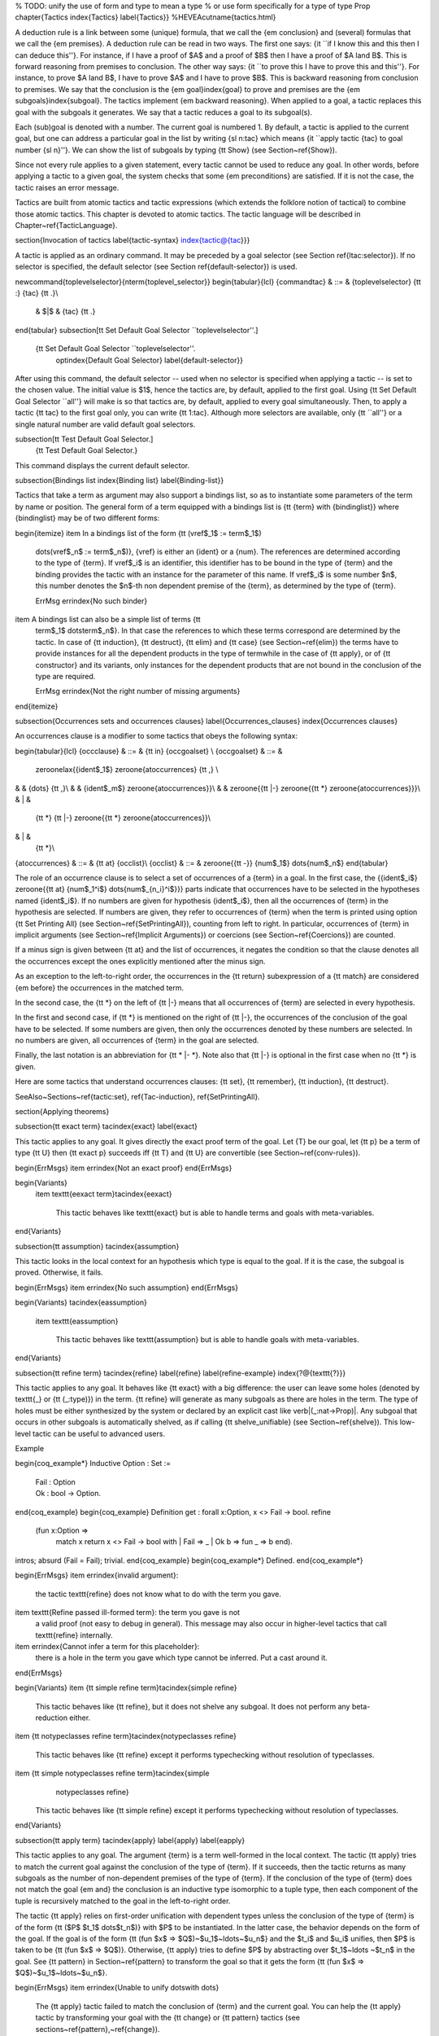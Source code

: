 % TODO: unify the use of \form and \type to mean a type
% or use \form specifically for a type of type Prop
\chapter{Tactics
\index{Tactics}
\label{Tactics}}
%HEVEA\cutname{tactics.html}

A deduction rule is a link between some (unique) formula, that we call
the {\em conclusion} and (several) formulas that we call the {\em
premises}. A deduction rule can be read in two ways. The first
one says: {\it ``if I know this and this then I can deduce
this''}. For instance, if I have a proof of $A$ and a proof of $B$
then I have a proof of $A \land B$. This is forward reasoning from
premises to conclusion. The other way says: {\it ``to prove this I
have to prove this and this''}. For instance, to prove $A \land B$, I
have to prove $A$ and I have to prove $B$. This is backward reasoning
from conclusion to premises. We say that the conclusion
is the {\em goal}\index{goal} to prove and premises are the {\em
subgoals}\index{subgoal}.  The tactics implement {\em backward
reasoning}. When applied to a goal, a tactic replaces this goal with
the subgoals it generates. We say that a tactic reduces a goal to its
subgoal(s).

Each (sub)goal is denoted with a number. The current goal is numbered
1. By default, a tactic is applied to the current goal, but one can
address a particular goal in the list by writing {\sl n:\tac} which
means {\it ``apply tactic {\tac} to goal number {\sl n}''}.
We can show the list of subgoals by typing {\tt Show} (see
Section~\ref{Show}).

Since not every rule applies to a given statement, every tactic cannot be
used to reduce any goal. In other words, before applying a tactic to a
given goal, the system checks that some {\em preconditions} are
satisfied. If it is not the case, the tactic raises an error message.

Tactics are built from atomic tactics and tactic expressions (which
extends the folklore notion of tactical) to combine those atomic
tactics. This chapter is devoted to atomic tactics. The tactic
language will be described in Chapter~\ref{TacticLanguage}.

\section{Invocation of tactics
\label{tactic-syntax}
\index{tactic@{\tac}}}

A tactic is applied as an ordinary command. It may be preceded by a
goal selector (see Section \ref{ltac:selector}).
If no selector is specified, the default
selector (see Section \ref{default-selector}) is used.

\newcommand{\toplevelselector}{\nterm{toplevel\_selector}}
\begin{tabular}{lcl}
{\commandtac} & ::= & {\toplevelselector} {\tt :} {\tac} {\tt .}\\
 & $|$ & {\tac} {\tt .}
\end{tabular}
\subsection[\tt Set Default Goal Selector ``\toplevelselector''.]
           {\tt Set Default Goal Selector ``\toplevelselector''.
            \optindex{Default Goal Selector}
            \label{default-selector}}
After using this command, the default selector -- used when no selector
is specified when applying a tactic -- is set to the chosen value. The
initial value is $1$, hence the tactics are, by default, applied to
the first goal. Using {\tt Set Default Goal Selector ``all''} will
make is so that tactics are, by default, applied to every goal
simultaneously. Then, to apply a tactic {\tt tac} to the first goal
only, you can write {\tt 1:tac}. Although more selectors are available,
only {\tt ``all''} or a single natural number are valid default
goal selectors.

\subsection[\tt Test Default Goal Selector.]
           {\tt Test Default Goal Selector.}
This command displays the current default selector.

\subsection{Bindings list
\index{Binding list}
\label{Binding-list}}

Tactics that take a term as argument may also support a bindings list, so
as to instantiate some parameters of the term by name or position.
The general form of a term equipped with a bindings list is {\tt
{\term} with {\bindinglist}} where {\bindinglist} may be of two
different forms:

\begin{itemize}
\item In a bindings list of the form {\tt (\vref$_1$ := \term$_1$)
  \dots\ (\vref$_n$ := \term$_n$)}, {\vref} is either an {\ident} or a
  {\num}. The references are determined according to the type of
  {\term}. If \vref$_i$ is an identifier, this identifier has to be
  bound in the type of {\term} and the binding provides the tactic
  with an instance for the parameter of this name.  If \vref$_i$ is
  some number $n$, this number denotes the $n$-th non dependent
  premise of the {\term}, as determined by the type of {\term}.

  \ErrMsg \errindex{No such binder}

\item A bindings list can also be a simple list of terms {\tt
  \term$_1$ \dots\ \term$_n$}. In that case the references to
  which these terms correspond are determined by the tactic. In case
  of {\tt induction}, {\tt destruct}, {\tt elim} and {\tt case} (see
  Section~\ref{elim}) the terms have to provide instances for all the
  dependent products in the type of \term\ while in the case of {\tt
  apply}, or of {\tt constructor} and its variants, only instances for
  the dependent products that are not bound in the conclusion of the
  type are required.

  \ErrMsg \errindex{Not the right number of missing arguments}
\end{itemize}

\subsection{Occurrences sets and occurrences clauses}
\label{Occurrences_clauses}
\index{Occurrences clauses}

An occurrences clause is a modifier to some tactics that obeys the
following syntax:

\begin{tabular}{lcl}
{\occclause} & ::= & {\tt in} {\occgoalset} \\
{\occgoalset} & ::= &
    \zeroonelax{{\ident$_1$} \zeroone{\atoccurrences} {\tt ,} \\
&   & {\dots} {\tt ,}\\
&   & {\ident$_m$} \zeroone{\atoccurrences}}\\
&   & \zeroone{{\tt |-} \zeroone{{\tt *} \zeroone{\atoccurrences}}}\\
& | &
    {\tt *} {\tt |-} \zeroone{{\tt *} \zeroone{\atoccurrences}}\\
& | &
    {\tt *}\\
{\atoccurrences} & ::= & {\tt at} {\occlist}\\
{\occlist} & ::= & \zeroone{{\tt -}} {\num$_1$} \dots\ {\num$_n$}
\end{tabular}

The role of an occurrence clause is to select a set of occurrences of
a {\term} in a goal. In the first case, the {{\ident$_i$}
\zeroone{{\tt at} {\num$_1^i$} \dots\ {\num$_{n_i}^i$}}} parts
indicate that occurrences have to be selected in the hypotheses named
{\ident$_i$}.  If no numbers are given for hypothesis {\ident$_i$},
then all the occurrences of {\term} in the hypothesis are selected. If
numbers are given, they refer to occurrences of {\term} when the term
is printed using option {\tt Set Printing All} (see
Section~\ref{SetPrintingAll}), counting from left to right. In
particular, occurrences of {\term} in implicit arguments (see
Section~\ref{Implicit Arguments}) or coercions (see
Section~\ref{Coercions}) are counted.

If a minus sign is given between {\tt at} and the list of occurrences,
it negates the condition so that the clause denotes all the occurrences except
the ones explicitly mentioned after the minus sign.

As an exception to the left-to-right order, the occurrences in the
{\tt return} subexpression of a {\tt match} are considered {\em
before} the occurrences in the matched term.

In the second case, the {\tt *} on the left of {\tt |-} means that
all occurrences of {\term} are selected in every hypothesis.

In the first and second case, if {\tt *} is mentioned on the right of
{\tt |-}, the occurrences of the conclusion of the goal have to be
selected. If some numbers are given, then only the occurrences denoted
by these numbers are selected. In no numbers are given, all
occurrences of {\term} in the goal are selected.

Finally, the last notation is an abbreviation for {\tt * |- *}. Note
also that {\tt |-} is optional in the first case when no {\tt *} is
given.

Here are some tactics that understand occurrences clauses:
{\tt set}, {\tt remember}, {\tt induction}, {\tt destruct}.

\SeeAlso~Sections~\ref{tactic:set}, \ref{Tac-induction}, \ref{SetPrintingAll}.

\section{Applying theorems}

\subsection{\tt exact \term}
\tacindex{exact}
\label{exact}

This tactic applies to any goal. It gives directly the exact proof
term of the goal. Let {\T} be our goal, let {\tt p} be a term of type
{\tt U} then {\tt exact p} succeeds iff {\tt T} and {\tt U} are
convertible (see Section~\ref{conv-rules}).

\begin{ErrMsgs}
\item \errindex{Not an exact proof}
\end{ErrMsgs}

\begin{Variants}
  \item \texttt{eexact \term}\tacindex{eexact}

    This tactic behaves like \texttt{exact} but is able to handle terms
    and goals with meta-variables.

\end{Variants}

\subsection{\tt assumption}
\tacindex{assumption}

This tactic looks in the local context for an
hypothesis which type is equal to the goal.  If it is the case, the
subgoal is proved. Otherwise, it fails.

\begin{ErrMsgs}
\item  \errindex{No such assumption}
\end{ErrMsgs}

\begin{Variants}
\tacindex{eassumption}
  \item \texttt{eassumption}

    This tactic behaves like \texttt{assumption} but is able to handle
    goals with meta-variables.

\end{Variants}

\subsection{\tt refine \term}
\tacindex{refine}
\label{refine}
\label{refine-example}
\index{?@{\texttt{?}}}

This tactic applies to any goal. It behaves like {\tt exact} with a big
difference: the user can leave some holes (denoted by \texttt{\_} or
{\tt (\_:\type)}) in the term. {\tt refine} will generate as
many subgoals as there are holes in the term. The type of holes must be
either synthesized by the system or declared by an
explicit cast like \verb|(_:nat->Prop)|. Any subgoal that occurs in other
subgoals is automatically shelved, as if calling {\tt shelve\_unifiable}
(see Section~\ref{shelve}).
This low-level tactic can be useful to advanced users.

\Example

\begin{coq_example*}
Inductive Option : Set :=
  | Fail : Option
  | Ok : bool -> Option.
\end{coq_example}
\begin{coq_example}
Definition get : forall x:Option, x <> Fail -> bool.
refine
 (fun x:Option =>
    match x return x <> Fail -> bool with
    | Fail => _
    | Ok b => fun _ => b
    end).
intros; absurd (Fail = Fail); trivial.
\end{coq_example}
\begin{coq_example*}
Defined.
\end{coq_example*}

\begin{ErrMsgs}
\item \errindex{invalid argument}:
  the tactic \texttt{refine} does not know what to do
  with the term you gave.
\item \texttt{Refine passed ill-formed term}: the term you gave is not
  a valid proof (not easy to debug in general).
  This message may also occur in higher-level tactics that call
  \texttt{refine} internally.
\item \errindex{Cannot infer a term for this placeholder}:
  there is a hole in the term you gave
  which type cannot be inferred. Put a cast around it.
\end{ErrMsgs}

\begin{Variants}
\item {\tt simple refine \term}\tacindex{simple refine}

  This tactic behaves like {\tt refine}, but it does not shelve any
  subgoal. It does not perform any beta-reduction either.
\item {\tt notypeclasses refine \term}\tacindex{notypeclasses refine}

  This tactic behaves like {\tt refine} except it performs typechecking
  without resolution of typeclasses.

\item {\tt simple notypeclasses refine \term}\tacindex{simple
    notypeclasses refine}

  This tactic behaves like {\tt simple refine} except it performs typechecking
  without resolution of typeclasses.
\end{Variants}

\subsection{\tt apply \term}
\tacindex{apply}
\label{apply}
\label{eapply}

This tactic applies to any goal.  The argument {\term} is a term
well-formed in the local context.  The tactic {\tt apply} tries to
match the current goal against the conclusion of the type of {\term}.
If it succeeds, then the tactic returns as many subgoals as the number
of non-dependent premises of the type of {\term}. If the conclusion of
the type of {\term} does not match the goal {\em and} the conclusion
is an inductive type isomorphic to a tuple type, then each component
of the tuple is recursively matched to the goal in the left-to-right
order.

The tactic {\tt apply} relies on first-order unification with
dependent types unless the conclusion of the type of {\term} is of the
form {\tt ($P$ $t_1$ \dots\ $t_n$)} with $P$ to be instantiated.  In
the latter case, the behavior depends on the form of the goal. If the
goal is of the form {\tt (fun $x$ => $Q$)~$u_1$~\ldots~$u_n$} and the
$t_i$ and $u_i$ unifies, then $P$ is taken to be {\tt (fun $x$ => $Q$)}.
Otherwise, {\tt apply} tries to define $P$ by abstracting over
$t_1$~\ldots ~$t_n$ in the goal. See {\tt pattern} in
Section~\ref{pattern} to transform the goal so that it gets the form
{\tt (fun $x$ => $Q$)~$u_1$~\ldots~$u_n$}.

\begin{ErrMsgs}
\item \errindex{Unable to unify \dots\ with \dots}

  The {\tt apply}
  tactic failed to match the conclusion of {\term} and the current goal.
  You can help the {\tt apply} tactic by transforming your
  goal with the {\tt change} or {\tt pattern} tactics (see
  sections~\ref{pattern},~\ref{change}).

\item \errindex{Unable to find an instance for the variables
{\ident} \dots\ {\ident}}

  This occurs when some instantiations of the premises of {\term} are not
  deducible from the unification. This is the case, for instance, when
  you want to apply a transitivity property. In this case, you have to
  use one of the variants below:

\end{ErrMsgs}

\begin{Variants}

\item{\tt apply {\term} with {\term$_1$} \dots\ {\term$_n$}}
  \tacindex{apply \dots\ with}

  Provides {\tt apply} with explicit instantiations for all dependent
  premises of the type of {\term} that do not occur in the conclusion
  and consequently cannot be found by unification. Notice that
  {\term$_1$} \mbox{\dots} {\term$_n$} must be given according to the order
  of these dependent premises of the type of {\term}.

  \ErrMsg \errindex{Not the right number of missing arguments}

\item{\tt apply {\term} with ({\vref$_1$} := {\term$_1$}) \dots\ ({\vref$_n$}
    := {\term$_n$})}

  This also provides {\tt apply} with values for instantiating
  premises. Here, variables are referred by names and non-dependent
  products by increasing numbers (see syntax in Section~\ref{Binding-list}).

\item {\tt apply \term$_1$ , \mbox{\dots} , \term$_n$}

  This is a shortcut for {\tt apply} {\term$_1$} {\tt ; [ ..~|}
   \ldots~{\tt ; [ ..~| {\tt apply} {\term$_n$} ]} \ldots~{\tt ]}, i.e. for the
   successive applications of {\term$_{i+1}$} on the last subgoal
   generated by {\tt apply} {\term$_i$}, starting from the application
   of {\term$_1$}.

\item {\tt eapply \term}\tacindex{eapply}

  The tactic {\tt eapply} behaves like {\tt apply} but it does not fail
  when no instantiations are deducible for some variables in the
  premises. Rather, it turns these variables into
  existential variables which are variables still to instantiate (see
  Section~\ref{evars}). The instantiation is intended to be found
  later in the proof.

\item {\tt simple apply {\term}} \tacindex{simple apply}

  This behaves like {\tt apply} but it reasons modulo conversion only
  on subterms that contain no variables to instantiate. For instance,
  the following example does not succeed because it would require the
  conversion of {\tt id ?foo} and {\tt O}.

\begin{coq_eval}
Reset Initial.
\end{coq_eval}
\begin{coq_example*}
Definition id (x : nat) := x.
Hypothesis H : forall y, id y = y.
Goal O = O.
\end{coq_example*}
\begin{coq_example}
Fail simple apply H.
\end{coq_example}

  Because it reasons modulo a limited amount of conversion, {\tt
  simple apply} fails quicker than {\tt apply} and it is then
  well-suited for uses in used-defined tactics that backtrack often.
  Moreover, it does not traverse tuples as {\tt apply} does.

\item \zeroone{{\tt simple}} {\tt apply} {\term$_1$} \zeroone{{\tt with}
  {\bindinglist$_1$}} {\tt ,} \ldots {\tt ,} {\term$_n$} \zeroone{{\tt with}
  {\bindinglist$_n$}}\\
  \zeroone{{\tt simple}} {\tt eapply} {\term$_1$} \zeroone{{\tt with}
  {\bindinglist$_1$}} {\tt ,} \ldots {\tt ,} {\term$_n$} \zeroone{{\tt with}
  {\bindinglist$_n$}}

  This summarizes the different syntaxes for {\tt apply} and {\tt eapply}.

\item {\tt lapply {\term}} \tacindex{lapply}

  This tactic applies to any goal, say {\tt G}.  The argument {\term}
  has to be well-formed in the current context, its type being
  reducible to a non-dependent product {\tt A -> B} with {\tt B}
  possibly containing products. Then it generates two subgoals {\tt
  B->G} and {\tt A}. Applying {\tt lapply H} (where {\tt H} has type
  {\tt A->B} and {\tt B} does not start with a product) does the same
  as giving the sequence {\tt cut B. 2:apply H.} where {\tt cut} is
  described below.

  \Warning When {\term} contains more than one non
  dependent product the tactic {\tt lapply} only takes into account the
  first product.

\end{Variants}

\Example
Assume we have a transitive relation {\tt R} on {\tt nat}:
\label{eapply-example}

\begin{coq_eval}
Reset Initial.
\end{coq_eval}
\begin{coq_example*}
Variable R : nat -> nat -> Prop.
Hypothesis Rtrans : forall x y z:nat, R x y -> R y z -> R x z.
Variables n m p : nat.
Hypothesis Rnm : R n m.
Hypothesis Rmp : R m p.
\end{coq_example*}

Consider the goal {\tt (R n p)} provable using the transitivity of
{\tt R}:

\begin{coq_example*}
Goal R n p.
\end{coq_example*}

The direct application of {\tt Rtrans} with {\tt apply} fails because
no value for {\tt y} in {\tt Rtrans} is found by {\tt apply}:

%\begin{coq_eval}
%Set Printing Depth 50.
%(********** The following is not correct and should produce **********)
%(**** Error: generated subgoal (R n ?17) has metavariables in it *****)
%\end{coq_eval}
\begin{coq_example}
Fail apply Rtrans.
\end{coq_example}

A solution is to apply {\tt (Rtrans n m p)} or {\tt (Rtrans n m)}.

\begin{coq_example}
apply (Rtrans n m p).
\end{coq_example}

\begin{coq_eval}
Undo.
\end{coq_eval}

Note that {\tt n} can be inferred from the goal, so the following would
work too.

\begin{coq_example*}
apply (Rtrans _ m).
\end{coq_example*}
\begin{coq_eval}
Undo.
\end{coq_eval}

More elegantly, {\tt apply Rtrans with (y:=m)} allows only mentioning
the unknown {\tt m}:

\begin{coq_example*}
apply Rtrans with (y := m).
\end{coq_example*}
\begin{coq_eval}
Undo.
\end{coq_eval}

Another solution is to mention the proof of {\tt (R x y)} in {\tt
Rtrans} \ldots

\begin{coq_example}
apply Rtrans with (1 := Rnm).
\end{coq_example}
\begin{coq_eval}
Undo.
\end{coq_eval}

\ldots or the proof of {\tt (R y z)}.

\begin{coq_example}
apply Rtrans with (2 := Rmp).
\end{coq_example}
\begin{coq_eval}
Undo.
\end{coq_eval}

On the opposite, one can use {\tt eapply} which postpones the problem
of finding {\tt m}. Then one can apply the hypotheses {\tt Rnm} and {\tt
Rmp}. This instantiates the existential variable and completes the proof.

\begin{coq_example}
eapply Rtrans.
apply Rnm.
apply Rmp.
\end{coq_example}

\begin{coq_eval}
Reset R.
\end{coq_eval}

\noindent {\bf Remark: } When the conclusion of the type of the term
to apply is an inductive type isomorphic to a tuple type and {\em apply}
looks recursively whether a component of the tuple matches the goal,
it excludes components whose statement would result in applying an
universal lemma of the form {\tt forall A, ... -> A}. Excluding this
kind of lemma can be avoided by setting the following option:

\begin{quote}
\optindex{Universal Lemma Under Conjunction}
{\tt Set Universal Lemma Under Conjunction}
\end{quote}

This option, which preserves compatibility with versions of {\Coq}
prior to 8.4 is also available for {\tt apply {\term} in {\ident}}
(see Section~\ref{apply-in}).

\subsection{\tt apply {\term} in {\ident}}
\label{apply-in}
\tacindex{apply \dots\ in}

This tactic applies to any goal.  The argument {\term} is a term
well-formed in the local context and the argument {\ident} is an
hypothesis of the context.  The tactic {\tt apply {\term} in {\ident}}
tries to match the conclusion of the type of {\ident} against a
non-dependent premise of the type of {\term}, trying them from right to
left.  If it succeeds, the statement of hypothesis {\ident} is
replaced by the conclusion of the type of {\term}. The tactic also
returns as many subgoals as the number of other non-dependent premises
in the type of {\term} and of the non-dependent premises of the type
of {\ident}.  If the conclusion of the type of {\term} does not match
the goal {\em and} the conclusion is an inductive type isomorphic to a
tuple type, then the tuple is (recursively) decomposed and the first
component of the tuple of which a non-dependent premise matches the
conclusion of the type of {\ident}. Tuples are decomposed in a
width-first left-to-right order (for instance if the type of {\tt H1}
is a \verb=A <-> B= statement, and the type of {\tt H2} is \verb=A=
then {\tt apply H1 in H2} transforms the type of {\tt H2} into {\tt
  B}). The tactic {\tt apply} relies on first-order pattern-matching
with dependent types.

\begin{ErrMsgs}
\item \errindex{Statement without assumptions}

This happens if the type of {\term} has no non dependent premise.

\item \errindex{Unable to apply}

This happens if the conclusion of {\ident} does not match any of the
non dependent premises of the type of {\term}.
\end{ErrMsgs}

\begin{Variants}
\item {\tt apply \nelist{\term}{,} in {\ident}}

This applies each of {\term} in sequence in {\ident}.

\item {\tt apply \nelist{{\term} with {\bindinglist}}{,} in {\ident}}

This does the same but uses the bindings in each {\bindinglist} to
instantiate the parameters of the corresponding type of {\term}
(see syntax of bindings in Section~\ref{Binding-list}).

\item {\tt eapply \nelist{{\term} with {\bindinglist}}{,} in {\ident}}
\tacindex{eapply \dots\ in}

This works as {\tt apply \nelist{{\term} with {\bindinglist}}{,} in
{\ident}} but turns unresolved bindings into existential variables, if
any, instead of failing.

\item {\tt apply \nelist{{\term} with {\bindinglist}}{,} in {\ident} as {\intropattern}}

This works as {\tt apply \nelist{{\term} with {\bindinglist}}{,} in
{\ident}} then applies the {\intropattern} to the hypothesis {\ident}.

\item {\tt eapply \nelist{{\term} with {\bindinglist}}{,} in {\ident} as {\intropattern}}

This works as {\tt apply \nelist{{\term} with {\bindinglist}}{,} in {\ident} as {\intropattern}} but using {\tt eapply}.

\item {\tt simple apply {\term} in {\ident}}
\tacindex{simple apply \dots\ in}
\tacindex{simple eapply \dots\ in}

This behaves like {\tt apply {\term} in {\ident}} but it reasons
modulo conversion only on subterms that contain no variables to
instantiate. For instance, if {\tt id := fun x:nat => x} and {\tt H :
  forall y, id y = y -> True} and {\tt H0 :\ O = O} then {\tt simple
  apply H in H0} does not succeed because it would require the
conversion of {\tt id ?1234} and {\tt O} where {\tt ?1234} is a variable to
instantiate.  Tactic {\tt simple apply {\term} in {\ident}} does not
either traverse tuples as {\tt apply {\term} in {\ident}} does.

\item {\tt \zeroone{simple} apply \nelist{{\term} \zeroone{with {\bindinglist}}}{,} in {\ident} \zeroone{as {\intropattern}}}\\
{\tt \zeroone{simple} eapply \nelist{{\term} \zeroone{with {\bindinglist}}}{,} in {\ident} \zeroone{as {\intropattern}}}

This summarizes the different syntactic variants of {\tt apply {\term}
  in {\ident}} and {\tt eapply {\term} in {\ident}}.
\end{Variants}

\subsection{\tt constructor \num}
\label{constructor}
\tacindex{constructor}

This tactic applies to a goal such that its conclusion is
an inductive type (say {\tt I}).  The argument {\num} must be less
or equal to the numbers of constructor(s) of {\tt I}. Let {\tt ci} be
the {\tt i}-th constructor of {\tt I}, then {\tt constructor i} is
equivalent to {\tt intros; apply ci}.

\begin{ErrMsgs}
\item \errindex{Not an inductive product}
\item \errindex{Not enough constructors}
\end{ErrMsgs}

\begin{Variants}
\item \texttt{constructor}

  This tries \texttt{constructor 1} then \texttt{constructor 2},
  \dots\ , then \texttt{constructor} \textit{n} where \textit{n} is
  the number of constructors of the head of the goal.

\item {\tt constructor \num~with} {\bindinglist}

  Let {\tt ci} be the {\tt i}-th constructor of {\tt I}, then {\tt
    constructor i with \bindinglist} is equivalent to {\tt intros;
    apply ci with \bindinglist}.

  \Warning the terms in the \bindinglist\ are checked
  in the context where {\tt constructor} is executed and not in the
  context where {\tt apply} is executed (the introductions are not
  taken into account).

% To document?
% \item {\tt constructor {\tactic}}

\item {\tt split}\tacindex{split}

  This applies only if {\tt I} has a single constructor. It is then
  equivalent to {\tt constructor 1}. It is typically used in the case
  of a conjunction $A\land B$.

  \ErrMsg \errindex{Not an inductive goal with 1 constructor}

\item {\tt exists {\bindinglist}}\tacindex{exists}

  This applies only if {\tt I} has a single constructor. It is then
  equivalent to {\tt intros; constructor 1 with \bindinglist}. It is
  typically used in the case of an existential quantification $\exists
  x, P(x)$.

  \ErrMsg \errindex{Not an inductive goal with 1 constructor}

\item {\tt exists \nelist{\bindinglist}{,}}

  This iteratively applies {\tt exists {\bindinglist}}.

\item {\tt left}\tacindex{left}\\
      {\tt right}\tacindex{right}

  These tactics apply only if {\tt I} has two constructors, for instance
  in the case of a
  disjunction $A\lor B$. Then, they are respectively equivalent to {\tt
    constructor 1} and {\tt constructor 2}.

  \ErrMsg \errindex{Not an inductive goal with 2 constructors}

\item {\tt left with \bindinglist}\\
      {\tt right with \bindinglist}\\
      {\tt split with \bindinglist}

  As soon as the inductive type has the right number of constructors,
    these expressions are equivalent to calling {\tt
    constructor $i$ with \bindinglist} for the appropriate $i$.

\item \texttt{econstructor}\tacindex{econstructor}\\
      \texttt{eexists}\tacindex{eexists}\\
      \texttt{esplit}\tacindex{esplit}\\
      \texttt{eleft}\tacindex{eleft}\\
      \texttt{eright}\tacindex{eright}

  These tactics and their variants behave like \texttt{constructor},
  \texttt{exists}, \texttt{split}, \texttt{left}, \texttt{right} and
  their variants but they introduce existential variables instead of
  failing when the instantiation of a variable cannot be found (cf
  \texttt{eapply} and Section~\ref{eapply-example}).

\end{Variants}

\section{Managing the local context}

\subsection{\tt intro}
\tacindex{intro}
\label{intro}

This tactic applies to a goal that is either a product or starts with
a let binder. If the goal is a product, the tactic implements the
``Lam''\index{Typing rules!Lam} rule given in
Section~\ref{Typed-terms}\footnote{Actually, only the second subgoal will be
generated since the other one can be automatically checked.}.  If the
goal starts with a let binder, then the tactic implements a mix of the
``Let''\index{Typing rules!Let} and ``Conv''\index{Typing rules!Conv}.

If the current goal is a dependent product $\forall x:T,~U$ (resp {\tt
let $x$:=$t$ in $U$}) then {\tt intro} puts {\tt $x$:$T$} (resp {\tt $x$:=$t$})
 in the local context.
% Obsolete (quantified names already avoid hypotheses names):
% Otherwise, it puts
% {\tt x}{\it n}{\tt :T} where {\it n} is such that {\tt x}{\it n} is a
%fresh name.
The new subgoal is $U$.
% If the {\tt x} has been renamed {\tt x}{\it n} then it is replaced
% by {\tt x}{\it n} in {\tt U}.

If the goal is a non-dependent product $T \to U$, then it puts
in the local context either {\tt H}{\it n}{\tt :$T$} (if $T$ is of
type {\tt Set} or {\tt Prop}) or {\tt X}{\it n}{\tt :$T$} (if the type
of $T$ is {\tt Type}). The optional index {\it n} is such that {\tt
H}{\it n} or {\tt X}{\it n} is a fresh identifier.
In both cases, the new subgoal is $U$.

If the goal is neither a product nor starting with a let definition,
the tactic {\tt intro} applies the tactic {\tt hnf} until the tactic
{\tt intro} can be applied or the goal is not head-reducible.

\begin{ErrMsgs}
\item \errindex{No product even after head-reduction}
\item \errindexbis{{\ident} is already used}{is already used}
\end{ErrMsgs}

\begin{Variants}

\item {\tt intros}\tacindex{intros}

  This repeats {\tt intro} until it meets the head-constant. It never reduces
  head-constants and it never fails.

\item {\tt intro {\ident}}

  This applies {\tt intro} but forces {\ident} to be the name of the
  introduced hypothesis.

  \ErrMsg \errindex{name {\ident} is already used}

  \Rem If a name used by {\tt intro} hides the base name of a global
  constant then the latter can still be referred to by a qualified name
  (see \ref{LongNames}).

\item {\tt intros \ident$_1$ \dots\ \ident$_n$}

  This is equivalent to the composed tactic {\tt intro \ident$_1$; \dots\ ;
    intro \ident$_n$}.

  More generally, the \texttt{intros} tactic takes a pattern as
  argument in order to introduce names for components of an inductive
  definition or to clear introduced hypotheses. This is explained
  in~\ref{intros-pattern}.

\item {\tt intros until {\ident}} \tacindex{intros until}

  This repeats {\tt intro} until it meets a premise of the goal having form
  {\tt (} {\ident}~{\tt :}~{\term} {\tt )} and discharges the variable
  named {\ident} of the current goal.

  \ErrMsg \errindex{No such hypothesis in current goal}

\item {\tt intros until {\num}}  \tacindex{intros until}

  This repeats {\tt intro} until the {\num}-th non-dependent product. For
  instance, on the subgoal %
  \verb+forall x y:nat, x=y -> y=x+ the tactic \texttt{intros until 1}
  is equivalent to \texttt{intros x y H}, as \verb+x=y -> y=x+ is the
  first non-dependent product. And on the subgoal %
  \verb+forall x y z:nat, x=y -> y=x+ the tactic \texttt{intros until 1}
  is equivalent to \texttt{intros x y z} as the product on \texttt{z}
  can be rewritten as a non-dependent product: %
  \verb+forall x y:nat, nat -> x=y -> y=x+


  \ErrMsg \errindex{No such hypothesis in current goal}

  This happens when {\num} is 0 or is greater than the number of non-dependent
  products of the goal.

\item {\tt intro after \ident} \tacindex{intro after}\\
      {\tt intro before \ident} \tacindex{intro before}\\
      {\tt intro at top} \tacindex{intro at top}\\
      {\tt intro at bottom} \tacindex{intro at bottom}

  These tactics apply {\tt intro} and move the freshly introduced hypothesis
  respectively after the hypothesis \ident{}, before the hypothesis
  \ident{}, at the top of the local context, or at the bottom of the
  local context. All hypotheses on which the new hypothesis depends
  are moved too so as to respect the order of dependencies between
  hypotheses. Note that {\tt intro at bottom} is a synonym for {\tt
  intro} with no argument.

  \ErrMsg \errindex{No such hypothesis} : {\ident}

\item {\tt intro \ident$_1$ after \ident$_2$}\\
      {\tt intro \ident$_1$ before \ident$_2$}\\
      {\tt intro \ident$_1$ at top}\\
      {\tt intro \ident$_1$ at bottom}

  These tactics behave as previously but naming the introduced hypothesis
  \ident$_1$.  It is equivalent to {\tt intro \ident$_1$} followed by
  the appropriate call to {\tt move}~(see Section~\ref{move}).

\end{Variants}

\subsection{\tt intros {\intropatternlist}}
\label{intros-pattern}
\tacindex{intros \intropattern}
\index{Introduction patterns}
\index{Naming introduction patterns}
\index{Disjunctive/conjunctive introduction patterns}
\index{Disjunctive/conjunctive introduction patterns}
\index{Equality introduction patterns}

This extension of the tactic {\tt intros} allows to apply tactics on
the fly on the variables or hypotheses which have been introduced. An
{\em introduction pattern list} {\intropatternlist} is a list of
introduction patterns possibly containing the filling introduction
patterns {\tt *} and {\tt **}. An {\em introduction pattern} is
either:
\begin{itemize}
\item a {\em naming introduction pattern}, i.e. either one of:
  \begin{itemize}
  \item the pattern \texttt{?}
  \item the pattern \texttt{?\ident}
  \item an identifier
  \end{itemize}
\item an {\em action introduction pattern} which itself classifies into:
  \begin{itemize}
  \item a {\em disjunctive/conjunctive introduction pattern}, i.e. either one of:
    \begin{itemize}
    \item a disjunction of lists of patterns:
      {\tt [$\intropatternlist_1$ | \dots\ | $\intropatternlist_n$]}
    \item a conjunction of patterns: {\tt ($p_1$ , \dots\ , $p_n$)}
    \item a list of patterns {\tt ($p_1$ \&\ \dots\ \&\ $p_n$)}
      for sequence of right-associative binary constructs
    \end{itemize}
  \item an {\em equality introduction pattern}, i.e. either one of:
    \begin{itemize}
    \item a pattern for decomposing an equality: {\tt [= $p_1$ \dots\ $p_n$]}
    \item the rewriting orientations: {\tt ->} or {\tt <-}
    \end{itemize}
  \item the on-the-fly application of lemmas: $p${\tt \%{\term$_1$}}
    \ldots {\tt \%{\term$_n$}} where $p$ itself is not a pattern for
    on-the-fly application of lemmas (note: syntax is in experimental stage)
  \end{itemize}
\item the wildcard: {\tt \_}
\end{itemize}

Assuming a goal of type $Q \to P$ (non-dependent product), or
of type $\forall x:T,~P$ (dependent product), the behavior of
{\tt intros $p$} is defined inductively over the structure of the
introduction pattern~$p$:
\begin{itemize}
\item introduction on \texttt{?} performs the introduction, and lets {\Coq}
  choose a fresh name for the variable;
\item introduction on \texttt{?\ident} performs the introduction, and
  lets {\Coq} choose a fresh name for the variable based on {\ident};
\item introduction on \texttt{\ident} behaves as described in
  Section~\ref{intro};
\item introduction over a disjunction of list of patterns {\tt
  [$\intropatternlist_{1}$ | \dots\ | $\intropatternlist_n$]} expects
  the product to be over an inductive type whose number of
  constructors is $n$ (or more generally over a type of conclusion an
  inductive type built from $n$ constructors, e.g. {\tt C ->
    A\textbackslash/B} with $n=2$ since {\tt A\textbackslash/B} has 2
  constructors): it destructs the introduced hypothesis as {\tt
    destruct} (see Section~\ref{destruct}) would and applies on each
  generated subgoal the corresponding tactic;
  \texttt{intros}~$\intropatternlist_i$. The introduction patterns in
  $\intropatternlist_i$ are expected to consume no more than the
  number of arguments of the $i^{\mbox{\scriptsize th}}$
  constructor. If it consumes less, then {\Coq} completes the pattern
  so that all the arguments of the constructors of the inductive type
  are introduced (for instance, the list of patterns {\tt [$\;$|$\;$]
    H} applied on goal {\tt forall x:nat, x=0 -> 0=x} behaves the same
  as the list of patterns {\tt [$\,$|$\,$?$\,$] H});
\item introduction over a conjunction of patterns {\tt ($p_1$, \ldots,
  $p_n$)} expects the goal to be a product over an inductive type $I$ with a
  single constructor that itself has at least $n$ arguments: it
  performs a case analysis over the hypothesis, as {\tt destruct}
  would, and applies the patterns $p_1$~\ldots~$p_n$ to the arguments
  of the constructor of $I$ (observe that {\tt ($p_1$, {\ldots},
  $p_n$)} is an alternative notation for {\tt [$p_1$ {\ldots}
  $p_n$]});
\item introduction via {\tt ($p_1$ \& \dots\ \& $p_n$)}
  is a shortcut for introduction via
  {\tt ($p_1$,(\ldots,(\dots,$p_n$)\ldots))}; it expects the
  hypothesis to be a sequence of right-associative binary inductive
  constructors such as {\tt conj} or {\tt ex\_intro}; for instance, an
  hypothesis with type {\tt A\verb|/\|(exists x, B\verb|/\|C\verb|/\|D)} can be
  introduced via pattern {\tt (a \& x \& b \& c \& d)};
\item if the product is over an equality type, then a pattern of the
  form {\tt [= $p_{1}$ \dots\ $p_n$]} applies either {\tt injection}
  (see Section~\ref{injection}) or {\tt discriminate} (see
  Section~\ref{discriminate}) instead of {\tt destruct}; if {\tt
    injection} is applicable, the patterns $p_1$, \ldots, $p_n$ are
  used on the hypotheses generated by {\tt injection}; if the number
  of patterns is smaller than the number of hypotheses generated, the
  pattern \texttt{?} is used to complete the list;
  %TODO!
  %if {\tt discriminate} is applicable, the list of patterns $p_{1}$
  %\dots\ $p_n$ is supposed to be empty;
\item introduction over {\tt ->} (respectively {\tt <-}) expects the
  hypothesis to be an equality and the right-hand-side (respectively
  the left-hand-side) is replaced by the left-hand-side (respectively
  the right-hand-side) in the conclusion of the goal; the hypothesis
  itself is erased; if the term to substitute is a variable, it is
  substituted also in the context of goal and the variable is removed
  too;
\item introduction over a pattern $p${\tt \%{\term$_1$}} \ldots {\tt
  \%{\term$_n$}} first applies {\term$_1$},\ldots, {\term$_n$} on the
  hypothesis to be introduced (as in {\tt apply }{\term}$_1$, \ldots,
  {\term}$_n$ {\tt in}) prior to the application of the introduction
  pattern $p$;
\item introduction on the wildcard depends on whether the product is
  dependent or not: in the non-dependent case, it erases the
  corresponding hypothesis (i.e. it behaves as an {\tt intro} followed
  by a {\tt clear}, cf Section~\ref{clear}) while in the dependent
  case, it succeeds and erases the variable only if the wildcard is
  part of a more complex list of introduction patterns that also
  erases the hypotheses depending on this variable;
\item introduction over {\tt *} introduces all forthcoming quantified
  variables appearing in a row; introduction over {\tt **} introduces
  all forthcoming quantified variables or hypotheses until the goal is
  not any more a quantification or an implication.
\end{itemize}

\Example

\begin{coq_example}
Goal forall A B C:Prop, A \/ B /\ C -> (A -> C) -> C.
intros * [a | (_,c)] f.
\end{coq_example}
\begin{coq_eval}
Abort.
\end{coq_eval}

\Rem {\tt intros $p_1~\ldots~p_n$} is not equivalent to \texttt{intros
  $p_1$;\ldots; intros $p_n$} for the following reason: If one of the
$p_i$ is a wildcard pattern, he might succeed in the first case
because the further hypotheses it depends in are eventually erased too
while it might fail in the second case because of dependencies in
hypotheses which are not yet introduced (and a fortiori not yet
erased).

\Rem In {\tt intros $\intropatternlist$}, if the last introduction
pattern is a disjunctive or conjunctive pattern {\tt
  [$\intropatternlist_1$ | \dots\ | $\intropatternlist_n$]}, the
completion of $\intropatternlist_i$ so that all the arguments of the
$i^{\mbox{\scriptsize th}}$ constructors of the corresponding
inductive type are introduced can be controlled with the
following option:
\optindex{Bracketing Last Introduction Pattern}

\begin{quote}
{\tt Set Bracketing Last Introduction Pattern}
\end{quote}

Force completion, if needed, when the last introduction pattern is a
disjunctive or conjunctive pattern (this is the default).

\begin{quote}
{\tt Unset Bracketing Last Introduction Pattern}
\end{quote}

Deactivate completion when the last introduction pattern is a disjunctive
or conjunctive pattern.



\subsection{\tt clear \ident}
\tacindex{clear}
\label{clear}

This tactic erases the hypothesis named {\ident} in the local context
of the current goal. As a consequence, {\ident} is no more displayed and no more
usable in the proof development.

\begin{ErrMsgs}
\item \errindex{No such hypothesis}
\item \errindexbis{{\ident} is used in the conclusion}{is used in the
    conclusion}
\item \errindexbis{{\ident} is used in the hypothesis {\ident'}}{is
    used in the hypothesis}
\end{ErrMsgs}

\begin{Variants}

\item {\tt clear {\ident$_1$} \dots\ {\ident$_n$}}

  This is equivalent to {\tt clear {\ident$_1$}. {\ldots} clear
    {\ident$_n$}.}

\item {\tt clearbody {\ident}}\tacindex{clearbody}

  This tactic expects {\ident} to be a local definition then clears
  its body. Otherwise said, this tactic turns a definition into an
  assumption.

  \ErrMsg \errindexbis{{\ident} is not a local definition}{is not a local definition}

\item \texttt{clear - {\ident$_1$} \dots\ {\ident$_n$}}

  This tactic clears all the hypotheses except the ones depending in
  the hypotheses named {\ident$_1$} {\ldots} {\ident$_n$} and in the
  goal.

\item \texttt{clear}

  This tactic clears all the hypotheses except the ones the goal depends on.

\item {\tt clear dependent \ident \tacindex{clear dependent}}

 This clears the hypothesis \ident\ and all the hypotheses
 that depend on it.

\end{Variants}

\subsection{\tt revert \ident$_1$ \dots\ \ident$_n$}
\tacindex{revert}
\label{revert}

This applies to any goal with variables \ident$_1$ \dots\ \ident$_n$.
It moves the hypotheses (possibly defined) to the goal, if this respects
dependencies. This tactic is the inverse of {\tt intro}.

\begin{ErrMsgs}
\item \errindex{No such hypothesis}
\item \errindexbis{{\ident} is used in the hypothesis {\ident'}}{is
    used in the hypothesis}
\end{ErrMsgs}

\begin{Variants}
\item {\tt revert dependent \ident \tacindex{revert dependent}}

 This moves to the goal the hypothesis {\ident} and all the hypotheses
 that depend on it.

\end{Variants}

\subsection{\tt move {\ident$_1$} after {\ident$_2$}}
\tacindex{move}
\label{move}

This moves the hypothesis named {\ident$_1$} in the local context
after the hypothesis named {\ident$_2$}, where ``after'' is in
reference to the direction of the move. The proof term is not changed.

If {\ident$_1$} comes before {\ident$_2$} in the order of
dependencies, then all the hypotheses between {\ident$_1$} and
{\ident$_2$} that (possibly indirectly) depend on {\ident$_1$} are
moved too, and all of them are thus moved after {\ident$_2$} in the
order of dependencies.

If {\ident$_1$} comes after {\ident$_2$} in the order of dependencies,
then all the hypotheses between {\ident$_1$} and {\ident$_2$} that
(possibly indirectly) occur in the type of {\ident$_1$} are moved
too, and all of them are thus moved before {\ident$_2$} in the order
of dependencies.

\begin{Variants}

\item {\tt move {\ident$_1$} before {\ident$_2$}}

This moves {\ident$_1$} towards and just before the hypothesis named
{\ident$_2$}. As for {\tt move {\ident$_1$} after {\ident$_2$}},
dependencies over {\ident$_1$} (when {\ident$_1$} comes before
{\ident$_2$} in the order of dependencies) or in the type of
{\ident$_1$} (when {\ident$_1$} comes after {\ident$_2$} in the order
of dependencies) are moved too.

\item {\tt move {\ident} at top}

This moves {\ident} at the top of the local context (at the beginning of the context).

\item {\tt move {\ident} at bottom}

This moves {\ident} at the bottom of the local context (at the end of the context).

\end{Variants}

\begin{ErrMsgs}

\item \errindex{No such hypothesis}

\item \errindex{Cannot move {\ident$_1$} after {\ident$_2$}:
                   it occurs in the type of {\ident$_2$}}

\item \errindex{Cannot move {\ident$_1$} after {\ident$_2$}:
                   it depends on {\ident$_2$}}

\end{ErrMsgs}

\Example

\begin{coq_example}
Goal forall x :nat, x = 0 -> forall z y:nat, y=y-> 0=x.
intros x H z y H0.
move x after H0.
Undo.
move x before H0.
Undo.
move H0 after H.
Undo.
move H0 before H.
\end{coq_example}
\begin{coq_eval}
Abort.
\end{coq_eval}

\subsection{\tt rename {\ident$_1$} into {\ident$_2$}}
\tacindex{rename}

This renames hypothesis {\ident$_1$} into {\ident$_2$} in the current
context. The name of the hypothesis in the proof-term, however, is left
unchanged.

\begin{Variants}

\item {\tt rename {\ident$_1$} into {\ident$_2$}, \ldots,
    {\ident$_{2k-1}$} into {\ident$_{2k}$}}

This renames the variables {\ident$_1$} \ldots {\ident$_2k-1$} into respectively
{\ident$_2$} \ldots {\ident$_2k$} in parallel. In particular, the target
identifiers may contain identifiers that exist in the source context, as long
as the latter are also renamed by the same tactic.

\end{Variants}

\begin{ErrMsgs}
\item \errindex{No such hypothesis}
\item \errindexbis{{\ident$_2$} is already used}{is already used}
\end{ErrMsgs}

\subsection{\tt set ( {\ident} := {\term} )}
\label{tactic:set}
\tacindex{set}

This replaces {\term} by {\ident} in the conclusion of the current goal
and adds the new definition {\tt {\ident} := \term} to the local context.

If {\term} has holes (i.e. subexpressions of the form ``\_''), the
tactic first checks that all subterms matching the pattern are
compatible before doing the replacement using the leftmost subterm
matching the pattern.

\begin{ErrMsgs}
\item \errindex{The variable {\ident} is already defined}
\end{ErrMsgs}

\begin{Variants}

\item {\tt set ( {\ident} := {\term} ) in {\occgoalset}}

This notation allows specifying which occurrences of {\term} have to
be substituted in the context. The {\tt in {\occgoalset}} clause is an
occurrence clause whose syntax and behavior are described in
Section~\ref{Occurrences_clauses}.

\item {\tt set ( {\ident} \nelistnosep{\binder} := {\term} )}

  This is equivalent to {\tt set ( {\ident} := fun
  \nelistnosep{\binder} => {\term} )}.

\item {\tt set \term}

  This behaves as {\tt set (} {\ident} := {\term} {\tt )} but {\ident}
  is generated by {\Coq}. This variant also supports an occurrence clause.

\item {\tt set ( {\ident$_0$} \nelistnosep{\binder} := {\term} ) in {\occgoalset}}\\
      {\tt set {\term} in {\occgoalset}}

  These are the general forms that combine the previous possibilities.

\item {\tt eset ( {\ident$_0$} \nelistnosep{\binder} := {\term} ) in {\occgoalset}}\tacindex{eset}\\
      {\tt eset {\term} in {\occgoalset}}

  While the different variants of \texttt{set} expect that no
  existential variables are generated by the tactic, \texttt{eset}
  removes this constraint. In practice, this is relevant only when
  \texttt{eset} is used as a synonym of \texttt{epose}, i.e. when the
  term does not occur in the goal.

\item {\tt remember {\term} as {\ident}}\tacindex{remember}

  This behaves as {\tt set ( {\ident} := {\term} ) in *} and using a
  logical (Leibniz's) equality instead of a local definition.

\item {\tt remember {\term} as {\ident} eqn:{\ident}}

  This behaves as {\tt remember {\term} as {\ident}}, except
  that the name of the generated equality is also given.

\item {\tt remember {\term} as {\ident} in {\occgoalset}}

  This is a more general form of {\tt remember} that remembers the
  occurrences of {\term} specified by an occurrences set.

\item
  {\tt eremember {\term} as {\ident}}\tacindex{eremember}\\
  {\tt eremember {\term} as {\ident} in {\occgoalset}}\\
  {\tt eremember {\term} as {\ident} eqn:{\ident}}

  While the different variants of \texttt{remember} expect that no
  existential variables are generated by the tactic, \texttt{eremember}
  removes this constraint.

\item {\tt pose ( {\ident} := {\term} )}\tacindex{pose}

  This adds the local definition {\ident} := {\term} to the current
  context without performing any replacement in the goal or in the
  hypotheses. It is equivalent to {\tt set ( {\ident} {\tt :=}
  {\term} {\tt ) in |-}}.

\item {\tt pose ( {\ident} \nelistnosep{\binder} := {\term} )}

  This is equivalent to {\tt pose (} {\ident} {\tt :=} {\tt fun}
  \nelistnosep{\binder} {\tt =>} {\term} {\tt )}.

\item{\tt pose {\term}}

  This behaves as {\tt pose ( {\ident} := {\term} )} but
  {\ident} is generated by {\Coq}.

\item {\tt epose ( {\ident} := {\term} )}\tacindex{epose}\\
      {\tt epose ( {\ident} \nelistnosep{\binder} := {\term} )}\\
      {\tt epose {\term}}

  While the different variants of \texttt{pose} expect that no
  existential variables are generated by the tactic, \texttt{epose}
  removes this constraint.

\end{Variants}

\subsection{\tt decompose [ {\qualid$_1$} \dots\ {\qualid$_n$} ] \term}
\label{decompose}
\tacindex{decompose}

This tactic recursively decomposes a
complex proposition in order to obtain atomic ones.

\Example

\begin{coq_eval}
Reset Initial.
\end{coq_eval}
\begin{coq_example}
Goal forall A B C:Prop, A /\ B /\ C \/ B /\ C \/ C /\ A -> C.
intros A B C H; decompose [and or] H; assumption.
\end{coq_example}
\begin{coq_example*}
Qed.
\end{coq_example*}

{\tt decompose} does not work on right-hand sides of implications or products.

\begin{Variants}

\item {\tt decompose sum \term}\tacindex{decompose sum}

  This decomposes sum types (like \texttt{or}).

\item {\tt decompose record \term}\tacindex{decompose record}

  This decomposes record types (inductive types with one constructor,
  like \texttt{and} and \texttt{exists} and those defined with the
  \texttt{Record} macro, see Section~\ref{Record}).

\end{Variants}

\section{Controlling the proof flow}

\subsection{\tt assert ( {\ident} :\ {\form} )}
\tacindex{assert}

This tactic applies to any goal. {\tt assert (H : U)} adds a new
hypothesis of name \texttt{H} asserting \texttt{U} to the current goal
and opens a new subgoal \texttt{U}\footnote{This corresponds to the
  cut rule of sequent calculus.}. The subgoal {\texttt U} comes first
in the list of subgoals remaining to prove.

\begin{ErrMsgs}
\item \errindex{Not a proposition or a type}

  Arises when the argument {\form} is neither of type {\tt Prop}, {\tt
    Set} nor {\tt Type}.

\end{ErrMsgs}

\begin{Variants}

\item{\tt assert {\form}}

  This behaves as {\tt assert ( {\ident} :\ {\form} )} but
  {\ident} is generated by {\Coq}.

\item \texttt{assert {\form} by {\tac}}\tacindex{assert by}

  This tactic behaves like \texttt{assert} but applies {\tac}
  to solve the subgoals generated by \texttt{assert}.

  \ErrMsg \errindex{Proof is not complete}

\item \texttt{assert {\form} as {\intropattern}\tacindex{assert as}}

  If {\intropattern} is a naming introduction pattern (see
  Section~\ref{intros-pattern}), the hypothesis is named after this
  introduction pattern (in particular, if {\intropattern} is {\ident},
  the tactic behaves like \texttt{assert ({\ident} :\ {\form})}).

  If {\intropattern} is an action introduction pattern, the tactic
  behaves like \texttt{assert {\form}} followed by the action done by
  this introduction pattern.

\item \texttt{assert {\form} as {\intropattern} by {\tac}}

  This combines the two previous variants of {\tt assert}.

\item{\tt assert ( {\ident} := {\term} )}

  This behaves as {\tt assert ({\ident} :\ {\type}) by exact {\term}}
  where {\type} is the type of {\term}. This is deprecated in favor of
  {\tt pose proof}.

  If the head of {\term} is {\ident}, the tactic behaves as
  {\tt specialize \term}.

  \ErrMsg \errindex{Variable {\ident} is already declared}

\item \texttt{eassert {\form} as {\intropattern} by {\tac}}\tacindex{eassert}\tacindex{eassert as}\tacindex{eassert by}\\
  {\tt assert ( {\ident} := {\term} )}

  While the different variants of \texttt{assert} expect that no
  existential variables are generated by the tactic, \texttt{eassert}
  removes this constraint. This allows not to specify the asserted
  statement completely before starting to prove it.

\item \texttt{pose proof {\term} \zeroone{as {\intropattern}}\tacindex{pose proof}}

  This tactic behaves like \texttt{assert T \zeroone{as {\intropattern}} by
  exact {\term}} where \texttt{T} is the type of {\term}.

  In particular, \texttt{pose proof {\term} as {\ident}} behaves as
  \texttt{assert ({\ident} := {\term})} and \texttt{pose proof {\term}
    as {\intropattern}} is the same as applying
  the {\intropattern} to {\term}.

\item \texttt{epose proof {\term} \zeroone{as {\intropattern}}\tacindex{epose proof}}

  While \texttt{pose proof} expects that no existential variables are generated by the tactic,
  \texttt{epose proof} removes this constraint.

\item \texttt{enough ({\ident} :\ {\form})}\tacindex{enough}

  This adds a new hypothesis of name {\ident} asserting {\form} to the
  goal the tactic \texttt{enough} is applied to. A new subgoal stating
  \texttt{\form} is inserted after the initial goal rather than before
  it as \texttt{assert} would do.

\item \texttt{enough {\form}}\tacindex{enough}

  This behaves like \texttt{enough ({\ident} :\ {\form})} with the name
  {\ident} of the hypothesis generated by {\Coq}.

\item \texttt{enough {\form} as {\intropattern}\tacindex{enough as}}

  This behaves like \texttt{enough} {\form} using {\intropattern} to
  name or destruct the new hypothesis.

\item \texttt{enough ({\ident} :\ {\form}) by {\tac}}\tacindex{enough by}\\
 \texttt{enough {\form} by {\tac}}\tacindex{enough by}\\
 \texttt{enough {\form} as {\intropattern} by {\tac}}

  This behaves as above but with {\tac} expected to solve the initial
  goal after the extra assumption {\form} is added and possibly
  destructed. If the \texttt{as} {\intropattern} clause generates more
  than one subgoal, {\tac} is applied to all of them.

\item \texttt{eenough ({\ident} :\ {\form}) by {\tac}}\tacindex{eenough}\tacindex{eenough as}\tacindex{eenough by}\\
 \texttt{eenough {\form} by {\tac}}\tacindex{enough by}\\
 \texttt{eenough {\form} as {\intropattern} by {\tac}}

  While the different variants of \texttt{enough} expect that no
  existential variables are generated by the tactic, \texttt{eenough}
  removes this constraint.

\item {\tt cut {\form}}\tacindex{cut}

  This tactic applies to any goal. It implements the non-dependent
  case of the ``App''\index{Typing rules!App} rule given in
  Section~\ref{Typed-terms}. (This is Modus Ponens inference rule.)
  {\tt cut U} transforms the current goal \texttt{T} into the two
  following subgoals: {\tt U -> T} and \texttt{U}.  The subgoal {\tt U
    -> T} comes first in the list of remaining subgoal to prove.

\item {\tt specialize ({\ident} \term$_1$ \dots\ \term$_n$)\tacindex{specialize} \zeroone{as \intropattern}}\\
      {\tt specialize {\ident} with {\bindinglist} \zeroone{as \intropattern}}

      The tactic {\tt specialize} works on local hypothesis \ident.
      The premises of this hypothesis (either universal
      quantifications or non-dependent implications) are instantiated
      by concrete terms coming either from arguments \term$_1$
      $\ldots$ \term$_n$ or from a bindings list (see
      Section~\ref{Binding-list} for more about bindings lists).
      In the first form the application to \term$_1$ {\ldots}
      \term$_n$ can be partial. The first form is equivalent to
      {\tt assert ({\ident} := {\ident} {\term$_1$} \dots\ \term$_n$)}.

      In the second form, instantiation elements can also be partial.
      In this case the uninstantiated arguments are inferred by
      unification if possible or left quantified in the hypothesis
      otherwise.

      With the {\tt as} clause, the local hypothesis {\ident} is left
      unchanged and instead, the modified hypothesis is introduced as
      specified by the {\intropattern}.

      The name {\ident} can also refer to a global lemma or
      hypothesis. In this case, for compatibility reasons, the
      behavior of {\tt specialize} is close to that of {\tt
        generalize}: the instantiated statement becomes an additional
      premise of the goal. The {\tt as} clause is especially useful
      in this case to immediately introduce the instantiated statement
      as a local hypothesis.

  \begin{ErrMsgs}
  \item \errindexbis{{\ident} is used in hypothesis \ident'}{is used in hypothesis}
  \item \errindexbis{{\ident} is used in conclusion}{is used in conclusion}
  \end{ErrMsgs}

%% Moreover, the old syntax allows the use of a number after {\tt specialize}
%% for controlling the number of premises to instantiate. Giving this
%% number should not be mandatory anymore (automatic detection of how
%% many premises can be eaten without leaving meta-variables). Hence
%% no documentation for this integer optional argument of specialize

\end{Variants}

\subsection{\tt generalize \term}
\tacindex{generalize}
\label{generalize}

This tactic applies to any goal. It generalizes the conclusion with
respect to some term.

\Example

\begin{coq_eval}
Goal forall x y:nat, (0 <= x + y + y).
intros.
\end{coq_eval}
\begin{coq_example}
Show.
generalize (x + y + y).
\end{coq_example}

\begin{coq_eval}
Abort.
\end{coq_eval}

If the goal is $G$ and $t$ is a subterm of type $T$ in the goal, then
{\tt generalize} \textit{t} replaces the goal by {\tt forall (x:$T$), $G'$}
where $G'$ is obtained from $G$ by replacing all occurrences of $t$ by
{\tt x}. The name of the variable (here {\tt n}) is chosen based on $T$.

\begin{Variants}
\item {\tt generalize {\term$_1$ , \dots\ , \term$_n$}}

  This is equivalent to {\tt generalize \term$_n$; \dots\ ; generalize
    \term$_1$}. Note that the sequence of \term$_i$'s are processed
  from $n$ to $1$.

\item {\tt generalize {\term} at {\num$_1$ \dots\ \num$_i$}}

  This is equivalent to {\tt generalize \term} but it generalizes only over
  the specified occurrences of {\term} (counting from left to right on the
  expression printed using option {\tt Set Printing All}).

\item {\tt generalize {\term} as {\ident}}

  This is equivalent to {\tt generalize \term} but it uses {\ident} to name the
  generalized hypothesis.

\item {\tt generalize {\term$_1$} at {\num$_{11}$ \dots\ \num$_{1i_1}$}
                      as {\ident$_1$}
                      , {\ldots} ,
                      {\term$_n$} at {\num$_{n1}$ \mbox{\dots} \num$_{ni_n}$}
                      as {\ident$_2$}}

  This is the most general form of {\tt generalize} that combines the
  previous behaviors.

\item {\tt generalize dependent \term} \tacindex{generalize dependent}

  This generalizes {\term} but also {\em all} hypotheses that depend
  on {\term}. It clears the generalized hypotheses.

\end{Variants}

\subsection{\tt evar ( {\ident} :\ {\term} )}
\tacindex{evar}
\label{evar}

The {\tt evar} tactic creates a new local definition named \ident\ with
type \term\ in the context. The body of this binding is a fresh
existential variable.

\subsection{\tt instantiate ( {\ident} := {\term} )}
\tacindex{instantiate}
\label{instantiate}

The {\tt instantiate} tactic refines (see Section~\ref{refine})
an existential variable {\ident} with the term {\term}.
It is equivalent to {\tt only [\ident]: refine \term} (preferred alternative).

\begin{Remarks}
\item To be able to refer to an existential variable by name, the
user must have given the name explicitly (see~\ref{ExistentialVariables}).

\item When you are referring to hypotheses which you did not name
explicitly, be aware that Coq may make a different decision on how to
name the variable in the current goal and in the context of the
existential variable. This can lead to surprising behaviors.
\end{Remarks}

\begin{Variants}

  \item {\tt instantiate ( {\num} := {\term} )}
  This variant allows to refer to an existential variable which was not
  named by the user. The {\num} argument is the position of the
  existential variable from right to left in the goal.
  Because this variant is not robust to slight changes in the goal,
  its use is strongly discouraged.

  \item {\tt instantiate ( {\num} := {\term} ) in \ident}

  \item {\tt instantiate ( {\num} := {\term} ) in ( Value of {\ident} )}

  \item {\tt instantiate ( {\num} := {\term} ) in ( Type of {\ident} )}

These allow to refer respectively to existential variables occurring in
a hypothesis or in the body or the type of a local definition.

  \item {\tt instantiate}

    Without argument, the {\tt instantiate} tactic tries to solve as
    many existential variables as possible, using information gathered
    from other tactics in the same tactical. This is automatically
    done after each complete tactic (i.e. after a dot in proof mode),
    but not, for example, between each tactic when they are sequenced
    by semicolons.

\end{Variants}

\subsection{\tt admit}
\tacindex{admit}
\tacindex{give\_up}
\label{admit}

The {\tt admit} tactic allows temporarily skipping a subgoal so as to
progress further in the rest of the proof.  A proof containing
admitted goals cannot be closed with {\tt Qed} but only with
{\tt Admitted}.

\begin{Variants}

  \item {\tt give\_up}

    Synonym of {\tt admit}.

\end{Variants}

\subsection{\tt absurd \term}
\tacindex{absurd}
\label{absurd}

This tactic applies to any goal. The argument {\term} is any
proposition {\tt P} of type {\tt Prop}. This tactic applies {\tt
  False} elimination, that is it deduces the current goal from {\tt
  False}, and generates as subgoals {\tt $\sim$P} and {\tt P}. It is
very useful in proofs by cases, where some cases are impossible. In
most cases, \texttt{P} or $\sim$\texttt{P} is one of the hypotheses of
the local context.

\subsection{\tt contradiction}
\label{contradiction}
\tacindex{contradiction}

This tactic applies to any goal. The {\tt contradiction} tactic
attempts to find in the current context (after all {\tt intros}) an
hypothesis that is equivalent to an empty inductive type (e.g. {\tt
  False}), to the negation of a singleton inductive type (e.g. {\tt
  True} or {\tt x=x}), or two contradictory hypotheses.

\begin{ErrMsgs}
\item \errindex{No such assumption}
\end{ErrMsgs}

\begin{Variants}
\item {\tt contradiction \ident}

The proof of {\tt False} is searched in the hypothesis named \ident.
\end{Variants}

\subsection{\tt contradict \ident}
\label{contradict}
\tacindex{contradict}

This tactic allows manipulating negated hypothesis and goals. The
name \ident\ should correspond to a hypothesis. With
{\tt contradict H}, the current goal and context is transformed in
the following way:
\begin{itemize}
\item  {\tt H:$\neg$A $\vd$  B} \ becomes \ {\tt $\vd$ A}
\item  {\tt H:$\neg$A $\vd$ $\neg$B} \  becomes \ {\tt H: B $\vd$  A }
\item  {\tt H: A $\vd$  B} \ becomes \ {\tt $\vd$ $\neg$A}
\item  {\tt H: A $\vd$ $\neg$B} \ becomes \ {\tt H: B $\vd$ $\neg$A}
\end{itemize}

\subsection{\tt exfalso}
\label{exfalso}
\tacindex{exfalso}

This tactic implements the ``ex falso quodlibet'' logical principle:
an elimination of {\tt False} is performed on the current goal, and the
user is then required to prove that {\tt False} is indeed provable in
the current context. This tactic is a macro for {\tt elimtype False}.

\section{Case analysis and induction}

The tactics presented in this section implement induction or case
analysis on inductive or co-inductive objects (see
Section~\ref{Cic-inductive-definitions}).

\subsection{\tt destruct \term}
\tacindex{destruct}
\label{destruct}

This tactic applies to any goal. The argument {\term} must be of
inductive or co-inductive type and the tactic generates subgoals, one
for each possible form of {\term}, i.e. one for each constructor of
the inductive or co-inductive type. Unlike {\tt induction}, no
induction hypothesis is generated by {\tt destruct}.

There are special cases:

\begin{itemize}

\item If {\term} is an identifier {\ident} denoting a quantified
  variable of the conclusion of the goal, then {\tt destruct {\ident}}
  behaves as {\tt intros until {\ident}; destruct {\ident}}. If
  {\ident} is not anymore dependent in the goal after application of
  {\tt destruct}, it is erased (to avoid erasure, use
  parentheses, as in {\tt destruct ({\ident})}).

\item If {\term} is a {\num}, then {\tt destruct {\num}} behaves as
{\tt intros until {\num}} followed by {\tt destruct} applied to the
last introduced hypothesis. Remark: For destruction of a numeral, use
syntax {\tt destruct ({\num})} (not very interesting anyway).

\item In case {\term} is an hypothesis {\ident} of the context,
  and {\ident} is not anymore dependent in the goal after
  application of {\tt destruct}, it is erased (to avoid erasure, use
  parentheses, as in {\tt destruct ({\ident})}).

\item The argument {\term} can also be a pattern of which holes are
  denoted by ``\_''. In this case, the tactic checks that all subterms
  matching the pattern in the conclusion and the hypotheses are
  compatible and performs case analysis using this subterm.

\end{itemize}

\begin{Variants}
\item{\tt destruct \term$_1$, \ldots, \term$_n$}

  This is a shortcut for {\tt destruct \term$_1$; \ldots; destruct \term$_n$}.

\item{\tt destruct {\term} as {\disjconjintropattern}}

  This behaves as {\tt destruct {\term}} but uses the names in
  {\intropattern} to name the variables introduced in the context.
  The {\intropattern} must have the form {\tt [} $p_{11}$ \ldots
    $p_{1n_1}$ {\tt |} {\ldots} {\tt |} $p_{m1}$ \ldots $p_{mn_m}$
    {\tt ]} with $m$ being the number of constructors of the type of
  {\term}. Each variable introduced by {\tt destruct} in the context
  of the $i^{th}$ goal gets its name from the list $p_{i1}$ \ldots
  $p_{in_i}$ in order. If there are not enough names, {\tt destruct}
  invents names for the remaining variables to introduce. More
  generally, the $p_{ij}$ can be any introduction pattern (see
  Section~\ref{intros-pattern}). This provides a concise notation for
  chaining destruction of an hypothesis.

%  It is recommended to use this variant of {\tt destruct} for
%  robust proof scripts.

\item{\tt destruct {\term} eqn:{\namingintropattern}}

  This behaves as {\tt destruct {\term}} but adds an equation between
  {\term} and the value that {\term} takes in each of the possible
  cases.  The name of the equation is specified by {\namingintropattern}
  (see Section~\ref{intros-pattern}), in particular {\tt ?} can be
  used to let Coq generate a fresh name.

\item{\tt destruct {\term} with \bindinglist}

  This behaves like \texttt{destruct {\term}} providing explicit
  instances for the dependent premises of the type of {\term} (see
  syntax of bindings in Section~\ref{Binding-list}).

\item{\tt edestruct {\term}\tacindex{edestruct}}

  This tactic behaves like \texttt{destruct {\term}} except that it
  does not fail if the instance of a dependent premises of the type of
  {\term} is not inferable. Instead, the unresolved instances are left
  as existential variables to be inferred later, in the same way as
  {\tt eapply} does (see Section~\ref{eapply-example}).

\item{\tt destruct {\term$_1$} using {\term$_2$}}\\
     {\tt destruct {\term$_1$} using {\term$_2$} with {\bindinglist}}

  These are synonyms of {\tt induction {\term$_1$} using {\term$_2$}} and
  {\tt induction {\term$_1$} using {\term$_2$} with {\bindinglist}}.

\item \texttt{destruct {\term} in {\occgoalset}}

  This syntax is used for selecting which occurrences of {\term} the
  case analysis has to be done on. The {\tt in {\occgoalset}} clause is an
  occurrence clause whose syntax and behavior is described in
  Section~\ref{Occurrences_clauses}.

\item{\tt destruct {\term$_1$} with {\bindinglist$_1$}
        as {\disjconjintropattern} eqn:{\namingintropattern}
        using {\term$_2$} with {\bindinglist$_2$} in {\occgoalset}}\\
     {\tt edestruct {\term$_1$} with {\bindinglist$_1$}
        as {\disjconjintropattern} eqn:{\namingintropattern}
        using {\term$_2$} with {\bindinglist$_2$} in {\occgoalset}}

  These are the general forms of {\tt destruct} and {\tt edestruct}.
  They combine the effects of the {\tt with}, {\tt as}, {\tt eqn:}, {\tt using},
  and {\tt in} clauses.

\item{\tt case \term}\label{case}\tacindex{case}

  The tactic {\tt case} is a more basic tactic to perform case
  analysis without recursion. It behaves as {\tt elim \term} but using
  a case-analysis elimination principle and not a recursive one.

\item {\tt case {\term} with {\bindinglist}}

  Analogous to {\tt elim {\term} with {\bindinglist}} above.

\item{\tt ecase {\term}\tacindex{ecase}}\\
  {\tt ecase {\term} with {\bindinglist}}

  In case the type of {\term} has dependent premises, or dependent
  premises whose values are not inferable from the {\tt with
  {\bindinglist}} clause, {\tt ecase} turns them into existential
  variables to be resolved later on.

\item {\tt simple destruct \ident}\tacindex{simple destruct}

  This tactic behaves as {\tt intros until
    {\ident}; case {\tt {\ident}}} when {\ident} is a quantified
  variable of the goal.

\item {\tt simple destruct {\num}}

  This tactic behaves as {\tt intros until
    {\num}; case {\tt {\ident}}} where {\ident} is the name given by
  {\tt intros until {\num}} to the {\num}-th non-dependent premise of
  the goal.

\item{\tt case\_eq \term}\label{case_eq}\tacindex{case\_eq}

 The tactic {\tt case\_eq} is a variant of the {\tt case} tactic that
 allow to perform case analysis on a term without completely
 forgetting its original form. This is done by generating equalities
 between the original form of the term and the outcomes of the case
 analysis.

% The effect of this tactic is similar to the effect of {\tt
% destruct {\term} in |- *} with the exception that no new hypotheses
% are introduced in the context.

\end{Variants}

\subsection{\tt induction \term}
\tacindex{induction}
\label{Tac-induction}

This tactic applies to any goal. The argument {\term} must be of
inductive type and the tactic {\tt induction} generates subgoals,
one for each possible form of {\term}, i.e. one for each constructor
of the inductive type.

If the argument is dependent in either the conclusion or some
hypotheses of the goal, the argument is replaced by the appropriate
constructor form in each of the resulting subgoals and induction
hypotheses are added to the local context using names whose prefix is
{\tt IH}.

There are particular cases:

\begin{itemize}

\item If {\term} is an identifier {\ident} denoting a quantified
  variable of the conclusion of the goal, then {\tt induction
    {\ident}} behaves as {\tt intros until {\ident}; induction
    {\ident}}.  If {\ident} is not anymore dependent in the goal
  after application of {\tt induction}, it is erased (to avoid
  erasure, use parentheses, as in {\tt induction ({\ident})}).

\item If {\term} is a {\num}, then {\tt induction {\num}} behaves as
{\tt intros until {\num}} followed by {\tt induction} applied to the
last introduced hypothesis. Remark: For simple induction on a numeral,
use syntax {\tt induction ({\num})} (not very interesting anyway).

\item In case {\term} is an hypothesis {\ident} of the context,
  and {\ident} is not anymore dependent in the goal after
  application of {\tt induction}, it is erased (to avoid erasure, use
  parentheses, as in {\tt induction ({\ident})}).

\item The argument {\term} can also be a pattern of which holes are
  denoted by ``\_''. In this case, the tactic checks that all subterms
  matching the pattern in the conclusion and the hypotheses are
  compatible and performs induction using this subterm.

\end{itemize}

\Example

\begin{coq_example}
Lemma induction_test : forall n:nat, n = n -> n <= n.
intros n H.
induction n.
\end{coq_example}

\begin{ErrMsgs}
\item \errindex{Not an inductive product}
\item \errindex{Unable to find an instance for the variables
{\ident} \ldots {\ident}}

  Use in this case
  the variant {\tt elim \dots\ with \dots} below.
\end{ErrMsgs}

\begin{Variants}
\item{\tt induction {\term} as {\disjconjintropattern}}

  This behaves as {\tt induction {\term}} but uses the names in
  {\disjconjintropattern} to name the variables introduced in the context.
  The {\disjconjintropattern} must typically be of the form
  {\tt [} $p_{11}$ {\ldots}
  $p_{1n_1}$ {\tt |} {\ldots} {\tt |} $p_{m1}$ {\ldots} $p_{mn_m}$ {\tt
    ]} with $m$ being the number of constructors of the type of
  {\term}. Each variable introduced by {\tt induction} in the context
  of the $i^{th}$ goal gets its name from the list $p_{i1}$ {\ldots}
  $p_{in_i}$ in order. If there are not enough names, {\tt induction}
  invents names for the remaining variables to introduce. More
  generally, the $p_{ij}$ can be any disjunctive/conjunctive
  introduction pattern (see Section~\ref{intros-pattern}). For instance,
  for an inductive type with one constructor, the pattern notation
  {\tt (}$p_{1}$ {\tt ,} {\ldots} {\tt ,} $p_{n}${\tt )} can be used instead of
  {\tt [} $p_{1}$ {\ldots} $p_{n}$ {\tt ]}.

%% \item{\tt induction {\term} eqn:{\namingintropattern}}

%%   This behaves as {\tt induction {\term}} but adds an equation between
%%   {\term} and the value that {\term} takes in each of the induction
%%   case.  The name of the equation is built according to
%%   {\namingintropattern} which can be an identifier, a ``?'', etc, as
%%   indicated in Section~\ref{intros-pattern}.

%% \item{\tt induction {\term} as {\disjconjintropattern} eqn:{\namingintropattern}}

%%   This combines the two previous forms.

\item{\tt induction {\term} with \bindinglist}

  This behaves like \texttt{induction {\term}} providing explicit
  instances for the premises of the type of {\term} (see the syntax of
  bindings in Section~\ref{Binding-list}).

\item{\tt einduction {\term}\tacindex{einduction}}

  This tactic behaves like \texttt{induction {\term}} excepts that it
  does not fail if some dependent premise of the type of {\term} is
  not inferable. Instead, the unresolved premises are posed as
  existential variables to be inferred later, in the same way as {\tt
  eapply} does (see Section~\ref{eapply-example}).

\item {\tt induction {\term$_1$} using {\term$_2$}}

  This behaves as {\tt induction {\term$_1$}} but using {\term$_2$} as
  induction scheme. It does not expect the conclusion of the type of
  {\term$_1$} to be inductive.

\item {\tt induction {\term$_1$} using {\term$_2$} with {\bindinglist}}

  This behaves as {\tt induction {\term$_1$} using {\term$_2$}} but
  also providing instances for the premises of the type of {\term$_2$}.

\item \texttt{induction {\term}$_1$, {\ldots}, {\term}$_n$ using {\qualid}}

  This syntax is used for the case {\qualid} denotes an induction principle
  with complex predicates as the induction principles generated by
  {\tt Function} or {\tt Functional Scheme} may be.

\item \texttt{induction {\term} in {\occgoalset}}

  This syntax is used for selecting which occurrences of {\term} the
  induction has to be carried on. The {\tt in \occgoalset} clause is
  an occurrence clause whose syntax and behavior is described in
  Section~\ref{Occurrences_clauses}. If variables or hypotheses not
  mentioning {\term} in their type are listed in {\occgoalset}, those
  are generalized as well in the statement to prove.

\Example

\begin{coq_example}
Lemma comm x y : x + y = y + x.
induction y in x |- *.
Show 2.
\end{coq_example}

\item {\tt induction {\term$_1$} with {\bindinglist$_1$}
       as {\disjconjintropattern} %% eqn:{\namingintropattern}
       using {\term$_2$} with {\bindinglist$_2$} in {\occgoalset}}\\
     {\tt einduction {\term$_1$} with {\bindinglist$_1$}
       as {\disjconjintropattern} %% eqn:{\namingintropattern}
       using {\term$_2$} with {\bindinglist$_2$} in {\occgoalset}}

  These are the most general forms of {\tt induction} and {\tt
  einduction}.  It combines the effects of the {\tt with}, {\tt as}, %%{\tt eqn:},
  {\tt using}, and {\tt in} clauses.

\item {\tt elim \term}\label{elim}

  This is a more basic induction tactic.  Again, the type of the
  argument {\term} must be an inductive type. Then, according to
  the type of the goal, the tactic {\tt elim} chooses the appropriate
  destructor and applies it as the tactic {\tt apply}
  would do. For instance, if the proof context contains {\tt
  n:nat} and the current goal is {\tt T} of type {\tt
  Prop}, then {\tt elim n} is equivalent to {\tt apply nat\_ind with
  (n:=n)}.  The tactic {\tt elim} does not modify the context of
  the goal, neither introduces the induction loading into the context
  of hypotheses.

  More generally, {\tt elim \term} also works when the type of {\term}
  is a statement with premises and whose conclusion is inductive.  In
  that case the tactic performs induction on the conclusion of the
  type of {\term} and leaves the non-dependent premises of the type as
  subgoals.  In the case of dependent products, the tactic tries to
  find an instance for which the elimination lemma applies and fails
  otherwise.

\item {\tt elim {\term} with {\bindinglist}}

  Allows to give explicit instances to the premises of the type
  of {\term} (see Section~\ref{Binding-list}).

\item{\tt eelim {\term}\tacindex{eelim}}

  In case the type of {\term} has dependent premises, this turns them into
  existential variables to be resolved later on.

\item{\tt elim {\term$_1$} using {\term$_2$}}\\
     {\tt elim {\term$_1$} using {\term$_2$} with {\bindinglist}\tacindex{elim \dots\ using}}

Allows the user to give explicitly an elimination predicate
{\term$_2$} that is not the standard one for the underlying inductive
type of {\term$_1$}. The {\bindinglist} clause allows
instantiating premises of the type of {\term$_2$}.

\item{\tt elim {\term$_1$} with {\bindinglist$_1$} using {\term$_2$} with {\bindinglist$_2$}}\\
     {\tt eelim {\term$_1$} with {\bindinglist$_1$} using {\term$_2$} with {\bindinglist$_2$}}

  These are the most general forms of {\tt elim} and {\tt eelim}.  It
  combines the effects of the {\tt using} clause and of the two uses
  of the {\tt with} clause.

\item {\tt elimtype \form}\tacindex{elimtype}

  The argument {\form} must be inductively defined. {\tt elimtype I}
  is equivalent to {\tt cut I. intro H{\rm\sl n}; elim H{\rm\sl n};
    clear H{\rm\sl n}}. Therefore the hypothesis {\tt H{\rm\sl n}} will
  not appear in the context(s) of the subgoal(s).  Conversely, if {\tt
    t} is a term of (inductive) type {\tt I} that does not occur
  in the goal, then {\tt elim t} is equivalent to {\tt elimtype I; 2:
    exact t.}

\item {\tt simple induction \ident}\tacindex{simple induction}

  This tactic behaves as {\tt intros until
    {\ident}; elim {\tt {\ident}}} when {\ident} is a quantified
  variable of the goal.

\item {\tt simple induction {\num}}

  This tactic behaves as {\tt intros until
    {\num}; elim {\tt {\ident}}} where {\ident} is the name given by
  {\tt intros until {\num}} to the {\num}-th non-dependent premise of
  the goal.

%% \item {\tt simple induction {\term}}\tacindex{simple induction}

%%   If {\term} is an {\ident} corresponding to a quantified variable of
%%   the goal then the tactic behaves as {\tt intros until {\ident}; elim
%%   {\tt {\ident}}}.  If {\term} is a {\num} then the tactic behaves as
%%   {\tt intros until {\ident}; elim {\tt {\ident}}}.  Otherwise, it is
%%   a synonym for {\tt elim {\term}}.

%%   \Rem For simple induction on a numeral, use syntax {\tt simple
%%   induction ({\num})}.

\end{Variants}

%\subsection[\tt FixPoint \dots]{\tt FixPoint \dots\tacindex{Fixpoint}}
%Not yet documented.

\subsection{\tt double induction \ident$_1$ \ident$_2$}
\tacindex{double induction}

This tactic is deprecated and should be replaced by {\tt induction \ident$_1$; induction \ident$_2$} (or {\tt induction \ident$_1$; destruct \ident$_2$} depending on the exact needs).

%% This tactic applies to any goal. If the variables {\ident$_1$} and
%% {\ident$_2$} of the goal have an inductive type, then this tactic
%% performs double induction on these variables.  For instance, if the
%% current goal is \verb+forall n m:nat, P n m+ then, {\tt double induction n
%%   m} yields the four cases with their respective inductive hypotheses.

%% In particular, for proving \verb+(P (S n) (S m))+, the generated induction
%% hypotheses are \verb+(P (S n) m)+ and \verb+(m:nat)(P n m)+ (of the latter,
%% \verb+(P n m)+ and \verb+(P n (S m))+ are derivable).

%% \Rem When the induction hypothesis \verb+(P (S n) m)+ is not
%% needed, {\tt induction \ident$_1$; destruct \ident$_2$} produces
%% more concise subgoals.

\begin{Variant}

\item {\tt double induction \num$_1$ \num$_2$}

This tactic is deprecated and should be replaced by {\tt induction
  \num$_1$; induction \num$_3$} where \num$_3$ is the result of
\num$_2$-\num$_1$.

%% This applies double induction on the \num$_1^{th}$ and \num$_2^{th}$ {\it
%% non dependent} premises of the goal. More generally, any combination of an
%% {\ident} and a {\num} is valid.

\end{Variant}

\subsection{\tt dependent induction \ident}
\tacindex{dependent induction}
\label{DepInduction}

The \emph{experimental} tactic \texttt{dependent induction} performs
induction-inversion on an instantiated inductive predicate.
One needs to first require the {\tt Coq.Program.Equality} module to use
this tactic. The tactic is based on the BasicElim tactic by Conor
McBride \cite{DBLP:conf/types/McBride00} and the work of Cristina Cornes
around inversion \cite{DBLP:conf/types/CornesT95}. From an instantiated
inductive predicate and a goal, it generates an equivalent goal where the
hypothesis has been generalized over its indexes which are then
constrained by equalities to be the right instances. This permits to
state lemmas without resorting to manually adding these equalities and
still get enough information in the proofs.

\Example

\begin{coq_eval}
Reset Initial.
\end{coq_eval}
\begin{coq_example}
Lemma le_minus : forall n:nat, n < 1 -> n = 0.
intros n H ; induction H.
\end{coq_example}

Here we did not get any information on the indexes to help fulfill this
proof. The problem is that, when we use the \texttt{induction} tactic,
we lose information on the hypothesis instance, notably that the second
argument is \texttt{1} here. Dependent induction solves this problem by
adding the corresponding equality to the context.

\begin{coq_eval}
Reset Initial.
\end{coq_eval}
\begin{coq_example}
Require Import Coq.Program.Equality.
Lemma le_minus : forall n:nat, n < 1 -> n = 0.
intros n H ; dependent induction H.
\end{coq_example}

The subgoal is cleaned up as the tactic tries to automatically
simplify the subgoals with respect to the generated equalities.
In this enriched context, it becomes possible to solve this subgoal.
\begin{coq_example}
reflexivity.
\end{coq_example}

Now we are in a contradictory context and the proof can be solved.
\begin{coq_example}
inversion H.
\end{coq_example}

This technique works with any inductive predicate.
In fact, the \texttt{dependent induction} tactic is just a wrapper around
the \texttt{induction} tactic. One can make its own variant by just
writing a new tactic based on the definition found in
\texttt{Coq.Program.Equality}.

\begin{Variants}
\item {\tt dependent induction {\ident} generalizing {\ident$_1$} \dots
    {\ident$_n$}}\tacindex{dependent induction \dots\ generalizing}

  This performs dependent induction on the hypothesis {\ident} but first
  generalizes the goal by the given variables so that they are
  universally quantified in the goal. This is generally what one wants
  to do with the variables that are inside some constructors in the
  induction hypothesis. The other ones need not be further generalized.

\item {\tt dependent destruction {\ident}}\tacindex{dependent destruction}

  This performs the generalization of the instance {\ident} but uses {\tt destruct}
  instead of {\tt induction} on the generalized hypothesis. This gives
  results equivalent to {\tt inversion} or {\tt dependent inversion} if
  the hypothesis is dependent.
\end{Variants}

\SeeAlso \ref{dependent-induction-example} for a larger example of
dependent induction and an explanation of the underlying technique.

\subsection{\tt functional induction (\qualid\ \term$_1$ \dots\ \term$_n$)}
\tacindex{functional induction}
\label{FunInduction}

The tactic \texttt{functional induction} performs
case analysis and induction following the definition of a function. It
makes use of a principle generated by \texttt{Function}
(see Section~\ref{Function}) or \texttt{Functional Scheme}
(see Section~\ref{FunScheme}). Note that this tactic is only available
after a {\tt Require Import FunInd}.

\begin{coq_eval}
Reset Initial.
Import Nat.
\end{coq_eval}
\begin{coq_example}
Require Import FunInd.
Functional Scheme minus_ind := Induction for minus Sort Prop.
Check minus_ind.
Lemma le_minus (n m:nat) : n - m <= n.
functional induction (minus n m) using minus_ind; simpl; auto.
\end{coq_example}
\begin{coq_example*}
Qed.
\end{coq_example*}

\Rem \texttt{(\qualid\ \term$_1$ \dots\ \term$_n$)} must be a correct
full application of \qualid. In particular, the rules for implicit
arguments are the same as usual. For example use \texttt{@\qualid} if
you want to write implicit arguments explicitly.

\Rem Parentheses over \qualid \dots \term$_n$ are mandatory.

\Rem \texttt{functional induction (f x1 x2 x3)} is actually a wrapper
for \texttt{induction x1, x2, x3, (f x1 x2 x3) using \qualid} followed by
a cleaning phase, where {\qualid} is the induction principle
registered for $f$ (by the \texttt{Function} (see Section~\ref{Function})
or \texttt{Functional Scheme} (see Section~\ref{FunScheme}) command)
corresponding to the sort of the goal.  Therefore \texttt{functional
  induction} may fail if the induction scheme {\qualid} is
not defined. See also Section~\ref{Function} for the function terms
accepted by \texttt{Function}.

\Rem There is a difference between obtaining an induction scheme for a
function by using \texttt{Function} (see Section~\ref{Function}) and by
using \texttt{Functional Scheme} after a normal definition using
\texttt{Fixpoint} or \texttt{Definition}. See \ref{Function} for
details.

\SeeAlso{\ref{Function},\ref{FunScheme},\ref{FunScheme-examples},
  \ref{sec:functional-inversion}}

\begin{ErrMsgs}
\item \errindex{Cannot find induction information on \qualid}
\item \errindex{Not the right number of induction arguments}
\end{ErrMsgs}

\begin{Variants}
\item {\tt functional induction (\qualid\ \term$_1$ \dots\ \term$_n$)
  as {\disjconjintropattern} using \term$_{m+1}$ with \bindinglist}

 Similarly to \texttt{Induction} and \texttt{elim}
 (see Section~\ref{Tac-induction}), this allows giving explicitly the
 name of the introduced variables, the
 induction principle, and the values of dependent premises of the
 elimination scheme, including \emph{predicates} for mutual induction
 when {\qualid} is part of a mutually recursive definition.

\end{Variants}

\subsection{\tt discriminate \term}
\label{discriminate}
\tacindex{discriminate}


This tactic proves any goal from an assumption stating that two
structurally different terms of an inductive set are equal. For
example, from {\tt (S (S O))=(S O)} we can derive by absurdity any
proposition.

The argument {\term} is assumed to be a proof of a statement
of conclusion {\tt{\term$_1$} = {\term$_2$}} with {\term$_1$} and
{\term$_2$} being elements of an inductive set.  To build the proof,
the tactic traverses the normal forms\footnote{Reminder: opaque
  constants will not be expanded by $\delta$ reductions.} of
{\term$_1$} and {\term$_2$} looking for a couple of subterms {\tt u}
and {\tt w} ({\tt u} subterm of the normal form of {\term$_1$} and
{\tt w} subterm of the normal form of {\term$_2$}), placed at the same
positions and whose head symbols are two different constructors. If
such a couple of subterms exists, then the proof of the current goal
is completed, otherwise the tactic fails.

\Rem The syntax {\tt discriminate {\ident}} can be used to refer to a
hypothesis quantified in the goal. In this case, the quantified
hypothesis whose name is {\ident} is first introduced in the local
context using \texttt{intros until \ident}.

\begin{ErrMsgs}
\item \errindex{No primitive equality found}
\item \errindex{Not a discriminable equality}
\end{ErrMsgs}

\begin{Variants}
\item \texttt{discriminate \num}

  This does the same thing as \texttt{intros until \num} followed by
  \texttt{discriminate \ident} where {\ident} is the identifier for
  the last introduced hypothesis.

\item \texttt{discriminate {\term} with \bindinglist}

  This does the same thing as \texttt{discriminate {\term}} but using
the given bindings to instantiate parameters or hypotheses of {\term}.

\item \texttt{ediscriminate \num}\tacindex{ediscriminate}\\
      \texttt{ediscriminate {\term} \zeroone{with \bindinglist}}

  This works the same as {\tt discriminate} but if the type of {\term},
  or the type of the hypothesis referred to by {\num}, has uninstantiated
  parameters, these parameters are left as existential variables.

\item \texttt{discriminate}

  This behaves like {\tt discriminate {\ident}} if {\ident} is the
  name of an hypothesis to which {\tt discriminate} is applicable; if
  the current goal is of the form {\term$_1$} {\tt <>} {\term$_2$},
  this behaves as {\tt intro {\ident}; discriminate {\ident}}.

  \ErrMsg \errindex{No discriminable equalities}
\end{Variants}

\subsection{\tt injection \term}
\label{injection}
\tacindex{injection}

The {\tt injection} tactic exploits the property that constructors of
inductive types are injective, i.e. that if $c$ is a constructor
of an inductive type and $c~\vec{t_1}$ and $c~\vec{t_2}$ are equal
then $\vec{t_1}$ and $\vec{t_2}$ are equal too.

If {\term} is a proof of a statement of conclusion
 {\tt {\term$_1$} = {\term$_2$}},
then {\tt injection} applies the injectivity of constructors as deep as possible to
derive the equality of all the subterms of {\term$_1$} and {\term$_2$} at positions
where {\term$_1$} and {\term$_2$} start to differ.
For example, from {\tt (S p, S n) = (q, S (S m)} we may derive {\tt S
  p = q} and {\tt n = S m}. For this tactic to work, {\term$_1$} and
{\term$_2$} should be typed with an inductive
type and they should be neither convertible, nor having a different
head constructor. If these conditions are satisfied, the tactic
derives the equality of all the subterms of {\term$_1$} and
{\term$_2$} at positions where they differ and adds them as
antecedents to the conclusion of the current goal.

\Example Consider the following goal:

\begin{coq_example*}
Inductive list : Set :=
  | nil : list
  | cons : nat -> list -> list.
Variable P : list -> Prop.
\end{coq_example*}
\begin{coq_eval}
Lemma ex :
 forall (l:list) (n:nat), P nil -> cons n l = cons 0 nil -> P l.
intros l n H H0.
\end{coq_eval}
\begin{coq_example}
Show.
injection H0.
\end{coq_example}
\begin{coq_eval}
Abort.
\end{coq_eval}

Beware that \texttt{injection} yields an equality in a sigma type
whenever the injected object has a dependent type $P$ with its two
instances in different types $(P~t_1~...~t_n)$ and
$(P~u_1~...~u_n)$. If $t_1$ and $u_1$ are the same and have for type
an inductive type for which a decidable equality has been declared
using the command {\tt Scheme Equality} (see \ref{Scheme}), the use of
a sigma type is avoided.

\Rem If some quantified hypothesis of the goal is named {\ident}, then
{\tt injection {\ident}} first introduces the hypothesis in the local
context using \texttt{intros until \ident}.

\begin{ErrMsgs}
\item \errindex{Not a projectable equality but a discriminable one}
\item \errindex{Nothing to do, it is an equality between convertible terms}
\item \errindex{Not a primitive equality}
\item \errindex{Nothing to inject}
\end{ErrMsgs}

\begin{Variants}
\item \texttt{injection \num}

  This does the same thing as \texttt{intros until \num} followed by
\texttt{injection \ident} where {\ident} is the identifier for the last
introduced hypothesis.

\item \texttt{injection {\term} with \bindinglist}

  This does the same as \texttt{injection {\term}} but using
  the given bindings to instantiate parameters or hypotheses of {\term}.

\item \texttt{einjection \num}\tacindex{einjection}\\
      \texttt{einjection {\term} \zeroone{with \bindinglist}}

  This works the same as {\tt injection} but if the type of {\term},
  or the type of the hypothesis referred to by {\num}, has uninstantiated
  parameters, these parameters are left as existential variables.

\item{\tt injection}

  If the current goal is of the form {\term$_1$} {\tt <>} {\term$_2$},
  this behaves as {\tt intro {\ident}; injection {\ident}}.

  \ErrMsg \errindex{goal does not satisfy the expected preconditions}

\item \texttt{injection {\term} \zeroone{with \bindinglist} as \nelistnosep{\intropattern}}\\
\texttt{injection {\num} as {\intropattern} \dots\ \intropattern}\\
\texttt{injection as {\intropattern} \dots\ \intropattern}\\
\texttt{einjection {\term} \zeroone{with \bindinglist} as \nelistnosep{\intropattern}}\\
\texttt{einjection {\num} as {\intropattern} \dots\ \intropattern}\\
\texttt{einjection as {\intropattern} \dots\ \intropattern}
\tacindex{injection \dots\ as}

These variants apply \texttt{intros} \nelistnosep{\intropattern} after
the call to \texttt{injection} or \texttt{einjection} so that all
equalities generated are moved in the context of hypotheses. The
number of {\intropattern} must not exceed the number of equalities
newly generated. If it is smaller, fresh names are automatically
generated to adjust the list of {\intropattern} to the number of new
equalities. The original equality is erased if it corresponds to an
hypothesis.

\end{Variants}

\optindex{Structural Injection}

It is possible to ensure that \texttt{injection {\term}} erases the
original hypothesis and leaves the generated equalities in the context
rather than putting them as antecedents of the current goal, as if
giving \texttt{injection {\term} as} (with an empty list of names). To
obtain this behavior, the option {\tt Set Structural Injection} must
be activated. This option is off by default.

By default, \texttt{injection} only creates new equalities between
terms whose type is in sort \texttt{Type} or \texttt{Set}, thus
implementing a special behavior for objects that are proofs
of a statement in \texttt{Prop}.  This behavior can be turned off
by setting the option \texttt{Set Keep Proof Equalities}.
\optindex{Keep Proof Equalities}
\subsection{\tt inversion \ident}
\tacindex{inversion}

Let the type of {\ident} in the local context be $(I~\vec{t})$,
where $I$ is a (co)inductive predicate. Then,
\texttt{inversion} applied to \ident~ derives for each possible
constructor $c_i$ of $(I~\vec{t})$, {\bf all} the necessary
conditions that should hold for the instance $(I~\vec{t})$ to be
proved by $c_i$.

\Rem If {\ident} does not denote a hypothesis in the local context
but refers to a hypothesis quantified in the goal, then the
latter is first introduced in the local context using
\texttt{intros until \ident}.

\Rem As inversion proofs may be large in size, we recommend the user to
stock the lemmas whenever the same instance needs to be inverted
several times. See Section~\ref{Derive-Inversion}.

\Rem Part of the behavior of the \texttt{inversion} tactic is to generate
equalities between expressions that appeared in the hypothesis that is
being processed.  By default, no equalities are generated if they relate
two proofs (i.e. equalities between terms whose type is in
sort \texttt{Prop}).  This behavior can be turned off by using the option
\texttt{Set Keep Proof Equalities.}
\optindex{Keep Proof Equalities}

\begin{Variants}
\item \texttt{inversion \num}

  This does the same thing as \texttt{intros until \num} then
  \texttt{inversion \ident} where {\ident} is the identifier for the
  last introduced hypothesis.

\item \tacindex{inversion\_clear} \texttt{inversion\_clear \ident}

  This behaves as \texttt{inversion} and then erases \ident~ from the
  context.

\item \tacindex{inversion \dots\ as} \texttt{inversion {\ident} as \intropattern}

  This generally behaves as \texttt{inversion} but using names in
  {\intropattern} for naming hypotheses. The {\intropattern} must have
  the form {\tt [} $p_{11} \ldots p_{1n_1}$ {\tt |} {\ldots} {\tt |}
  $p_{m1} \ldots p_{mn_m}$ {\tt ]} with $m$ being the number of
  constructors of the type of {\ident}. Be careful that the list must
  be of length $m$ even if {\tt inversion} discards some cases (which
  is precisely one of its roles): for the discarded cases, just use an
  empty list (i.e. $n_i=0$).

  The arguments of the $i^{th}$ constructor and the
  equalities that {\tt inversion} introduces in the context of the
  goal corresponding to the $i^{th}$ constructor, if it exists, get
  their names from the list $p_{i1}$ \ldots $p_{in_i}$ in order. If
  there are not enough names, {\tt inversion} invents names for the
  remaining variables to introduce. In case an equation splits into
  several equations (because {\tt inversion} applies {\tt injection}
  on the equalities it generates), the corresponding name $p_{ij}$ in
  the list must be replaced by a sublist of the form {\tt [$p_{ij1}$
  \mbox{\dots} $p_{ijq}$]} (or, equivalently, {\tt ($p_{ij1}$,
  \dots, $p_{ijq}$)}) where $q$ is the number of subequalities
  obtained from splitting the original equation. Here is an example.

  The \texttt{inversion \dots\ as} variant of \texttt{inversion}
  generally behaves in a slightly more expectable way than
  \texttt{inversion} (no artificial duplication of some hypotheses
  referring to other hypotheses) To take benefit of these
  improvements, it is enough to use \texttt{inversion \dots\ as []},
  letting the names being finally chosen by {\Coq}.

\begin{coq_eval}
Require Import List.
\end{coq_eval}

\begin{coq_example}
Inductive contains0 : list nat -> Prop :=
  | in_hd : forall l, contains0 (0 :: l)
  | in_tl : forall l b, contains0 l -> contains0 (b :: l).
Goal forall l:list nat, contains0 (1 :: l) -> contains0 l.
intros l H; inversion H as [ | l' p Hl' [Heqp Heql'] ].
\end{coq_example}

\begin{coq_eval}
Abort.
\end{coq_eval}

\item \texttt{inversion {\num} as \intropattern}

  This allows naming the hypotheses introduced by
  \texttt{inversion \num} in the context.

\item \tacindex{inversion\_clear \dots\ as} \texttt{inversion\_clear
  {\ident} as \intropattern}

  This allows naming the hypotheses introduced by
  \texttt{inversion\_clear} in the context. Notice that hypothesis
  names can be provided as if \texttt{inversion} were called, even
  though the \texttt{inversion\_clear} will eventually erase the
  hypotheses.

\item \tacindex{inversion \dots\ in} \texttt{inversion {\ident}
  in \ident$_1$ \dots\ \ident$_n$}

  Let \ident$_1$ \dots\ \ident$_n$, be identifiers in the local context. This
  tactic behaves as generalizing \ident$_1$ \dots\ \ident$_n$, and
  then performing \texttt{inversion}.

\item \tacindex{inversion \dots\ as \dots\ in} \texttt{inversion
  {\ident} as {\intropattern} in \ident$_1$ \dots\
  \ident$_n$}

  This allows naming the hypotheses introduced in the context by
  \texttt{inversion {\ident} in \ident$_1$ \dots\ \ident$_n$}.

\item \tacindex{inversion\_clear \dots\ in} \texttt{inversion\_clear
  {\ident} in \ident$_1$ \dots\ \ident$_n$}

  Let \ident$_1$ \dots\ \ident$_n$, be identifiers in the local context. This
  tactic behaves as generalizing \ident$_1$ \dots\ \ident$_n$, and
  then performing {\tt inversion\_clear}.

\item \tacindex{inversion\_clear \dots\ as \dots\ in}
  \texttt{inversion\_clear {\ident} as {\intropattern}
  in \ident$_1$ \dots\ \ident$_n$}

  This allows naming the hypotheses introduced in the context by
  \texttt{inversion\_clear {\ident} in \ident$_1$ \dots\ \ident$_n$}.

\item \tacindex{dependent inversion} \texttt{dependent inversion \ident}

  That must be used when \ident\ appears in the current goal.  It acts
  like \texttt{inversion} and then substitutes \ident\ for the
  corresponding term in the goal.

\item \tacindex{dependent inversion \dots\ as } \texttt{dependent
    inversion {\ident} as \intropattern}

  This allows naming the hypotheses introduced in the context by
  \texttt{dependent inversion} {\ident}.

\item \tacindex{dependent inversion\_clear} \texttt{dependent
    inversion\_clear \ident}

  Like \texttt{dependent inversion}, except that {\ident} is cleared
  from the local context.

\item \tacindex{dependent inversion\_clear \dots\ as}
  \texttt{dependent inversion\_clear {\ident} as \intropattern}

  This allows naming the hypotheses introduced in the context by
  \texttt{dependent inversion\_clear} {\ident}.

\item \tacindex{dependent inversion \dots\ with} \texttt{dependent
    inversion {\ident} with \term}

  This variant allows you to specify the generalization of the goal. It
  is useful when the system fails to generalize the goal automatically. If
  {\ident} has type $(I~\vec{t})$ and $I$ has type
  $\forall (\vec{x}:\vec{T}), s$,   then \term~  must be of type
  $I:\forall (\vec{x}:\vec{T}), I~\vec{x}\to s'$ where $s'$ is the
  type of the goal.

\item \tacindex{dependent inversion \dots\ as \dots\ with}
  \texttt{dependent inversion {\ident} as {\intropattern}
  with \term}

  This allows naming the hypotheses introduced in the context by
  \texttt{dependent inversion {\ident} with \term}.

\item \tacindex{dependent inversion\_clear \dots\ with}
  \texttt{dependent inversion\_clear {\ident} with \term}

  Like \texttt{dependent inversion \dots\ with} but clears {\ident} from
  the local context.

\item \tacindex{dependent inversion\_clear \dots\ as \dots\ with}
  \texttt{dependent inversion\_clear {\ident} as
  {\intropattern} with \term}

  This allows naming the hypotheses introduced in the context by
  \texttt{dependent inversion\_clear {\ident} with \term}.

\item \tacindex{simple inversion} \texttt{simple inversion \ident}

  It is a very primitive inversion tactic that derives all the necessary
  equalities  but it does not simplify the  constraints as
  \texttt{inversion} does.

\item \tacindex{simple inversion \dots\ as} \texttt{simple inversion
  {\ident} as \intropattern}

  This allows naming the hypotheses introduced in the context by
  \texttt{simple inversion}.

\item \tacindex{inversion \dots\ using} \texttt{inversion {\ident}
  using \ident$'$}

  Let {\ident} have type $(I~\vec{t})$ ($I$ an inductive
  predicate) in the local context, and \ident$'$ be a (dependent) inversion
  lemma. Then, this tactic refines the current goal with the specified
  lemma.

\item \tacindex{inversion \dots\ using \dots\ in} \texttt{inversion
  {\ident} using \ident$'$ in \ident$_1$\dots\ \ident$_n$}

  This tactic behaves as generalizing \ident$_1$\dots\ \ident$_n$,
  then doing \texttt{inversion {\ident} using \ident$'$}.

\item \tacindex{inversion\_sigma} \texttt{inversion\_sigma}

  This tactic turns equalities of dependent pairs (e.g.,
  \texttt{existT P x p = existT P y q}, frequently left over by
  \texttt{inversion} on a dependent type family) into pairs of
  equalities (e.g., a hypothesis \texttt{H : x = y} and a hypothesis
  of type \texttt{rew H in p = q}); these hypotheses can subsequently
  be simplified using \texttt{subst}, without ever invoking any kind
  of axiom asserting uniqueness of identity proofs.  If you want to
  explicitly specify the hypothesis to be inverted, or name the
  generated hypotheses, you can invoke \texttt{induction H as [H1 H2]
    using eq\_sigT\_rect}.  This tactic also works for \texttt{sig},
  \texttt{sigT2}, and \texttt{sig2}, and there are similar
  \texttt{eq\_sig\emph{*}\_rect} induction lemmas.

\end{Variants}

\firstexample
\example{Non-dependent inversion}
\label{inversion-examples}

Let us consider the relation \texttt{Le} over natural numbers and the
following variables:

\begin{coq_eval}
Reset Initial.
\end{coq_eval}

\begin{coq_example*}
Inductive Le : nat -> nat -> Set :=
  | LeO : forall n:nat, Le 0 n
  | LeS : forall n m:nat, Le n m -> Le (S n) (S m).
Variable P : nat -> nat -> Prop.
Variable Q : forall n m:nat, Le n m -> Prop.
\end{coq_example*}

Let us consider the following goal:

\begin{coq_eval}
Lemma ex : forall n m:nat, Le (S n) m -> P n m.
intros.
\end{coq_eval}

\begin{coq_example}
Show.
\end{coq_example}

To prove the goal, we may need to reason by cases on \texttt{H} and to
derive that \texttt{m} is necessarily of
the form $(S~m_0)$ for certain $m_0$ and that $(Le~n~m_0)$.
Deriving these conditions corresponds to prove that the
only possible constructor of \texttt{(Le (S n) m)} is
\texttt{LeS} and that we can invert the
\texttt{->} in the type  of \texttt{LeS}.
This inversion is possible because \texttt{Le} is the smallest set closed by
the constructors \texttt{LeO} and \texttt{LeS}.

\begin{coq_example}
inversion_clear H.
\end{coq_example}

Note that \texttt{m} has been substituted in the goal for \texttt{(S m0)}
and that the hypothesis \texttt{(Le n m0)} has been added to the
context.

Sometimes it is
interesting to have the equality \texttt{m=(S m0)} in the
context to use it after. In that case we can use \texttt{inversion} that
does not clear the equalities:

\begin{coq_eval}
Undo.
\end{coq_eval}

\begin{coq_example}
inversion H.
\end{coq_example}

\begin{coq_eval}
Abort.
\end{coq_eval}

\example{Dependent inversion}

Let us consider the following goal:

\begin{coq_eval}
Lemma ex_dep : forall (n m:nat) (H:Le (S n) m), Q (S n) m H.
intros.
\end{coq_eval}

\begin{coq_example}
Show.
\end{coq_example}

As \texttt{H} occurs in the goal, we may want to reason by cases on its
structure and so, we would like  inversion tactics to
substitute \texttt{H} by the corresponding term in constructor form.
Neither \texttt{Inversion} nor  {\tt Inversion\_clear} make such a
substitution.
To have such a behavior we use the dependent inversion tactics:

\begin{coq_example}
dependent inversion_clear H.
\end{coq_example}

Note that \texttt{H} has been substituted by \texttt{(LeS n m0 l)} and
\texttt{m} by \texttt{(S m0)}.

\example{Using \texorpdfstring{\texttt{inversion\_sigma}}{inversion\_sigma}}

Let us consider the following inductive type of length-indexed lists,
and a lemma about inverting equality of \texttt{cons}:

\begin{coq_eval}
Reset Initial.
Set Printing Compact Contexts.
\end{coq_eval}

\begin{coq_example*}
Require Coq.Logic.Eqdep_dec.

Inductive vec A : nat -> Type :=
| nil : vec A O
| cons {n} (x : A) (xs : vec A n) : vec A (S n).

Lemma invert_cons : forall A n x xs y ys,
    @cons A n x xs = @cons A n y ys
    -> xs = ys.
Proof.
\end{coq_example*}

\begin{coq_example}
intros A n x xs y ys H.
\end{coq_example}

After performing \texttt{inversion}, we are left with an equality of
\texttt{existT}s:

\begin{coq_example}
inversion H.
\end{coq_example}

We can turn this equality into a usable form with
\texttt{inversion\_sigma}:

\begin{coq_example}
inversion_sigma.
\end{coq_example}

To finish cleaning up the proof, we will need to use the fact that
that all proofs of \texttt{n = n} for \texttt{n} a \texttt{nat} are
\texttt{eq\_refl}:

\begin{coq_example}
let H := match goal with H : n = n |- _ => H end in
pose proof (Eqdep_dec.UIP_refl_nat _ H); subst H.
simpl in *.
\end{coq_example}

Finally, we can finish the proof:

\begin{coq_example}
assumption.
Qed.
\end{coq_example}

\subsection{\tt fix {\ident} {\num}}
\tacindex{fix}
\label{tactic:fix}

This tactic is a primitive tactic to start a proof by induction. In
general, it is easier to rely on higher-level induction tactics such
as the ones described in Section~\ref{Tac-induction}.

In the syntax of the tactic, the identifier {\ident} is the name given
to the induction hypothesis. The natural number {\num} tells on which
premise of the current goal the induction acts, starting
from 1, counting both dependent and non dependent
products, but skipping local definitions. Especially, the current
lemma must be composed of at least {\num} products.

Like in a {\tt fix} expression, the induction
hypotheses have to be used on structurally smaller arguments.
The verification that inductive proof arguments are correct is done
only at the time of registering the lemma in the environment. To know
if the use of induction hypotheses is correct at some
time of the interactive development of a proof, use the command {\tt
  Guarded} (see Section~\ref{Guarded}).

\begin{Variants}
  \item {\tt fix \ident$_1$ {\num} with ( \ident$_2$
    \nelistnosep{\binder$_2$} \zeroone{\{ struct \ident$'_2$
      \}} :~\type$_2$ ) \dots\ ( \ident$_n$
    \nelistnosep{\binder$_n$} \zeroone{\{ struct \ident$'_n$ \}} :~\type$_n$ )}

This starts a proof by mutual induction. The statements to be
simultaneously proved are respectively {\tt forall}
  \nelistnosep{{\binder}$_2$}{\tt ,} {\type}$_2$, {\ldots}, {\tt forall}
  \nelistnosep{{\binder}$_n$}{\tt ,} {\type}$_n$.  The identifiers
{\ident}$_1$ {\ldots} {\ident}$_n$ are the names of the induction
hypotheses. The identifiers {\ident}$'_2$ {\ldots} {\ident}$'_n$ are the
respective names of the premises on which the induction is performed
in the statements to be simultaneously proved (if not given, the
system tries to guess itself what they are).

\end{Variants}

\subsection{\tt cofix \ident}
\tacindex{cofix}
\label{tactic:cofix}

This tactic starts a proof by coinduction. The identifier {\ident} is
the name given to the coinduction hypothesis.  Like in a {\tt cofix}
expression, the use of induction hypotheses have to guarded by a
constructor.  The verification that the use of co-inductive hypotheses
is correct is done only at the time of registering the lemma in the
environment. To know if the use of coinduction hypotheses is correct
at some time of the interactive development of a proof, use the
command {\tt Guarded} (see Section~\ref{Guarded}).


\begin{Variants}
  \item {\tt cofix \ident$_1$ with ( \ident$_2$
    \nelistnosep{\binder$_2$} :~\type$_2$ ) \dots\ (
    \ident$_n$ \nelistnosep{\binder$_n$} :~\type$_n$ )}

This starts a proof by mutual coinduction. The statements to be
simultaneously proved are respectively {\tt forall}
\nelistnosep{{\binder}$_2$}{\tt ,} {\type}$_2$, {\ldots}, {\tt forall}
  \nelistnosep{{\binder}$_n$}{\tt ,} {\type}$_n$. The identifiers
    {\ident}$_1$ {\ldots} {\ident}$_n$ are the names of the
    coinduction hypotheses.

\end{Variants}

\section{Rewriting expressions}


These tactics use the equality {\tt eq:forall A:Type, A->A->Prop}
defined in file {\tt Logic.v} (see Section~\ref{Equality}). The
notation for {\tt eq}~$T~t~u$ is simply {\tt $t$=$u$} dropping the
implicit type of $t$ and $u$.

\subsection{\tt rewrite \term}
\label{rewrite}
\tacindex{rewrite}

This tactic applies to any goal. The type of {\term}
must have the form

\texttt{forall (x$_1$:A$_1$) \dots\ (x$_n$:A$_n$)}\texttt{eq} \term$_1$ \term$_2$.

\noindent where \texttt{eq} is the Leibniz equality or a registered
setoid equality.

\noindent Then {\tt rewrite \term} finds the first subterm matching
\term$_1$ in the goal, resulting in instances \term$_1'$ and \term$_2'$
and then replaces every occurrence of \term$_1'$ by \term$_2'$.
Hence, some of the variables x$_i$ are
solved by unification, and some of the types \texttt{A}$_1$, \dots,
\texttt{A}$_n$ become new subgoals.

% \Rem In case the type of
% \term$_1$ contains occurrences of variables bound in the
% type of \term, the tactic tries first to find a subterm of the goal
% which matches this term in order to find a closed instance \term$'_1$
% of \term$_1$, and then all instances of \term$'_1$ will be replaced.

\begin{ErrMsgs}
\item \errindex{The term provided does not end with an equation}

\item \errindex{Tactic generated a subgoal identical to the original goal}

This happens if \term$_1$ does not occur in the goal.
\end{ErrMsgs}

\begin{Variants}
\item {\tt rewrite -> \term}\tacindex{rewrite ->}

  Is equivalent to {\tt rewrite \term}

\item {\tt rewrite <- \term}\tacindex{rewrite <-}

  Uses the equality \term$_1${\tt=}\term$_2$ from right to left

\item {\tt rewrite {\term} in \nterm{clause}}
  \tacindex{rewrite \dots\ in}

  Analogous to {\tt rewrite {\term}} but rewriting is done following
  \nterm{clause} (similarly to \ref{Conversion-tactics}). For
  instance:
  \begin{itemize}
  \item \texttt{rewrite H in H1} will rewrite \texttt{H} in the hypothesis
    \texttt{H1} instead of the current goal.
  \item \texttt{rewrite H in H1 at 1, H2 at - 2 |- *} means \texttt{rewrite H; rewrite H in H1 at 1;
      rewrite H in H2 at - 2}. In particular a failure will happen if any of
    these three simpler tactics fails.
  \item \texttt{rewrite H in * |- } will do \texttt{rewrite H in
      H$_i$} for all hypotheses \texttt{H$_i$} different from \texttt{H}. A success will happen
    as soon as at least one of these simpler tactics succeeds.
  \item \texttt{rewrite H in *} is a combination of \texttt{rewrite H}
    and \texttt{rewrite H in * |-} that succeeds if at
    least one of these two tactics succeeds.
  \end{itemize}
  Orientation {\tt ->} or {\tt <-} can be
  inserted before the term to rewrite.

\item {\tt rewrite {\term} at {\occlist}}
  \tacindex{rewrite \dots\ at}

  Rewrite only the given occurrences of \term$_1'$. Occurrences are
  specified from left to right as for \texttt{pattern} (\S
  \ref{pattern}). The rewrite is always performed using setoid
  rewriting, even for Leibniz's equality, so one has to
  \texttt{Import Setoid} to use this variant.

\item {\tt rewrite {\term} by {\tac}}
  \tacindex{rewrite \dots\ by}

  Use {\tac} to completely solve the side-conditions arising from the
  rewrite.

\item {\tt rewrite \term$_1$ , \mbox{\dots} , \term$_n$}

  Is equivalent to the $n$ successive tactics {\tt rewrite $\term_1$}
  up to {\tt rewrite $\term_n$}, each one working on the first subgoal
  generated by the previous one.
  Orientation {\tt ->} or {\tt <-} can be
  inserted before each term to rewrite. One unique \nterm{clause}
  can be added at the end after the keyword {\tt in}; it will
  then affect all rewrite operations.

\item In all forms of {\tt rewrite} described above, a term to rewrite
  can be immediately prefixed by one of the following modifiers:
  \begin{itemize}
  \item {\tt ?} : the tactic {\tt rewrite ?$\term$} performs the
    rewrite of $\term$  as many times as possible (perhaps zero time).
    This form never fails.
  \item {\tt $n$?} : works similarly, except that it will do at most
   $n$ rewrites.
  \item {\tt !} : works as {\tt ?}, except that at least one rewrite
    should succeed, otherwise the tactic fails.
  \item {\tt $n$!} (or simply {\tt $n$}) : precisely $n$ rewrites
    of $\term$ will be done, leading to failure if these $n$ rewrites are not possible.
  \end{itemize}

\item {\tt erewrite {\term}\tacindex{erewrite}}

This tactic works as {\tt rewrite {\term}} but turning unresolved
bindings into existential variables, if any, instead of failing. It has
the same variants as {\tt rewrite} has.

\end{Variants}

\subsection{\tt replace \term$_1$ with \term$_2$}
\label{tactic:replace}
\tacindex{replace \dots\ with}

This tactic applies to any goal. It replaces all free occurrences of
{\term$_1$} in the current goal with {\term$_2$} and generates the
equality {\term$_2$}{\tt =}{\term$_1$} as a subgoal. This equality is
automatically solved if it occurs among the assumption, or if its
symmetric form occurs.  It is equivalent to {\tt cut
\term$_2$=\term$_1$; [intro H{\sl n}; rewrite <- H{\sl n}; clear H{\sl
n}| assumption || symmetry; try assumption]}.

\begin{ErrMsgs}
\item \errindex{terms do not have convertible types}
\end{ErrMsgs}

\begin{Variants}

\item {\tt replace \term$_1$ with \term$_2$ by \tac}

  This acts as {\tt replace \term$_1$ with \term$_2$} but applies {\tt \tac}
  to solve the generated subgoal {\tt \term$_2$=\term$_1$}.

\item {\tt replace {\term}}

  Replaces {\term} with {\term'} using the
  first assumption whose type has the form {\tt \term=\term'} or {\tt
    \term'=\term}.

\item {\tt replace -> {\term}}

  Replaces {\term} with {\term'} using the
  first assumption whose type has the form {\tt \term=\term'}

\item {\tt replace <- {\term}}

  Replaces {\term} with {\term'} using the
  first assumption whose type has the form {\tt \term'=\term}

\item {\tt replace {\term$_1$} with {\term$_2$} in \nterm{clause} }\\
    {\tt replace {\term$_1$} with {\term$_2$} in \nterm{clause} by \tac }\\
    {\tt replace {\term} in \nterm{clause}}\\
    {\tt replace -> {\term} in \nterm{clause}}\\
    {\tt replace <- {\term} in \nterm{clause}}

    Acts as before but the replacements take place in
    \nterm{clause}~(see Section~\ref{Conversion-tactics}) and not only
    in the conclusion of the goal.
    The \nterm{clause} argument must not contain any \texttt{type of} nor \texttt{value of}.

\item {\tt cutrewrite <- (\term$_1$ = \term$_2$)}
%\label{cutrewrite}
\tacindex{cutrewrite}

This tactic is deprecated. It acts like {\tt replace {\term$_2$} with
  {\term$_1$}}, or, equivalently as {\tt enough} (\term$_1$ =
\term$_2$) {\tt as <-}.

\item {\tt cutrewrite -> (\term$_1$ = \term$_2$)}
%\label{cutrewrite}
\tacindex{cutrewrite}

This tactic is deprecated. It can be replaced by {\tt enough}
(\term$_1$ = \term$_2$) {\tt as ->}.

\end{Variants}

\subsection{\tt subst \ident}
\tacindex{subst}
\optindex{Regular Subst Tactic}

This tactic applies to a goal that has \ident\ in its context and (at
least) one hypothesis, say $H$, of type {\tt \ident} = $t$ or $t$
{\tt = \ident} with {\ident} not occurring in $t$.  Then it replaces
{\ident} by $t$ everywhere in the goal (in the hypotheses and in the
conclusion) and clears {\ident} and $H$ from the context.

If {\ident} is a local definition of the form {\ident} := $t$, it is
also unfolded and cleared.

\Rem
When several hypotheses have the form {\tt \ident} = $t$ or {\tt
  $t$ = \ident}, the first one is used.

\Rem
If $H$ is itself dependent in the goal, it is replaced by the
proof of reflexivity of equality.

\begin{Variants}
  \item {\tt subst \ident$_1$ {\dots} \ident$_n$}

    This is equivalent to {\tt subst \ident$_1$; \dots; subst \ident$_n$}.
  \item {\tt subst}

    This applies {\tt subst} repeatedly from top to bottom to all
    identifiers of the context for which an equality of the form {\tt
      \ident} = $t$ or $t$ {\tt = \ident} or {\tt \ident} := $t$ exists, with
    {\ident} not occurring in $t$.

\noindent {\bf Remark: } The behavior of {\tt subst} can be controlled
using option {\tt Set Regular Subst Tactic}. When this option is
activated, {\tt subst} also deals with the following corner cases:
\begin{itemize}
\item A context with ordered hypotheses {\tt \ident$_1$ = \ident$_2$}
  and {\tt \ident$_1$ = $t$}, or {$t'$ = \ident$_1$} with $t'$ not a
  variable, and no other hypotheses of the form {\tt \ident$_2$ = $u$}
  or {\tt $u$ = \ident$_2$}; without the option, a second call to {\tt
    subst} would be necessary to replace {\ident$_2$} by $t$ or $t'$
  respectively.

\item The presence of a recursive equation which without the option
  would be a cause of failure of {\tt subst}.

\item A context with cyclic dependencies as with hypotheses {\tt
  \ident$_1$ = f~\ident$_2$} and {\tt \ident$_2$ = g~\ident$_1$} which
  without the option would be a cause of failure of {\tt subst}.
\end{itemize}
Additionally, it prevents a local definition such as {\tt \ident} :=
  $t$ to be unfolded which otherwise it would exceptionally unfold in
configurations containing hypotheses of the form {\tt {\ident} = $u$},
or {\tt $u'$ = \ident} with $u'$ not a variable.

Finally, it preserves the initial order of hypotheses, which without
the option it may break.

The option is on by default.

\end{Variants}

\subsection{\tt stepl \term}
\tacindex{stepl}

This tactic is for chaining rewriting steps. It assumes a goal of the
form ``$R$ {\term}$_1$ {\term}$_2$'' where $R$ is a binary relation
and relies on a database of lemmas of the form {\tt forall} $x$ $y$
$z$, $R$ $x$ $y$ {\tt ->} $eq$ $x$ $z$ {\tt ->} $R$ $z$ $y$ where $eq$
is typically a setoid equality. The application of {\tt stepl {\term}}
then replaces the goal by ``$R$ {\term} {\term}$_2$'' and adds a new
goal stating ``$eq$ {\term} {\term}$_1$''.

Lemmas are added to the database using the command
\comindex{Declare Left Step}
\begin{quote}
{\tt Declare Left Step {\term}.}
\end{quote}

The tactic is especially useful for parametric setoids which are not
accepted as regular setoids for {\tt rewrite} and {\tt
  setoid\_replace} (see Chapter~\ref{setoids}).

\begin{Variants}
\item{\tt stepl {\term} by {\tac}}

This applies {\tt stepl {\term}} then applies {\tac} to the second goal.

\item{\tt stepr {\term}}\\
     {\tt stepr {\term} by {\tac}}\tacindex{stepr}

This behaves as {\tt stepl} but on the right-hand-side of the binary relation.
Lemmas are expected to be of the form
``{\tt forall} $x$ $y$
$z$, $R$ $x$ $y$ {\tt ->} $eq$ $y$ $z$ {\tt ->} $R$ $x$ $z$''
and are registered using the command
\comindex{Declare Right Step}
\begin{quote}
{\tt Declare Right Step {\term}.}
\end{quote}
\end{Variants}

\subsection{\tt change \term}
\tacindex{change}
\label{change}

This tactic applies to any goal. It implements the rule
``Conv''\index{Typing rules!Conv} given in Section~\ref{Conv}.  {\tt
  change U} replaces the current goal \T\ with \U\ providing that
\U\ is well-formed and that \T\ and \U\ are convertible.

\begin{ErrMsgs}
\item \errindex{Not convertible}
\end{ErrMsgs}

\tacindex{change \dots\ in}
\begin{Variants}
\item {\tt change \term$_1$ with \term$_2$}

  This replaces the occurrences of \term$_1$ by \term$_2$ in the
  current goal.  The terms \term$_1$ and \term$_2$ must be
  convertible.

\item {\tt change \term$_1$ at \num$_1$ \dots\ \num$_i$ with \term$_2$}

  This replaces the occurrences numbered \num$_1$ \dots\ \num$_i$ of
  \term$_1$ by \term$_2$ in the current goal.
  The terms \term$_1$ and \term$_2$ must be convertible.

  \ErrMsg {\tt Too few occurrences}

\item {\tt change {\term} in {\ident}}

\item {\tt change \term$_1$ with \term$_2$ in {\ident}}

\item {\tt change \term$_1$ at  \num$_1$ \dots\ \num$_i$ with \term$_2$ in
    {\ident}}

  This applies the {\tt change} tactic not to the goal but to the
  hypothesis {\ident}.

\end{Variants}

\SeeAlso \ref{Conversion-tactics}


\section{Performing computations
\index{Conversion tactics}
\label{Conversion-tactics}}

This set of tactics implements different specialized usages of the
tactic \texttt{change}.

All conversion tactics (including \texttt{change}) can be
parameterized by the parts of the goal where the conversion can
occur. This is done using \emph{goal clauses} which consists in a list
of hypotheses and, optionally, of a reference to the conclusion of the
goal. For defined hypothesis it is possible to specify if the
conversion should occur on the type part, the body part or both
(default).

\index{Clauses}
\index{Goal clauses}
Goal clauses are written after a conversion tactic (tactics
\texttt{set}~\ref{tactic:set},          \texttt{rewrite}~\ref{rewrite},
\texttt{replace}~\ref{tactic:replace}                               and
\texttt{autorewrite}~\ref{tactic:autorewrite} also use goal clauses)  and
are introduced by  the keyword \texttt{in}. If no goal clause is provided,
the default is to perform the conversion only in the conclusion.

The syntax and description of the various goal clauses is the following:
\begin{description}
\item[]\texttt{in {\ident}$_1$ $\ldots$ {\ident}$_n$ |- } only in hypotheses {\ident}$_1$
  \ldots {\ident}$_n$
\item[]\texttt{in {\ident}$_1$ $\ldots$ {\ident}$_n$ |- *} in hypotheses {\ident}$_1$ \ldots
  {\ident}$_n$ and in the conclusion
\item[]\texttt{in * |-} in every hypothesis
\item[]\texttt{in *} (equivalent to \texttt{in * |- *}) everywhere
\item[]\texttt{in (type of {\ident}$_1$) (value of {\ident}$_2$) $\ldots$ |-} in
  type part of {\ident}$_1$, in the value part of {\ident}$_2$, etc.
\end{description}

For backward compatibility, the notation \texttt{in}~{\ident}$_1$\ldots {\ident}$_n$
performs the conversion in hypotheses {\ident}$_1$\ldots {\ident}$_n$.

%%%%%%%%%%%%%%%%%%%%%%%%%%%%%%%%%%
%voir reduction__conv_x : histoires d'univers.
%%%%%%%%%%%%%%%%%%%%%%%%%%%%%%%%%%

\subsection{{\tt cbv \flag$_1$ \mbox{\dots} \flag$_n$}, {\tt lazy \flag$_1$
\mbox{\dots} \flag$_n$}, and \tt compute}
\tacindex{cbv}
\tacindex{lazy}
\tacindex{compute}
\tacindex{vm\_compute}\label{vmcompute}
\tacindex{native\_compute}\label{nativecompute}

These parameterized reduction tactics apply to any goal and perform
the normalization of the goal according to the specified flags. In
correspondence with the kinds of reduction considered in \Coq\, namely
$\beta$ (reduction of functional application), $\delta$ (unfolding of
transparent constants, see \ref{Transparent}), $\iota$ (reduction of
pattern-matching over a constructed term, and unfolding of {\tt fix}
and {\tt cofix} expressions) and $\zeta$ (contraction of local
definitions), the flags are either {\tt beta}, {\tt delta},
{\tt match}, {\tt fix}, {\tt cofix}, {\tt iota} or {\tt zeta}.
The {\tt iota} flag is a shorthand for {\tt match}, {\tt fix} and {\tt cofix}.
The {\tt delta} flag itself can be refined into {\tt
delta [\qualid$_1$\ldots\qualid$_k$]} or {\tt delta
-[\qualid$_1$\ldots\qualid$_k$]}, restricting in the first case the
constants to unfold to the constants listed, and restricting in the
second case the constant to unfold to all but the ones explicitly
mentioned. Notice that the {\tt delta} flag does not apply to
variables bound by a let-in construction inside the term itself (use
here the {\tt zeta} flag). In any cases, opaque constants are not
unfolded (see Section~\ref{Opaque}).

Normalization according to the flags is done by first evaluating the
head of the expression into a {\em weak-head} normal form, i.e. until
the evaluation is bloked by a variable (or an opaque constant, or an
axiom), as e.g. in {\tt x\;u$_1$\;...\;u$_n$}, or {\tt match x with
  ... end}, or {\tt (fix f x \{struct x\} := ...) x}, or is a
constructed form (a $\lambda$-expression, a constructor, a cofixpoint,
an inductive type, a product type, a sort), or is a redex that the
flags prevent to reduce. Once a weak-head normal form is obtained,
subterms are recursively reduced using the same strategy.

Reduction to weak-head normal form can be done using two strategies:
{\em lazy} ({\tt lazy} tactic), or {\em call-by-value} ({\tt cbv}
tactic). The lazy strategy is a call-by-need strategy, with sharing of
reductions: the arguments of a function call are weakly evaluated only
when necessary, and if an argument is used several times then it is
weakly computed only once. This reduction is efficient for reducing
expressions with dead code. For instance, the proofs of a proposition
{\tt exists~$x$. $P(x)$} reduce to a pair of a witness $t$, and a
proof that $t$ satisfies the predicate $P$. Most of the time, $t$ may
be computed without computing the proof of $P(t)$, thanks to the lazy
strategy.

The call-by-value strategy is the one used in ML languages: the
arguments of a function call are systematically weakly evaluated
first. Despite the lazy strategy always performs fewer reductions than
the call-by-value strategy, the latter is generally more efficient for
evaluating purely computational expressions (i.e. with little dead code).

\begin{Variants}
\item {\tt compute} \tacindex{compute}\\
      {\tt cbv}

  These are synonyms for {\tt cbv beta delta iota zeta}.

\item {\tt lazy}

  This is a synonym for {\tt lazy beta delta iota zeta}.

\item {\tt compute [\qualid$_1$\ldots\qualid$_k$]}\\
      {\tt cbv [\qualid$_1$\ldots\qualid$_k$]}

  These are synonyms of {\tt cbv beta delta
  [\qualid$_1$\ldots\qualid$_k$] iota zeta}.

\item {\tt compute -[\qualid$_1$\ldots\qualid$_k$]}\\
      {\tt cbv -[\qualid$_1$\ldots\qualid$_k$]}

  These are synonyms of {\tt cbv beta delta
  -[\qualid$_1$\ldots\qualid$_k$] iota zeta}.

\item {\tt lazy [\qualid$_1$\ldots\qualid$_k$]}\\
      {\tt lazy -[\qualid$_1$\ldots\qualid$_k$]}

  These are respectively synonyms of {\tt lazy beta delta
  [\qualid$_1$\ldots\qualid$_k$] iota zeta} and {\tt lazy beta delta
  -[\qualid$_1$\ldots\qualid$_k$] iota zeta}.

\item {\tt vm\_compute} \tacindex{vm\_compute}

  This tactic evaluates the goal using the optimized call-by-value evaluation
  bytecode-based virtual machine described in
  \cite{CompiledStrongReduction}. This algorithm is dramatically more efficient
  than the algorithm used for the {\tt cbv} tactic, but it cannot be
  fine-tuned. It is specially interesting for full evaluation of algebraic
  objects. This includes the case of reflection-based tactics.

\item {\tt native\_compute} \tacindex{native\_compute} \optindex{NativeCompute Profiling}

  This tactic evaluates the goal by compilation to \ocaml{} as described in
  \cite{FullReduction}. If \Coq{} is running in native code, it can be typically
  two to five times faster than {\tt vm\_compute}. Note however that the
  compilation cost is higher, so it is worth using only for intensive
  computations.

  On Linux, if you have the {\tt perf} profiler installed, you can profile {\tt native\_compute} evaluations. 
  The command
  \begin{quote}
    {\tt Set Native Compute Profiling}
  \end{quote}
  enables profiling. Use the command
  \begin{quote}
    {\tt Set NativeCompute Profile Filename \str}
  \end{quote}
  to specify the profile output; the default is {\tt native\_compute\_profile.data}. The actual filename used 
  will contain extra characters to avoid overwriting an existing file; that filename is reported to the user. That means
  you can individually profile multiple uses of {\tt native\_compute} in a script. From the Linux command line, run {\tt perf report} on
  the profile file to see the results. Consult the {\tt perf} documentation for more details.

\end{Variants}

\Rem The following option makes {\tt cbv} (and its derivative {\tt
  compute}) print information about the constants it encounters and
the unfolding decisions it makes.
\begin{quote}
  \optindex{Debug Cbv}
  {\tt Set Debug Cbv}
\end{quote}

% Obsolete? Anyway not very important message
%\begin{ErrMsgs}
%\item \errindex{Delta must be specified before}
%
%  A list of constants appeared before the {\tt delta} flag.
%\end{ErrMsgs}


\subsection{\tt red}
\tacindex{red}

This tactic applies to a goal that has the form {\tt
  forall (x:T1)\dots(xk:Tk), t} with {\tt t}
$\beta\iota\zeta$-reducing to {\tt c t1 \dots\ tn} and {\tt c} a
constant.  If
{\tt c} is transparent then it replaces {\tt c} with its definition
(say {\tt t}) and then reduces {\tt (t t1 \dots\ tn)} according to
$\beta\iota\zeta$-reduction rules.

\begin{ErrMsgs}
\item \errindex{Not reducible}
\end{ErrMsgs}

\subsection{\tt hnf}
\tacindex{hnf}

This tactic applies to any goal. It replaces the current goal with its
head normal form according to the $\beta\delta\iota\zeta$-reduction
rules, i.e.  it reduces the head of the goal until it becomes a
product or an irreducible term. All inner $\beta\iota$-redexes are also
reduced.

\Example
The term \verb+forall n:nat, (plus (S n) (S n))+ is not reduced by {\tt hnf}.

\Rem The $\delta$ rule only applies to transparent constants
(see Section~\ref{Opaque} on transparency and opacity).

\subsection{\texorpdfstring{\texttt{cbn}}{cbn} and \texorpdfstring{\texttt{simpl}}{simpl}}
\tacindex{cbn} \tacindex{simpl}

These tactics apply to any goal. They try to reduce a term to
something still readable instead of fully normalizing it. They perform
a sort of strong normalization with two key differences:
\begin{itemize}
\item They unfold a constant if and only if it leads to a
  $\iota$-reduction, i.e. reducing a match or unfolding a fixpoint.
\item While reducing a constant unfolding to (co)fixpoints,
  the tactics use the name of the
  constant the (co)fixpoint comes from instead of the (co)fixpoint
  definition in recursive calls.
\end{itemize}

The \texttt{cbn} tactic is claimed to be a more principled, faster and more
predictable replacement for \texttt{simpl}.

The \texttt{cbn} tactic accepts the same flags as \texttt{cbv} and
\texttt{lazy}.  The behavior of both \texttt{simpl} and \texttt{cbn}
can be tuned using the \texttt{Arguments} vernacular command as
follows: \comindex{Arguments}
\begin{itemize}
\item
A constant can be marked to be never unfolded by \texttt{cbn} or
\texttt{simpl}:
\begin{coq_example*}
Arguments minus n m : simpl never.
\end{coq_example*}
After that command an expression like \texttt{(minus (S x) y)} is left
untouched by the tactics \texttt{cbn} and \texttt{simpl}.
\item
A constant can be marked to be unfolded only if applied to enough arguments.
The number of arguments required can be specified using
the {\tt /} symbol in the arguments list of the {\tt Arguments} vernacular
command.
\begin{coq_example*}
Definition fcomp A B C f (g : A -> B) (x : A) : C := f (g x).
Notation "f \o g" := (fcomp f g) (at level 50).
Arguments fcomp {A B C} f g x /.
\end{coq_example*}
After that command the expression {\tt (f \verb+\+o g)} is left untouched by
{\tt simpl} while {\tt ((f \verb+\+o g) t)} is reduced to {\tt (f (g t))}.
The same mechanism can be used to make a constant volatile, i.e. always
unfolded.
\begin{coq_example*}
Definition volatile := fun x : nat => x.
Arguments volatile / x.
\end{coq_example*}
\item
A constant can be marked to be unfolded only if an entire set of arguments
evaluates to a constructor. The {\tt !} symbol can be used to mark such
arguments.
\begin{coq_example*}
Arguments minus !n !m.
\end{coq_example*}
After that command, the expression {\tt (minus (S x) y)} is left untouched by
{\tt simpl}, while {\tt (minus (S x) (S y))} is reduced to {\tt (minus x y)}.
\item
A special heuristic to determine if a constant has to be unfolded can be
activated with the following command:
\begin{coq_example*}
Arguments minus n m : simpl nomatch.
\end{coq_example*}
The heuristic avoids to perform a simplification step that would
expose a {\tt match} construct in head position. For example the
expression {\tt (minus (S (S x)) (S y))} is simplified to
{\tt (minus (S x) y)} even if an extra simplification is possible.
\end{itemize}

In detail, the tactic \texttt{simpl} first applies
$\beta\iota$-reduction.  Then, it expands transparent constants and
tries to reduce further using $\beta\iota$-reduction. But, when no
$\iota$ rule is applied after unfolding then $\delta$-reductions are
not applied. For instance trying to use \texttt{simpl} on
\texttt{(plus n O)=n} changes nothing.

Notice that only transparent constants whose name can be reused in the
recursive calls are possibly unfolded by \texttt{simpl}. For instance
a constant defined by \texttt{plus' := plus} is possibly unfolded and
reused in the recursive calls, but a constant such as \texttt{succ :=
  plus (S O)} is never unfolded. This is the main difference between
\texttt{simpl} and \texttt{cbn}. The tactic \texttt{cbn} reduces
whenever it will be able to reuse it or not: \texttt{succ t} is
reduced to \texttt{S t}.

\tacindex{simpl \dots\ in}
\begin{Variants}
\item {\tt cbn [\qualid$_1$\ldots\qualid$_k$]}\\
      {\tt cbn -[\qualid$_1$\ldots\qualid$_k$]}

  These are respectively synonyms of {\tt cbn beta delta
  [\qualid$_1$\ldots\qualid$_k$] iota zeta} and {\tt cbn beta delta
  -[\qualid$_1$\ldots\qualid$_k$] iota zeta} (see \ref{vmcompute}).

\item {\tt simpl {\pattern}}

  This applies {\tt simpl} only to the subterms matching {\pattern} in the
  current goal.

\item {\tt simpl {\pattern} at \num$_1$ \dots\ \num$_i$}

  This applies {\tt simpl} only to the \num$_1$, \dots, \num$_i$
  occurrences of the subterms matching {\pattern} in the current goal.

  \ErrMsg {\tt Too few occurrences}

\item {\tt simpl {\qualid}}\\
  {\tt simpl {\qstring}}

  This applies {\tt simpl} only to the applicative subterms whose head
  occurrence is the unfoldable constant {\qualid} (the constant can be
  referred to by its notation using {\qstring} if such a notation
  exists).

\item {\tt simpl {\qualid} at \num$_1$ \dots\ \num$_i$}\\
  {\tt simpl {\qstring} at \num$_1$ \dots\ \num$_i$}\\

  This applies {\tt simpl} only to the \num$_1$, \dots, \num$_i$
  applicative subterms whose head occurrence is {\qualid} (or
  {\qstring}).

\end{Variants}

\begin{quote}
  \optindex{Debug RAKAM}
  {\tt Set Debug RAKAM}
\end{quote}
This option makes {\tt cbn} print various debugging information.
{\tt RAKAM} is the Refolding Algebraic Krivine Abstract Machine.

\subsection{\tt unfold \qualid}
\tacindex{unfold}
\label{unfold}

This tactic applies to any goal. The argument {\qualid} must denote a
defined transparent constant or local definition (see Sections~\ref{Basic-definitions} and~\ref{Transparent}).  The tactic {\tt
  unfold} applies the $\delta$ rule to each occurrence of the constant
to which {\qualid} refers in the current goal and then replaces it
with its $\beta\iota$-normal form.

\begin{ErrMsgs}
\item {\qualid} \errindex{does not denote an evaluable constant}

\end{ErrMsgs}

\begin{Variants}
\item {\tt unfold {\qualid} in {\ident}}
  \tacindex{unfold \dots in}

  Replaces {\qualid} in hypothesis {\ident} with its definition
  and replaces the hypothesis with its $\beta\iota$ normal form.

\item {\tt unfold {\qualid}$_1$, \dots, \qualid$_n$}

  Replaces {\em simultaneously} {\qualid}$_1$, \dots, {\qualid}$_n$
  with their definitions and replaces the current goal with its
  $\beta\iota$ normal form.

\item {\tt unfold {\qualid}$_1$ at \num$_1^1$, \dots, \num$_i^1$,
\dots,\ \qualid$_n$ at \num$_1^n$ \dots\ \num$_j^n$}

  The lists \num$_1^1$, \dots, \num$_i^1$ and \num$_1^n$, \dots,
  \num$_j^n$ specify the occurrences of {\qualid}$_1$, \dots,
  \qualid$_n$ to be unfolded. Occurrences are located from left to
  right.

  \ErrMsg {\tt bad occurrence number of {\qualid}$_i$}

  \ErrMsg {\qualid}$_i$ {\tt does not occur}

\item {\tt unfold {\qstring}}

  If {\qstring} denotes the discriminating symbol of a notation (e.g. {\tt
  "+"}) or an expression defining a notation (e.g. \verb!"_ + _"!), and
  this notation refers to an unfoldable constant, then the tactic
  unfolds it.

\item {\tt unfold {\qstring}\%{\delimkey}}

  This is variant of {\tt unfold {\qstring}} where {\qstring} gets its
  interpretation from the scope bound to the delimiting key
  {\delimkey} instead of its default interpretation (see
  Section~\ref{scopechange}).

\item {\tt unfold \qualidorstring$_1$ at \num$_1^1$, \dots, \num$_i^1$,
\dots,\ \qualidorstring$_n$ at \num$_1^n$ \dots\ \num$_j^n$}

  This is the most general form, where {\qualidorstring} is either a
  {\qualid} or a {\qstring} referring to a notation.

\end{Variants}

\subsection{\tt fold \term}
\tacindex{fold}

This tactic applies to any goal. The term \term\ is reduced using the {\tt red}
tactic. Every occurrence of the resulting term in the goal is then
replaced by \term.

\begin{Variants}
\item {\tt fold} \term$_1$ \dots\ \term$_n$

  Equivalent to {\tt fold} \term$_1${\tt;}\ldots{\tt; fold} \term$_n$.
\end{Variants}

\subsection{\tt pattern \term}
\tacindex{pattern}
\label{pattern}

This command applies to any goal. The argument {\term} must be a free
subterm of the current goal.  The command {\tt pattern} performs
$\beta$-expansion (the inverse of $\bt$-reduction) of the current goal
(say \T) by
\begin{enumerate}
\item replacing all occurrences of {\term} in {\T} with a fresh variable
\item abstracting this variable
\item applying the abstracted goal to {\term}
\end{enumerate}

For instance, if the current goal $T$ is expressible as $\phi(t)$
where the notation captures all the instances of $t$ in $\phi(t)$,
then {\tt pattern $t$} transforms it into {\tt (fun x:$A$ => $\phi(${\tt
x}$)$) $t$}.  This command can be used, for instance, when the tactic
{\tt apply} fails on matching.

\begin{Variants}
\item {\tt pattern {\term} at {\num$_1$} \dots\ {\num$_n$}}

  Only the occurrences {\num$_1$} \dots\ {\num$_n$} of {\term} are
  considered for $\beta$-expansion. Occurrences are located from left
  to right.

\item {\tt pattern {\term} at - {\num$_1$} \dots\ {\num$_n$}}

  All occurrences except the occurrences of indexes {\num$_1$} \dots\
  {\num$_n$} of {\term} are considered for
  $\beta$-expansion. Occurrences are located from left to right.

\item {\tt pattern {\term$_1$}, \dots, {\term$_m$}}

  Starting from a goal $\phi(t_1 \dots\ t_m)$, the tactic
   {\tt pattern $t_1$, \dots,\ $t_m$} generates the equivalent goal {\tt
   (fun (x$_1$:$A_1$) \dots\ (x$_m$:$A_m$) => $\phi(${\tt x$_1$\dots\
   x$_m$}$)$) $t_1$ \dots\ $t_m$}. If $t_i$ occurs in one of the
   generated types $A_j$ these occurrences will also be considered and
   possibly abstracted.

\item {\tt pattern {\term$_1$} at {\num$_1^1$} \dots\ {\num$_{n_1}^1$}, \dots,
    {\term$_m$} at {\num$_1^m$} \dots\ {\num$_{n_m}^m$}}

  This behaves as above but processing only the occurrences \num$_1^1$,
  \dots, \num$_i^1$ of \term$_1$, \dots, \num$_1^m$, \dots, \num$_j^m$
  of \term$_m$ starting from \term$_m$.

\item {\tt pattern} {\term$_1$} \zeroone{{\tt at \zeroone{-}} {\num$_1^1$} \dots\ {\num$_{n_1}^1$}} {\tt ,} \dots {\tt ,}
    {\term$_m$} \zeroone{{\tt at \zeroone{-}} {\num$_1^m$} \dots\ {\num$_{n_m}^m$}}

  This is the most general syntax that combines the different variants.

\end{Variants}

\subsection{Conversion tactics applied to hypotheses}

{\convtactic} {\tt in} \ident$_1$ \dots\ \ident$_n$

Applies the conversion tactic {\convtactic} to the
hypotheses \ident$_1$, \ldots, \ident$_n$. The tactic {\convtactic} is
any of the conversion tactics listed in this section.

If \ident$_i$ is a local definition, then \ident$_i$ can be replaced
by (Type of \ident$_i$) to address not the body but the type of the
local definition. Example: {\tt unfold not in (Type of H1) (Type of H3).}

\begin{ErrMsgs}
\item \errindex{No such hypothesis} : {\ident}.
\end{ErrMsgs}


\section{Automation}
\subsection{\tt auto}
\label{auto}
\tacindex{auto}

This tactic implements a Prolog-like resolution procedure to solve the
current goal. It first tries to solve the goal using the {\tt
  assumption} tactic, then it reduces the goal to an atomic one using
{\tt intros} and introduces the newly generated hypotheses as hints.
Then it looks at the list of tactics associated to the head symbol of
the goal and tries to apply one of them (starting from the tactics
with lower cost). This process is recursively applied to the generated
subgoals.

By default, \texttt{auto} only uses the hypotheses of the current goal and the
hints of the database named {\tt core}.

\begin{Variants}

\item  {\tt auto \num}

  Forces the search depth to be \num. The maximal search depth is 5 by
  default.

\item {\tt auto with \ident$_1$ \dots\ \ident$_n$}

  Uses the hint databases $\ident_1$ \dots\ $\ident_n$ in addition to
  the database {\tt core}. See Section~\ref{Hints-databases} for the
  list of pre-defined databases and the way to create or extend a
  database.

\item {\tt auto with *}

  Uses all existing hint databases. See Section~\ref{Hints-databases}

\item \texttt{auto using} \nterm{lemma}$_1$ {\tt ,} {\ldots} {\tt ,} \nterm{lemma}$_n$

  Uses \nterm{lemma}$_1$, \ldots, \nterm{lemma}$_n$ in addition to
  hints (can be combined with the \texttt{with \ident} option). If
  $lemma_i$ is an inductive type, it is the collection of its
  constructors which is added as hints.

\item {\tt info\_auto}

  Behaves like {\tt auto} but shows the tactics it uses to solve the goal.
  This variant is very useful for getting a better understanding of automation,
  or to know what lemmas/assumptions were used.

\item {\tt debug auto} Behaves like {\tt auto} but shows the tactics
  it tries to solve the goal, including failing paths.

\item {\tt \zeroone{info\_}auto \zeroone{\num}} \zeroone{{\tt using} \nterm{lemma}$_1$
  {\tt ,} {\ldots} {\tt ,} \nterm{lemma}$_n$} \zeroone{{\tt with}
  \ident$_1$ {\ldots} \ident$_n$}

  This is the most general form, combining the various options.

\item {\tt trivial}\tacindex{trivial}

  This tactic is a restriction of {\tt auto} that is not recursive and
  tries only hints that cost 0. Typically it solves trivial
  equalities like $X=X$.

\item \texttt{trivial with \ident$_1$ \dots\ \ident$_n$}

\item \texttt{trivial with *}

\item \texttt{trivial using} \nterm{lemma}$_1$ {\tt ,} {\ldots} {\tt ,} \nterm{lemma}$_n$

\item {\tt info\_trivial}

\item {\tt debug trivial}

\item {\tt \zeroone{info\_}trivial} \zeroone{{\tt using} \nterm{lemma}$_1$
  {\tt ,} {\ldots} {\tt ,} \nterm{lemma}$_n$} \zeroone{{\tt with}
  \ident$_1$ {\ldots} \ident$_n$}

\end{Variants}

\Rem {\tt auto} either solves completely the goal or else leaves it
intact. \texttt{auto} and \texttt{trivial} never fail.

\Rem The following options enable printing of informative or debug
information for the {\tt auto} and {\tt trivial} tactics:
\begin{quote}
  \optindex{Info Auto}
  {\tt Set Info Auto}
  \optindex{Debug Auto}
  {\tt Set Debug Auto}
  \optindex{Info Trivial}
  {\tt Set Info Trivial}
  \optindex{Debug Trivial}
  {\tt Set Debug Trivial}
\end{quote}

\SeeAlso Section~\ref{Hints-databases}

\subsection{\tt eauto}
\tacindex{eauto}
\label{eauto}

This tactic generalizes {\tt auto}. While {\tt auto} does not try
resolution hints which would leave existential variables in the goal,
{\tt eauto} does try them (informally speaking, it uses
{\tt simple eapply} where {\tt auto} uses {\tt simple apply}).
As a consequence, {\tt eauto} can solve such a goal:

\begin{coq_eval}
Reset Initial.
\end{coq_eval}
\begin{coq_example}
Hint Resolve ex_intro.
Goal forall P:nat -> Prop, P 0 ->  exists n, P n.
eauto.
\end{coq_example}
\begin{coq_eval}
Abort.
\end{coq_eval}

Note that {\tt ex\_intro} should be declared as a hint.

\begin{Variants}

\item {\tt \zeroone{info\_}eauto \zeroone{\num}} \zeroone{{\tt using} \nterm{lemma}$_1$
  {\tt ,} {\ldots} {\tt ,} \nterm{lemma}$_n$} \zeroone{{\tt with}
  \ident$_1$ {\ldots} \ident$_n$}

  The various options for eauto are the same as for auto.

\end{Variants}

\Rem {\tt eauto} obeys the following options:
\begin{quote}
  \optindex{Info Eauto}
  {\tt Set Info Eauto}
  \optindex{Debug Eauto}
  {\tt Set Debug Eauto}
\end{quote}

\SeeAlso Section~\ref{Hints-databases}

\subsection{\tt autounfold with \ident$_1$ \mbox{\dots} \ident$_n$}
\tacindex{autounfold}
\label{autounfold}

This tactic unfolds constants that were declared through a {\tt Hint
  Unfold} in the given databases.

\begin{Variants}
\item {\tt autounfold with \ident$_1$ \dots\ \ident$_n$ in \nterm{clause}}

  Performs the unfolding in the given clause.

\item {\tt autounfold with *}

  Uses the unfold hints declared in all the hint databases.
\end{Variants}


\subsection{\tt autorewrite with \ident$_1$ \mbox{\dots} \ident$_n$}
\label{tactic:autorewrite}
\tacindex{autorewrite}

This tactic \footnote{The behavior of this tactic has much changed compared to
the versions available in the previous distributions (V6). This may cause
significant changes in your theories to obtain the same result. As a drawback
of the re-engineering of the code, this tactic has also been completely revised
to get a very compact and readable version.} carries out rewritings according
the rewriting rule bases {\tt \ident$_1$ \dots \ident$_n$}.

Each rewriting rule of a base \ident$_i$ is applied to the main subgoal until
it fails. Once all the rules have been processed, if the main subgoal has
progressed (e.g., if it is distinct from the initial main goal) then the rules
of this base are processed again. If the main subgoal has not progressed then
the next base is processed. For the bases, the behavior is exactly similar to
the processing of the rewriting rules.

The rewriting rule bases are built with the {\tt Hint~Rewrite} vernacular
command.

\Warning{} This tactic may loop if you build non terminating rewriting systems.

\begin{Variant}
\item {\tt autorewrite with \ident$_1$ \mbox{\dots} \ident$_n$ using \tac}

Performs, in the same way, all the rewritings of the bases {\tt \ident$_1$
\mbox{\dots} \ident$_n$} applying {\tt \tac} to the main subgoal after each
rewriting step.

\item {\tt autorewrite with \ident$_1$ \mbox{\dots} \ident$_n$ in \qualid}

  Performs all the rewritings in hypothesis {\qualid}.
\item {\tt autorewrite with \ident$_1$ \mbox{\dots} \ident$_n$ in {\qualid} using \tac}

  Performs all  the rewritings  in hypothesis {\qualid}  applying {\tt
    \tac} to the main subgoal after each rewriting step.

\item {\tt autorewrite with \ident$_1$ \mbox{\dots} \ident$_n$ in \nterm{clause}}

  Performs all the rewriting  in the clause \nterm{clause}.
  The \nterm{clause} argument must not contain any \texttt{type of} nor \texttt{value of}.

\end{Variant}

\SeeAlso Section~\ref{HintRewrite} for feeding the database of lemmas used by {\tt autorewrite}.

\SeeAlso Section~\ref{autorewrite-example} for examples showing the use of
this tactic.

% En attente d'un moyen de valoriser les fichiers de demos
%\SeeAlso file \texttt{contrib/Rocq/DEMOS/Demo\_AutoRewrite.v}

\subsection{\tt easy}
\tacindex{easy}
\label{easy}

This tactic tries to solve the current goal by a number of standard closing steps.
In particular, it tries to close the current goal using the closing tactics
{\tt trivial}, reflexivity, symmetry, contradiction and inversion of hypothesis.
If this fails, it tries introducing variables and splitting and-hypotheses,
using the closing tactics afterwards, and splitting the goal using {\tt split} and recursing.

This tactic solves goals that belong to many common classes; in particular, many cases of
unsatisfiable hypotheses, and simple equality goals are usually solved by this tactic.

\begin{Variant}
\item {\tt now \tac}
  \tacindex{now}

  Run \tac\/ followed by easy. This is a notation for {\tt \tac; easy}.
\end{Variant}

\section{Controlling automation}

\subsection{The hints databases for {\tt auto} and {\tt eauto}}
\index{Hints databases}
\label{Hints-databases}
\comindex{Hint}

The hints for \texttt{auto} and \texttt{eauto} are stored in
databases.  Each database maps head symbols to a list of hints. One can
use the command \texttt{Print Hint \ident} to display the hints
associated to the head symbol \ident{} (see \ref{PrintHint}). Each
hint has a cost that is a nonnegative integer, and an optional pattern.
The hints with lower cost are tried first. A hint is tried by
\texttt{auto} when the conclusion of the current goal
matches its pattern or when it has no pattern.

\subsubsection*{Creating Hint databases
  \label{CreateHintDb}\comindex{CreateHintDb}}

One can optionally declare a hint database using the command
\texttt{Create HintDb}. If a hint is added to an unknown database, it
will be automatically created.

\medskip
\texttt{Create HintDb} {\ident} [\texttt{discriminated}]
\medskip

This command creates a new database named \ident.
The database is implemented by a Discrimination Tree (DT) that serves as
an index of all the lemmas. The DT can use transparency information to decide
if a constant should be indexed or not (c.f. \ref{HintTransparency}),
making the retrieval more efficient.
The legacy implementation (the default one for new databases) uses the
DT only on goals without existentials (i.e., auto goals), for non-Immediate
hints and do not make use of transparency hints, putting more work on the
unification that is run after retrieval (it keeps a list of the lemmas
in case the DT is not used). The new implementation enabled by
the {\tt discriminated} option makes use of DTs in all cases and takes
transparency information into account. However, the order in which hints
are retrieved from the DT may differ from the order in which they were
inserted, making this implementation observationally different from the
legacy one.

The general
command to add a hint to some databases \ident$_1$, \dots, \ident$_n$ is
\begin{tabbing}
  {\tt Hint {\hintdef} :~\ident$_1$ \mbox{\dots} \ident$_n$}
\end{tabbing}

\begin{Variants}
\item {\tt Hint \hintdef}

  No database name is given: the hint is registered in the {\tt core}
    database.

\item {\tt Local Hint {\hintdef} :~\ident$_1$ \mbox{\dots} \ident$_n$}

  This is used to declare hints that must not be exported to the other
  modules that require and import the current module. Inside a
  section, the option {\tt Local} is useless since hints do not
  survive anyway to the closure of sections.

\item {\tt Local Hint \hintdef}

  Idem for the {\tt core} database.

\end{Variants}

The {\hintdef} is one of the following expressions:

\begin{itemize}
\item {\tt Resolve \term {\zeroone{{\tt |} \zeroone{\num} \zeroone{\pattern}}}}
  \comindex{Hint Resolve}

  This command adds {\tt simple apply {\term}} to the hint list
  with the head symbol of the type of \term. The cost of that hint is
  the number of subgoals generated by {\tt simple apply {\term}} or \num
  if specified. The associated pattern is inferred from the conclusion
  of the type of \term or the given \pattern if specified.
%{\tt auto} actually uses a slightly modified variant of {\tt simple apply} with use_metas_eagerly_in_conv_on_closed_terms set to false

  In case the inferred type of \term\ does not start with a product
  the tactic added in the hint list is {\tt exact {\term}}.
% Actually, a slightly restricted version is used (no conversion on the head symbol)
  In case
  this type can however be reduced to a type starting with a product,
  the tactic {\tt simple apply {\term}} is also stored in the hints list.

  If the inferred type of \term\ contains a dependent quantification
  on a variable which occurs only in the premisses of the type and not
  in its conclusion, no instance could be inferred for the variable by
  unification with the goal. In this case, the hint is added to the
  hint list of {\tt eauto} (see \ref{eauto}) instead of the hint list
  of {\tt auto} and a warning is printed. A typical example of a hint
  that is used only by \texttt{eauto} is a transitivity lemma.

  \begin{ErrMsgs}
%%  \item \errindex{Bound head variable}

  \item \term\ \errindex{cannot be used as a hint}

    The head symbol of the type of {\term} is a bound variable such
    that this tactic cannot be associated to a constant.

    %% The type of {\term} contains products over variables that do not
    %% appear in the conclusion. A typical example is a transitivity axiom.
    %% In that case the {\tt simple apply} tactic fails, and thus is useless.

  \end{ErrMsgs}

  \begin{Variants}

  \item {\tt Resolve \term$_1$ \mbox{\dots} \term$_m$}

    Adds each \texttt{Resolve} {\term$_i$}.

  \item {\tt Resolve -> \term}

    Adds the left-to-right implication of an equivalence as a hint
    (informally the hint will be used as {\tt apply <- \term},
    although as mentionned before, the tactic actually used is
    a restricted version of apply).

  \item {\tt Resolve <- \term}

    Adds the right-to-left implication of an equivalence as a hint.

  \end{Variants}

\item \texttt{Immediate {\term}}
\comindex{Hint Immediate}

  This command adds {\tt simple apply {\term}; trivial} to the hint list
  associated with the head symbol of the type of {\ident} in the given
  database. This tactic will fail if all the subgoals generated by
  {\tt simple apply {\term}} are not solved immediately by the {\tt trivial}
  tactic (which only tries tactics with cost $0$).

  This command is useful for theorems such as the symmetry of equality
  or $n+1=m+1 \to n=m$ that we may like to introduce with a
  limited use in order to avoid useless proof-search.

  The cost of this tactic (which never generates subgoals) is always 1,
  so that it is not used by {\tt trivial} itself.

  \begin{ErrMsgs}

%%  \item \errindex{Bound head variable}

  \item \term\ \errindex{cannot be used as a hint}

  \end{ErrMsgs}

  \begin{Variants}

    \item {\tt Immediate \term$_1$ \mbox{\dots} \term$_m$}

      Adds each \texttt{Immediate} {\term$_i$}.

  \end{Variants}

\item \texttt{Constructors} {\ident}
\comindex{Hint Constructors}

  If {\ident} is an inductive type, this command adds all its
  constructors as hints of type \texttt{Resolve}. Then, when the
  conclusion of current goal has the form \texttt{({\ident} \dots)},
  \texttt{auto} will try to apply each constructor.

  \begin{ErrMsgs}

    \item {\ident} \errindex{is not an inductive type}

% No need to have this message here, is is generic to all commands
% referring to globals
%%    \item {\ident} \errindex{not declared}

  \end{ErrMsgs}

  \begin{Variants}

    \item {\tt Constructors \ident$_1$ \mbox{\dots} \ident$_m$}

      Adds each \texttt{Constructors} {\ident$_i$}.

  \end{Variants}

\item \texttt{Unfold} {\qualid}
\comindex{Hint Unfold}

  This adds the tactic {\tt unfold {\qualid}} to the hint list that
  will only be used when the head constant of the goal is \ident.  Its
  cost is 4.

  \begin{Variants}

    \item {\tt Unfold \ident$_1$ \mbox{\dots} \ident$_m$}

      Adds each \texttt{Unfold} {\ident$_i$}.

  \end{Variants}

\item \texttt{Transparent}, \texttt{Opaque} {\qualid}
\label{HintTransparency}
\comindex{Hint Transparent}
\comindex{Hint Opaque}

  This adds a transparency hint to the database, making {\tt {\qualid}}
  a transparent or opaque constant during resolution. This information
  is used during unification of the goal with any lemma in the database
  and inside the discrimination network to relax or constrain it in the
  case of \texttt{discriminated} databases.

  \begin{Variants}

    \item \texttt{Transparent}, \texttt{Opaque} {\ident$_1$} \mbox{\dots} {\ident$_m$}

      Declares each {\ident$_i$} as a transparent or opaque constant.

  \end{Variants}

\item \texttt{Extern \num\ [\pattern]\ => }\textsl{tactic}
\comindex{Hint Extern}

  This hint type is to extend \texttt{auto} with tactics other than
  \texttt{apply} and \texttt{unfold}. For that, we must specify a
  cost, an optional pattern and a tactic to execute. Here is an example:

\begin{quotation}
\begin{verbatim}
Hint Extern 4 (~(_ = _)) => discriminate.
\end{verbatim}
\end{quotation}

  Now, when the head of the goal is a disequality, \texttt{auto} will
  try \texttt{discriminate} if it does not manage to solve the goal
  with hints with a cost less than 4.

  One can even use some sub-patterns of the pattern in the tactic
  script. A sub-pattern is a question mark followed by an identifier, like
  \texttt{?X1} or \texttt{?X2}. Here is an example:

% Require EqDecide.
\begin{coq_example*}
Require Import List.
\end{coq_example*}
\begin{coq_example}
Hint Extern 5   ({?X1 = ?X2} + {?X1 <> ?X2}) =>
 generalize X1, X2; decide equality : eqdec.
Goal
forall a b:list (nat * nat), {a = b} + {a <> b}.
Info 1 auto with eqdec.
\end{coq_example}
\begin{coq_eval}
Abort.
\end{coq_eval}

\item \texttt{Cut} {\textit{regexp}}
\label{HintCut}
\comindex{Hint Cut}

  \textit{Warning:} these hints currently only apply to typeclass proof search and
  the \texttt{typeclasses eauto} tactic (\ref{typeclasseseauto}).

  This command can be used to cut the proof-search tree according to a
  regular expression matching paths to be cut. The grammar for regular
  expressions is the following. Beware, there is no operator precedence
  during parsing, one can check with \texttt{Print HintDb} to verify the
  current cut expression:
\[\begin{array}{lcll}
  e & ::= & \ident & \text{ hint or instance identifier } \\
  & & \texttt{\_} & \text{ any hint } \\
  & & e | e' & \text{ disjunction } \\
  & & e e' & \text{ sequence } \\
  & & e * & \text{ Kleene star } \\
  & & \texttt{emp} & \text{ empty } \\
  & & \texttt{eps} & \text{ epsilon } \\
  & & \texttt{(} e \texttt{)} &
\end{array}\]

The \texttt{emp} regexp does not match any search path while
\texttt{eps} matches the empty path. During proof search, the path of
successive successful hints on a search branch is recorded, as a list of
identifiers for the hints (note \texttt{Hint Extern}'s do not have an
associated identifier). Before applying any hint $\ident$ the current
path $p$ extended with $\ident$ is matched against the current cut
expression $c$ associated to the hint database. If matching succeeds,
the hint is \emph{not} applied. The semantics of \texttt{Hint Cut} $e$
is to set the cut expression to $c | e$, the initial cut expression
being \texttt{emp}.


\item \texttt{Mode} {\qualid} {\tt (+ | ! | -)}$^*$
\label{HintMode}
\comindex{Hint Mode}

This sets an optional mode of use of the identifier {\qualid}.  When
proof-search faces a goal that ends in an application of {\qualid} to
arguments {\tt \term$_1$ \mbox{\dots} \term$_n$}, the mode tells if the
hints associated to qualid can be applied or not. A mode specification
is a list of $n$ {\tt +}, {\tt !} or {\tt -} items that specify if an
argument of the identifier is to be treated as an input ({\tt +}), if
its head only is an input ({\tt !}) or an output ({\tt -}) of the
identifier. For a mode to match a list of arguments, input terms and
input heads \emph{must not} contain existential variables or be
existential variables respectively, while outputs can be any
term. Multiple modes can be declared for a single identifier, in that
case only one mode needs to match the arguments for the hints to be
applied.

The head of a term is understood here as the applicative head, or the
match or projection scrutinee's head, recursively, casts being ignored.

{\tt Hint Mode} is especially useful for typeclasses, when one does not
want to support default instances and avoid ambiguity in
general. Setting a parameter of a class as an input forces proof-search
to be driven by that index of the class, with {\tt !} giving more
flexibility by allowing existentials to still appear deeper in the index
but not at its head.

\end{itemize}

\Rem One can use an \texttt{Extern} hint with no pattern to do
pattern-matching on hypotheses using \texttt{match goal with} inside
the tactic.

% There are shortcuts that allow to define several goal at once:

% \begin{itemize}
% \item \comindex{Hints Resolve}\texttt{Hints Resolve \ident$_1$ \dots\ \ident$_n$ : \ident.}\\
%   This command is a shortcut for the following ones:
%   \begin{quotation}
%    \noindent\texttt{Hint \ident$_1$ : \ident\ := Resolve \ident$_1$}\\
%    \dots\\
%    \texttt{Hint \ident$_1$ : \ident := Resolve \ident$_1$}
%   \end{quotation}
%   Notice that the hint name is the same that the theorem given as
%   hint.
% \item \comindex{Hints Immediate}\texttt{Hints Immediate \ident$_1$ \dots\ \ident$_n$ : \ident.}\\
% \item \comindex{Hints Unfold}\texttt{Hints Unfold \qualid$_1$ \dots\ \qualid$_n$ : \ident.}\\
% \end{itemize}

%\begin{Warnings}
%  \item \texttt{Overriding hint named \dots\ in database \dots}
%\end{Warnings}



\subsection{Hint databases defined in the \Coq\ standard library}

Several hint databases are defined in the \Coq\ standard library.  The
actual content of a database is the collection of the hints declared
to belong to this database in each of the various modules currently
loaded.  Especially, requiring new modules potentially extend a
database. At {\Coq} startup, only the {\tt core} database is non empty
and can be used.

\begin{description}

\item[\tt core] This special database is automatically used by
  \texttt{auto}, except when pseudo-database \texttt{nocore} is
  given to \texttt{auto}. The \texttt{core} database contains
  only basic lemmas about negation,
  conjunction, and so on from. Most of the hints in this database come
  from the \texttt{Init} and \texttt{Logic} directories.

\item[\tt arith] This database contains all lemmas about Peano's
  arithmetic proved in the directories \texttt{Init} and
  \texttt{Arith}

\item[\tt zarith] contains lemmas about binary signed integers from
  the directories \texttt{theories/ZArith}. When required, the module
  {\tt Omega} also extends the database {\tt zarith} with a high-cost
  hint that calls {\tt omega} on equations and inequalities in {\tt
  nat} or {\tt Z}.

\item[\tt bool] contains lemmas about booleans, mostly from directory
  \texttt{theories/Bool}.

\item[\tt datatypes] is for lemmas about lists, streams and so on that
  are mainly proved in the \texttt{Lists} subdirectory.

\item[\tt sets] contains lemmas about sets and relations from the
  directories \texttt{Sets} and \texttt{Relations}.

\item[\tt typeclass\_instances] contains all the type class instances
  declared in the environment, including those used for \texttt{setoid\_rewrite},
  from the \texttt{Classes} directory.
\end{description}

You are advised not to put your own hints in the {\tt core} database,
but use one or several databases specific to your development.

\subsection{\tt Remove Hints \term$_1$ \mbox{\dots} \term$_n$ :~ \ident$_1$
  \mbox{\dots} \ident$_m$}
\label{RemoveHints}
\comindex{Remove Hints}

This command removes the hints associated to terms \term$_1$ \mbox{\dots}
\term$_n$ in databases \ident$_1$ \mbox{\dots} \ident$_m$.

\subsection{\tt Print Hint}
\label{PrintHint}
\comindex{Print Hint}

This command displays all hints that apply to the current goal. It
fails if no proof is being edited, while the two variants can be used at
every moment.

\begin{Variants}

\item {\tt Print Hint \ident}

 This command displays only tactics associated with \ident\ in the
 hints list. This is independent of the goal being edited, so this
 command will not fail if no goal is being edited.

\item {\tt Print Hint *}

  This command displays all declared hints.

\item {\tt Print HintDb \ident}
\label{PrintHintDb}
\comindex{Print HintDb}

 This command displays all hints from database \ident.

\end{Variants}

\subsection{\tt Hint Rewrite \term$_1$ \mbox{\dots} \term$_n$ :~ \ident$_1$ \mbox{\dots} \ident$_m$}
\label{HintRewrite}
\comindex{Hint Rewrite}

This vernacular command adds the terms {\tt \term$_1$ \mbox{\dots} \term$_n$}
(their types must be equalities) in the rewriting bases \ident$_1$, \dots, \ident$_m$
with the default orientation (left to right). Notice that the
rewriting bases are distinct from the {\tt auto} hint bases and that
{\tt auto} does not take them into account.

This command is synchronous with the section mechanism (see \ref{Section}):
when closing a section, all aliases created by \texttt{Hint Rewrite} in that
section are lost. Conversely, when loading a module, all \texttt{Hint Rewrite}
declarations at the global level of that module are loaded.

\begin{Variants}
\item {\tt Hint Rewrite -> \term$_1$ \mbox{\dots} \term$_n$ :~\ident$_1$ \mbox{\dots} \ident$_m$}

This is strictly equivalent to the command above (we only make explicit the
orientation which otherwise defaults to {\tt ->}).

\item {\tt Hint Rewrite <- \term$_1$ \mbox{\dots} \term$_n$ :~\ident$_1$ \mbox{\dots} \ident$_m$}

Adds the rewriting rules {\tt \term$_1$ \mbox{\dots} \term$_n$} with a right-to-left
orientation in the bases \ident$_1$, \dots, \ident$_m$.

\item {\tt Hint Rewrite \term$_1$ \mbox{\dots} \term$_n$ using {\tac} :~\ident$_1$ \mbox{\dots} \ident$_m$}

When the rewriting rules {\tt \term$_1$ \mbox{\dots} \term$_n$} in \ident$_1$, \dots, \ident$_m$ will
be used, the tactic {\tt \tac} will be applied to the generated subgoals, the
main subgoal excluded.

%% \item
%% {\tt Hint Rewrite [ \term$_1$ \dots \term$_n$ ] in \ident}\\
%% {\tt Hint Rewrite [ \term$_1$ \dots \term$_n$ ] in {\ident} using {\tac}}\\
%% These are deprecated syntactic variants for
%% {\tt Hint Rewrite \term$_1$ \dots \term$_n$ : \ident} and
%% {\tt Hint Rewrite \term$_1$ \dots \term$_n$ using {\tac} : {\ident}}.

\item \texttt{Print Rewrite HintDb {\ident}}

  This command displays all rewrite hints contained in {\ident}.

\end{Variants}

\subsection{Hint locality
\label{Hint-Locality}}
\optindex{Loose Hint Behavior}

Hints provided by the \texttt{Hint} commands are erased when closing a
section. Conversely, all hints of a module \texttt{A} that are not
defined inside a section (and not defined with option {\tt Local}) become
available when the module {\tt A} is imported (using
e.g. \texttt{Require Import A.}).

As of today, hints only have a binary behavior regarding locality, as described
above: either they disappear at the end of a section scope, or they remain
global forever. This causes a scalability issue, because hints coming from an
unrelated part of the code may badly influence another development. It can be
mitigated to some extent thanks to the {\tt Remove Hints} command
(see ~\ref{RemoveHints}), but this is a mere workaround and has some
limitations (for instance, external hints cannot be removed).

A proper way to fix this issue is to bind the hints to their module scope, as
for most of the other objects Coq uses. Hints should only made available when
the module they are defined in is imported, not just required. It is very
difficult to change the historical behavior, as it would break a lot of scripts.
We propose a smooth transitional path by providing the {\tt Loose Hint Behavior}
option which accepts three flags allowing for a fine-grained handling of
non-imported hints.

\begin{Variants}

\item {\tt Set Loose Hint Behavior "Lax"}

  This is the default, and corresponds to the historical behavior, that is,
  hints defined outside of a section have a global scope.

\item {\tt Set Loose Hint Behavior "Warn"}

  When set, it outputs a warning when a non-imported hint is used. Note that
  this is an over-approximation, because a hint may be triggered by a run that
  will eventually fail and backtrack, resulting in the hint not being actually
  useful for the proof.

\item {\tt Set Loose Hint Behavior "Strict"}

  When set, it changes the behavior of an unloaded hint to a immediate fail
  tactic, allowing to emulate an import-scoped hint mechanism.

\end{Variants}

\subsection{Setting implicit automation tactics}

\subsubsection{\tt Proof with {\tac}}
\label{ProofWith}
\comindex{Proof with}

  This command may be used to start a proof. It defines a default
  tactic to be used each time a tactic command {\tac$_1$} is ended by
  ``\verb#...#''. In this case the tactic command typed by the user is
  equivalent to \tac$_1$;{\tac}.

\SeeAlso {\tt Proof.} in Section~\ref{BeginProof}.

\begin{Variants}

\item {\tt Proof with {\tac} using \ident$_1$ \mbox{\dots} \ident$_n$}

  Combines in a single line {\tt Proof with} and {\tt Proof using},
  see~\ref{ProofUsing}

\item {\tt Proof using \ident$_1$ \mbox{\dots} \ident$_n$ with {\tac}}

  Combines in a single line {\tt Proof with} and {\tt Proof using},
  see~\ref{ProofUsing}

\end{Variants}

\subsubsection{\tt Declare Implicit Tactic {\tac}}\label{DeclareImplicit}
\comindex{Declare Implicit Tactic}

This command declares a tactic to be used to solve implicit arguments
that {\Coq} does not know how to solve by unification. It is used
every time the term argument of a tactic has one of its holes not
fully resolved.

Here is an example:

\begin{coq_example}
Parameter quo : nat -> forall n:nat, n<>0 -> nat.
Notation "x // y" := (quo x y _) (at level 40).

Declare Implicit Tactic assumption.
Goal forall n m, m<>0 -> { q:nat & { r | q * m + r = n } }.
intros.
exists (n // m).
\end{coq_example}
\begin{coq_eval}
Clear Implicit Tactic.
Reset Initial.
\end{coq_eval}

The tactic {\tt exists (n // m)} did not fail. The hole was solved by
{\tt assumption} so that it behaved as {\tt exists (quo n m H)}.

\section{Decision procedures}

\subsection{\tt tauto}
\tacindex{tauto}
\tacindex{dtauto}
\label{tauto}

This tactic implements a decision procedure for intuitionistic propositional
calculus based on the contraction-free sequent calculi LJT* of Roy Dyckhoff
\cite{Dyc92}. Note that {\tt tauto} succeeds on any instance of an
intuitionistic tautological proposition. {\tt tauto} unfolds negations
and logical equivalence but does not unfold any other definition.

The following goal can be proved by {\tt tauto} whereas {\tt auto}
would fail:

\begin{coq_example}
Goal forall (x:nat) (P:nat -> Prop), x = 0 \/ P x -> x <> 0 -> P x.
  intros.
  tauto.
\end{coq_example}
\begin{coq_eval}
Abort.
\end{coq_eval}

Moreover, if it has nothing else to do, {\tt tauto} performs
introductions. Therefore, the use of {\tt intros} in the previous
proof is unnecessary. {\tt tauto} can for instance prove the
following:
\begin{coq_example}
(* auto would fail *)
Goal forall (A:Prop) (P:nat -> Prop),
    A \/ (forall x:nat, ~ A -> P x) -> forall x:nat, ~ A -> P x.

  tauto.
\end{coq_example}
\begin{coq_eval}
Abort.
\end{coq_eval}

\Rem In contrast, {\tt tauto} cannot solve the following goal

\begin{coq_example*}
Goal forall (A:Prop) (P:nat -> Prop),
    A \/ (forall x:nat, ~ A -> P x) -> forall x:nat, ~ ~ (A \/ P x).
\end{coq_example*}
\begin{coq_eval}
Abort.
\end{coq_eval}

because \verb=(forall x:nat, ~ A -> P x)= cannot be treated as atomic and an
instantiation of \verb=x= is necessary.

\begin{Variants}

\item {\tt dtauto}

  While {\tt tauto} recognizes inductively defined connectives
  isomorphic to the standard connective {\tt and}, {\tt prod}, {\tt
    or}, {\tt sum}, {\tt False}, {\tt Empty\_set}, {\tt unit}, {\tt
    True}, {\tt dtauto} recognizes also all inductive types with
  one constructors and no indices, i.e. record-style connectives.

\end{Variants}

\subsection{\tt intuition \tac}
\tacindex{intuition}
\tacindex{dintuition}
\label{intuition}

The tactic \texttt{intuition} takes advantage of the search-tree built
by the decision procedure involved in the tactic {\tt tauto}. It uses
this information to generate a set of subgoals equivalent to the
original one (but simpler than it) and applies the tactic
{\tac} to them \cite{Mun94}. If this tactic fails on some goals then
{\tt intuition} fails. In fact, {\tt tauto} is simply {\tt intuition
  fail}.

For instance, the tactic {\tt intuition auto} applied to the goal
\begin{verbatim}
(forall (x:nat), P x)/\B -> (forall (y:nat),P y)/\ P O \/B/\ P O
\end{verbatim}
internally replaces it by the equivalent one:
\begin{verbatim}
(forall (x:nat), P x), B |- P O
\end{verbatim}
and then uses {\tt auto} which completes the proof.

Originally due to C{\'e}sar~Mu{\~n}oz, these tactics ({\tt tauto} and {\tt intuition})
have been completely re-engineered by David~Delahaye using mainly the tactic
language (see Chapter~\ref{TacticLanguage}). The code is now much shorter and
a significant increase in performance has been noticed. The general behavior
with respect to dependent types, unfolding and introductions has
slightly changed to get clearer semantics. This may lead to some
incompatibilities.

\begin{Variants}
\item {\tt intuition}

  Is equivalent to {\tt intuition auto with *}.

\item {\tt dintuition}

  While {\tt intuition} recognizes inductively defined connectives
  isomorphic to the standard connective {\tt and}, {\tt prod}, {\tt
    or}, {\tt sum}, {\tt False}, {\tt Empty\_set}, {\tt unit}, {\tt
    True}, {\tt dintuition} recognizes also all inductive types with
  one constructors and no indices, i.e. record-style connectives.

\end{Variants}

\optindex{Intuition Negation Unfolding}

Some aspects of the tactic {\tt intuition} can be
controlled using options. To avoid that inner negations which do not
need to be unfolded are unfolded, use:

\begin{quote}
{\tt Unset Intuition Negation Unfolding}
\end{quote}

To do that all negations of the goal are unfolded even inner ones
(this is the default), use:

\begin{quote}
{\tt Set Intuition Negation Unfolding}
\end{quote}

To avoid that inner occurrence of {\tt iff} which do not need to be
unfolded are unfolded (this is the default), use:

% En attente d'un moyen de valoriser les fichiers de demos
%\SeeAlso file \texttt{contrib/Rocq/DEMOS/Demo\_tauto.v}


\subsection{\tt rtauto}
\tacindex{rtauto}
\label{rtauto}

The {\tt rtauto} tactic solves propositional tautologies similarly to what {\tt tauto} does. The main difference is that the proof term is built using a reflection scheme applied to a sequent calculus proof of the goal. The search procedure is also implemented using a different technique.

Users should be aware that this difference may result in faster proof-search but  slower proof-checking, and {\tt rtauto} might not solve goals that {\tt tauto} would be able to solve (e.g. goals involving universal quantifiers).

\subsection{\tt firstorder}
\tacindex{firstorder}
\label{firstorder}

The tactic \texttt{firstorder} is an {\it experimental} extension of
\texttt{tauto} to
first-order reasoning, written by Pierre Corbineau.
It is not restricted to usual logical connectives but
instead may reason about any first-order class inductive definition.

The default tactic used by \texttt{firstorder} when no rule applies is {\tt
  auto with *}, it can be reset locally or globally using the {\nobreak
  {\tt Set Firstorder Solver {\tac}}} \optindex{Firstorder Solver}
vernacular command and printed using {\nobreak {\tt Print Firstorder
    Solver}}.

\begin{Variants}
 \item {\tt firstorder {\tac}}
   \tacindex{firstorder {\tac}}

   Tries to solve the goal with {\tac} when no logical rule may apply.

 \item {\tt firstorder using {\qualid}$_1$ , \dots\ , {\qualid}$_n$ }
   \tacindex{firstorder using}

   Adds lemmas {\qualid}$_1$ \dots\ {\qualid}$_n$ to the proof-search
   environment. If {\qualid}$_i$ refers to an inductive type, it is
   the collection of its constructors which are added to the
   proof-search environment.

 \item {\tt firstorder with \ident$_1$ \dots\ \ident$_n$ }
   \tacindex{firstorder with}

   Adds lemmas from {\tt auto} hint bases \ident$_1$ \dots\ \ident$_n$
   to the proof-search environment.

\item \texttt{firstorder {\tac} using {\qualid}$_1$ , \dots\ , {\qualid}$_n$ with \ident$_1$ \dots\ \ident$_n$}

  This combines the effects of the different variants of \texttt{firstorder}.

\end{Variants}

Proof-search is bounded by a depth parameter which can be set by typing the
{\nobreak \tt Set Firstorder Depth $n$} \optindex{Firstorder Depth}
vernacular command.


\subsection{\tt congruence}
\tacindex{congruence}
\label{congruence}

The tactic {\tt congruence}, by Pierre Corbineau, implements the standard Nelson and Oppen
congruence closure algorithm, which is a decision procedure for ground
equalities with uninterpreted symbols. It also include the constructor theory
(see \ref{injection} and \ref{discriminate}).
If the goal is a non-quantified equality, {\tt congruence} tries to
prove it with non-quantified equalities in the context. Otherwise it
tries to infer a discriminable equality from those in the context. Alternatively, congruence tries to prove that a hypothesis is equal to the goal or to the negation of another hypothesis.

{\tt congruence} is also able to take advantage of hypotheses stating quantified equalities, you have to provide a bound for the number of extra equalities generated that way. Please note that one of the members of the equality must contain all the quantified variables in order for {\tt congruence} to match against it.

\begin{coq_eval}
Reset Initial.
Variable A:Set.
Variables a b:A.
Variable f:A->A.
Variable g:A->A->A.
\end{coq_eval}

\begin{coq_example}
Theorem T:
  a=(f a) -> (g b (f a))=(f (f a)) -> (g a b)=(f (g b a)) -> (g a b)=a.
intros.
congruence.
\end{coq_example}

\begin{coq_eval}
Reset Initial.
Variable A:Set.
Variables a c d:A.
Variable f:A->A*A.
\end{coq_eval}

\begin{coq_example}
Theorem inj : f = pair a -> Some (f c) = Some (f d) -> c=d.
intros.
congruence.
\end{coq_example}

\begin{Variants}
 \item {\tt congruence {\sl n}}

  Tries to add at most {\tt \sl n} instances of hypotheses stating quantified equalities to the problem in order to solve it. A bigger value of {\tt \sl n} does not make success slower, only failure. You might consider adding some lemmas as hypotheses using {\tt assert} in order for congruence to use them.

\item {\tt congruence with \term$_1$ \dots\ \term$_n$}

  Adds {\tt \term$_1$ \dots\ \term$_n$} to the pool of terms used by
  {\tt congruence}. This helps in case you have partially applied
  constructors in your goal.
\end{Variants}

\begin{ErrMsgs}
  \item \errindex{I don't know how to handle dependent equality}

    The decision procedure managed to find a proof of the goal or of
    a discriminable equality but this proof could not be built in {\Coq}
    because of dependently-typed functions.

  \item \errindex{Goal is solvable by congruence but some arguments are missing. Try "congruence with \dots", replacing metavariables by arbitrary terms.}

    The decision procedure could solve the goal with the provision
    that additional arguments are supplied for some partially applied
    constructors. Any term of an appropriate type will allow the
    tactic to successfully solve the goal. Those additional arguments
    can be given to {\tt congruence} by filling in the holes in the
    terms given in the error message, using the {\tt with} variant
    described above.
\end{ErrMsgs}

\noindent {\bf Remark: } {\tt congruence} can be made to print debug
information by setting the following option:

\begin{quote}
\optindex{Congruence Verbose}
{\tt Set Congruence Verbose}
\end{quote}

\section{Checking properties of terms}

Each of the following tactics acts as the identity if the check succeeds, and results in an error otherwise.

\subsection{\tt constr\_eq \term$_1$ \term$_2$}
\tacindex{constr\_eq}
\label{constreq}

This tactic checks whether its arguments are equal modulo alpha conversion and casts.

\ErrMsg \errindex{Not equal}

\subsection{\tt unify \term$_1$ \term$_2$}
\tacindex{unify}
\label{unify}

This tactic checks whether its arguments are unifiable, potentially
instantiating existential variables.

\ErrMsg \errindex{Not unifiable}

\begin{Variants}
\item {\tt unify \term$_1$ \term$_2$ with \ident}

  Unification takes the transparency information defined in the
  hint database {\tt \ident} into account (see Section~\ref{HintTransparency}).
\end{Variants}

\subsection{\tt is\_evar \term}
\tacindex{is\_evar}
\label{isevar}

This tactic checks whether its argument is a current existential
variable. Existential variables are uninstantiated variables generated
by {\tt eapply} (see Section~\ref{apply}) and some other tactics.

\ErrMsg \errindex{Not an evar}

\subsection{\tt has\_evar \term}
\tacindex{has\_evar}
\label{hasevar}

This tactic checks whether its argument has an existential variable as
a subterm.  Unlike {\tt context} patterns combined with {\tt is\_evar},
this tactic scans all subterms, including those under binders.

\ErrMsg \errindex{No evars}

\subsection{\tt is\_var \term}
\tacindex{is\_var}
\label{isvar}

This tactic checks whether its argument is a variable or hypothesis in the
current goal context or in the opened sections.

\ErrMsg \errindex{Not a variable or hypothesis}

\section{Equality}

\subsection{\tt f\_equal}
\label{f-equal}
\tacindex{f\_equal}

This tactic applies to a goal of the form $f\ a_1\ \ldots\ a_n = f'\
a'_1\ \ldots\ a'_n$. Using {\tt f\_equal} on such a goal leads to
subgoals $f=f'$ and $a_1=a'_1$ and so on up to $a_n=a'_n$. Amongst
these subgoals, the simple ones (e.g. provable by
reflexivity or congruence) are automatically solved by {\tt f\_equal}.

\subsection{\tt reflexivity}
\label{reflexivity}
\tacindex{reflexivity}

This tactic applies to a goal that has the form {\tt t=u}. It checks
that {\tt t} and {\tt u} are convertible and then solves the goal.
It is equivalent to {\tt apply refl\_equal}.

\begin{ErrMsgs}
\item \errindex{The conclusion is not a substitutive equation}
\item \errindex{Unable to unify \dots\ with \dots}
\end{ErrMsgs}

\subsection{\tt symmetry}
\tacindex{symmetry}

This tactic applies to a goal that has the form {\tt t=u} and changes it
into {\tt u=t}.

\begin{Variants}
\item {\tt symmetry in \ident} \tacindex{symmetry in}

If the statement of the hypothesis {\ident} has the form {\tt t=u},
the tactic changes it to {\tt u=t}.
\end{Variants}

\subsection{\tt transitivity \term}
\tacindex{transitivity}

This tactic applies to a goal that has the form {\tt t=u}
and transforms it into the two subgoals
{\tt t={\term}} and {\tt {\term}=u}.

\section{Equality and inductive sets}

We describe in this section some special purpose tactics dealing with
equality and inductive sets or types. These tactics use the equality
{\tt eq:forall (A:Type), A->A->Prop}, simply written with the
infix symbol {\tt =}.

\subsection{\tt decide equality}
\label{decideequality}
\tacindex{decide equality}

This tactic solves a goal of the form
{\tt forall $x$ $y$:$R$, \{$x$=$y$\}+\{\verb|~|$x$=$y$\}}, where $R$
is an inductive type such that its constructors do not take proofs or
functions as arguments, nor objects in dependent types.
It solves goals of the form {\tt \{$x$=$y$\}+\{\verb|~|$x$=$y$\}} as well.

\subsection{\tt compare \term$_1$ \term$_2$}
\tacindex{compare}

This tactic compares two given objects \term$_1$ and \term$_2$
of an inductive datatype. If $G$ is the current goal, it leaves the sub-goals
\term$_1${\tt =}\term$_2$ {\tt ->} $G$ and \verb|~|\term$_1${\tt =}\term$_2$
{\tt ->} $G$. The type
of \term$_1$ and \term$_2$ must satisfy the same restrictions as in the tactic
\texttt{decide equality}.

\subsection{\tt simplify\_eq \term}
\tacindex{simplify\_eq}
\tacindex{esimplify\_eq}
\label{simplify-eq}

Let {\term} be the proof of a statement of conclusion {\tt
  {\term$_1$}={\term$_2$}}. If {\term$_1$} and
{\term$_2$} are structurally different (in the sense described for the
tactic {\tt discriminate}), then the tactic {\tt simplify\_eq} behaves as {\tt
  discriminate {\term}}, otherwise it behaves as {\tt injection
  {\term}}.

\Rem If some quantified hypothesis of the goal is named {\ident}, then
{\tt simplify\_eq {\ident}} first introduces the hypothesis in the local
context using \texttt{intros until \ident}.

\begin{Variants}
\item \texttt{simplify\_eq} \num

  This does the same thing as \texttt{intros until \num} then
\texttt{simplify\_eq \ident} where {\ident} is the identifier for the last
introduced hypothesis.

\item \texttt{simplify\_eq} \term{} {\tt with} {\bindinglist}

  This does the same as \texttt{simplify\_eq {\term}} but using
  the given bindings to instantiate parameters or hypotheses of {\term}.

\item \texttt{esimplify\_eq} \num\\
      \texttt{esimplify\_eq} \term{} \zeroone{{\tt with} {\bindinglist}}

  This works the same as {\tt simplify\_eq} but if the type of {\term},
  or the type of the hypothesis referred to by {\num}, has uninstantiated
  parameters, these parameters are left as existential variables.

\item{\tt simplify\_eq}

If the current goal has form $t_1\verb=<>=t_2$, it behaves as
\texttt{intro {\ident}; simplify\_eq {\ident}}.
\end{Variants}

\subsection{\tt dependent rewrite -> \ident}
\tacindex{dependent rewrite ->}
\label{dependent-rewrite}

This tactic applies to any goal.  If \ident\ has type
\verb+(existT B a b)=(existT B a' b')+
in the local context (i.e. each term of the
equality has a sigma type $\{ a:A~ \&~(B~a)\}$) this tactic rewrites
\verb+a+ into \verb+a'+ and \verb+b+ into \verb+b'+ in the current
goal. This tactic works even if $B$ is also a sigma type.  This kind
of equalities between dependent pairs may be derived by the injection
and inversion tactics.

\begin{Variants}
\item{\tt dependent rewrite <- {\ident}}
\tacindex{dependent rewrite <-}

Analogous to {\tt dependent rewrite ->} but uses the equality from
right to left.
\end{Variants}

\section{Inversion
\label{inversion}}

\subsection{\tt functional inversion \ident}
\tacindex{functional inversion}
\label{sec:functional-inversion}

\texttt{functional inversion} is a tactic
that performs inversion on hypothesis {\ident} of the form
\texttt{\qualid\ \term$_1$\dots\term$_n$\ = \term} or \texttt{\term\ =
  \qualid\ \term$_1$\dots\term$_n$} where \qualid\ must have been
defined using \texttt{Function} (see Section~\ref{Function}).
Note that this tactic is only available after a {\tt Require Import FunInd}.

\begin{ErrMsgs}
\item \errindex{Hypothesis {\ident} must contain at least one Function}

\item \errindex{Cannot find inversion information for hypothesis \ident}

  This error may be raised when  some inversion lemma failed to be
  generated by Function.
\end{ErrMsgs}

\begin{Variants}
\item {\tt functional inversion \num}

  This does the same thing as \texttt{intros until \num} then
  \texttt{functional inversion \ident} where {\ident} is the
  identifier for the last introduced hypothesis.
\item {\tt functional inversion \ident\ \qualid}\\
  {\tt functional inversion \num\ \qualid}

  If the hypothesis {\ident} (or {\num}) has a type of the form
  \texttt{\qualid$_1$\ \term$_1$\dots\term$_n$\ =\ \qualid$_2$\
    \term$_{n+1}$\dots\term$_{n+m}$} where \qualid$_1$ and \qualid$_2$
  are valid candidates to functional inversion, this variant allows
  choosing which {\qualid} is inverted.
\end{Variants}



\subsection{\tt quote \ident}
\tacindex{quote}
\index{2-level approach}

This kind of inversion has nothing to do with the tactic
\texttt{inversion} above. This tactic does \texttt{change (\ident\
  t)}, where \texttt{t} is a term built in order to ensure the
convertibility. In other words, it does inversion of the function
\ident. This function must be a fixpoint on a simple recursive
datatype: see~\ref{quote-examples} for the full details.

\begin{ErrMsgs}
\item \errindex{quote: not a simple fixpoint}

  Happens when \texttt{quote} is not able to perform inversion properly.
\end{ErrMsgs}

\begin{Variants}
\item \texttt{quote {\ident} [ \ident$_1$ \dots \ident$_n$ ]}

  All terms that are built only with \ident$_1$ \dots \ident$_n$ will be
  considered by \texttt{quote} as constants rather than variables.
\end{Variants}

% En attente d'un moyen de valoriser les fichiers de demos
% \SeeAlso file \texttt{theories/DEMOS/DemoQuote.v} in the distribution

\section{Classical tactics}
\label{ClassicalTactics}

In order to ease the proving process, when the {\tt Classical} module is loaded. A few more tactics are available. Make sure to load the module using the \texttt{Require Import} command.

\subsection{{\tt classical\_left} and \tt classical\_right}
\tacindex{classical\_left}
\tacindex{classical\_right}

The tactics \texttt{classical\_left} and \texttt{classical\_right} are the analog of the \texttt{left} and \texttt{right} but using classical logic. They can only be used for disjunctions.
Use  \texttt{classical\_left} to prove the left part of the disjunction with the assumption that the negation of right part holds.
Use \texttt{classical\_right} to prove the right part of the disjunction with the assumption that the negation of left part holds.

\section{Automatizing
\label{Automatizing}}

% EXISTE ENCORE ?
%
% \subsection{\tt Prolog [ \term$_1$ \dots\ \term$_n$ ] \num}
% \tacindex{Prolog}\label{Prolog}
% This tactic, implemented by Chet Murthy, is based upon the concept of
% existential variables of Gilles Dowek, stating that resolution is a
% kind of unification. It tries to solve the current goal using the {\tt
%   Assumption} tactic, the {\tt intro} tactic, and applying hypotheses
% of the local context and terms of the given list {\tt [ \term$_1$
%   \dots\ \term$_n$\ ]}.  It is more powerful than {\tt auto} since it
% may apply to any theorem, even those of the form {\tt (x:A)(P x) -> Q}
% where {\tt x} does not appear free in {\tt Q}.  The maximal search
% depth is {\tt \num}.

% \begin{ErrMsgs}
% \item \errindex{Prolog failed}\\
%   The Prolog tactic was not able to prove the subgoal.
% \end{ErrMsgs}


%% \subsection{{\tt jp} {\em (Jprover)}
%% \tacindex{jp}
%% \label{jprover}}

%% The tactic \texttt{jp}, due to Huang Guan-Shieng, is an experimental
%% port of the {\em Jprover}\cite{SLKN01} semi-decision procedure for
%% first-order intuitionistic logic implemented in {\em
%%   NuPRL}\cite{Kre02}.

%% The tactic \texttt{jp}, due to Huang Guan-Shieng, is an {\it
%%   experimental} port of the {\em Jprover}\cite{SLKN01} semi-decision
%% procedure for first-order intuitionistic logic implemented in {\em
%%   NuPRL}\cite{Kre02}.

%% Search may optionally be bounded by a multiplicity parameter
%% indicating how many (at most) copies of a formula may be used in
%% the proof process, its absence may lead to non-termination of the tactic.

%% %\begin{coq_eval}
%% %Variable S:Set.
%% %Variables P Q:S->Prop.
%% %Variable f:S->S.
%% %\end{coq_eval}

%% %\begin{coq_example*}
%% %Lemma example: (exists x |P x\/Q x)->(exists x |P x)\/(exists x |Q x).
%% %jp.
%% %Qed.

%% %Lemma example2: (forall x ,P x->P (f x))->forall x,P x->P (f(f x)).
%% %jp.
%% %Qed.
%% %\end{coq_example*}

%% \begin{Variants}
%%  \item {\tt jp $n$}\\
%%    \tacindex{jp $n$}
%%    Tries the {\em Jprover} procedure with multiplicities up to $n$,
%%    starting from 1.
%%  \item {\tt jp}\\
%%    Tries the {\em Jprover} procedure without multiplicity bound,
%%    possibly running forever.
%% \end{Variants}

%% \begin{ErrMsgs}
%%  \item \errindex{multiplicity limit reached}\\
%%    The procedure tried all multiplicities below the limit and
%%    failed. Goal might be solved by increasing the multiplicity limit.
%%  \item \errindex{formula is not provable}\\
%%    The procedure determined that goal was not provable in
%%    intuitionistic first-order logic, no matter how big the
%%    multiplicity is.
%% \end{ErrMsgs}


% \subsection[\tt Linear]{\tt Linear\tacindex{Linear}\label{Linear}}
% The tactic \texttt{Linear}, due to Jean-Christophe Filli{\^a}atre
% \cite{Fil94}, implements a decision procedure for {\em Direct
%   Predicate Calculus}, that is first-order Gentzen's Sequent Calculus
% without contraction rules \cite{KeWe84,BeKe92}.  Intuitively, a
% first-order goal is provable in Direct Predicate Calculus if it can be
% proved using each hypothesis at most once.

% Unlike the previous tactics, the \texttt{Linear} tactic does not belong
% to the initial state of the system, and it must be loaded explicitly
% with the command

% \begin{coq_example*}
% Require Linear.
% \end{coq_example*}

% For instance, assuming that \texttt{even} and \texttt{odd} are two
% predicates on natural numbers, and \texttt{a} of type \texttt{nat}, the
% tactic \texttt{Linear} solves the following goal

% \begin{coq_eval}
% Variables even,odd : nat -> Prop.
% Variable a:nat.
% \end{coq_eval}

% \begin{coq_example*}
% Lemma example : (even a)
%               -> ((x:nat)((even x)->(odd (S x))))
%               -> (EX y | (odd y)).
% \end{coq_example*}

% You can find examples of the use of \texttt{Linear} in
% \texttt{theories/DEMOS/DemoLinear.v}.
% \begin{coq_eval}
% Abort.
% \end{coq_eval}

% \begin{Variants}
% \item {\tt Linear with \ident$_1$ \dots\ \ident$_n$}\\
%   \tacindex{Linear with}
%   Is equivalent to apply first {\tt generalize \ident$_1$ \dots
%     \ident$_n$} (see Section~\ref{generalize}) then the \texttt{Linear}
%   tactic.  So one can use axioms, lemmas or hypotheses of the local
%   context with \texttt{Linear} in this way.
% \end{Variants}

% \begin{ErrMsgs}
% \item \errindex{Not provable in Direct Predicate Calculus}
% \item \errindex{Found $n$ classical proof(s) but no intuitionistic one}\\
%   The decision procedure looks actually for classical proofs of the
%   goals, and then checks that they are intuitionistic.  In that case,
%   classical proofs have been found, which do not correspond to
%   intuitionistic ones.
% \end{ErrMsgs}


\subsection{\tt btauto}
\tacindex{btauto}
\label{btauto}

The tactic \texttt{btauto} implements a reflexive solver for boolean tautologies. It
solves goals of the form {\tt t = u} where {\tt t} and {\tt u} are constructed
over the following grammar:

$$\mathtt{t} ::= x \mid \mathtt{true} \mid \mathtt{false}\mid \mathtt{orb\ t_1\ t_2}
\mid \mathtt{andb\ t_1\ t_2} \mid\mathtt{xorb\ t_1\ t_2} \mid\mathtt{negb\ t}
\mid\mathtt{if\ t_1\ then\ t_2\ else\ t_3}
$$

Whenever the formula supplied is not a tautology, it also provides a counter-example.

Internally, it uses a system very similar to the one of the {\tt ring} tactic.

\subsection{\tt omega}
\tacindex{omega}
\label{omega}

The tactic \texttt{omega}, due to Pierre Cr{\'e}gut,
is an automatic decision procedure for Presburger
arithmetic. It solves quantifier-free
formulas built with \verb|~|, \verb|\/|, \verb|/\|,
\verb|->| on top of equalities, inequalities and disequalities on
both the type \texttt{nat} of natural numbers and \texttt{Z} of binary
integers. This tactic must be loaded by the command \texttt{Require Import
  Omega}. See the additional documentation about \texttt{omega}
(see Chapter~\ref{OmegaChapter}).

\subsection{{\tt ring} and \tt ring\_simplify \term$_1$ \mbox{\dots} \term$_n$}
\tacindex{ring}
\tacindex{ring\_simplify}
\comindex{Add Ring}
\comindex{Print Rings}

The {\tt ring} tactic solves equations upon polynomial expressions of
a ring (or semi-ring) structure. It proceeds by normalizing both hand
sides of the equation (w.r.t. associativity, commutativity and
distributivity, constant propagation) and comparing syntactically the
results.

{\tt ring\_simplify} applies the normalization procedure described
above to the terms given. The tactic then replaces all occurrences of
the terms given in the conclusion of the goal by their normal
forms. If no term is given, then the conclusion should be an equation
and both hand sides are normalized.

See Chapter~\ref{ring} for more information on the tactic and how to
declare new ring structures.  All declared field structures can be
printed with the {\tt Print Rings} command.

\subsection{{\tt field}, {\tt field\_simplify \term$_1$ \mbox{\dots}
  \term$_n$}, and \tt field\_simplify\_eq}
\tacindex{field}
\tacindex{field\_simplify}
\tacindex{field\_simplify\_eq}
\comindex{Add Field}
\comindex{Print Fields}

The {\tt field} tactic is built on the same ideas as {\tt ring}: this
is a reflexive tactic that solves or simplifies equations in a field
structure. The main idea is to reduce a field expression (which is an
extension of ring expressions with the inverse and division
operations) to a fraction made of two polynomial expressions.

Tactic {\tt field} is used to solve subgoals, whereas {\tt
  field\_simplify \term$_1$\dots\term$_n$} replaces the provided terms
by their reduced fraction. {\tt field\_simplify\_eq} applies when the
conclusion is an equation: it simplifies both hand sides and multiplies
so as to cancel denominators. So it produces an equation without
division nor inverse.

All of these 3 tactics may generate a subgoal in order to prove that
denominators are different from zero.

See Chapter~\ref{ring} for more information on the tactic and how to
declare new field structures.  All declared field structures can be
printed with the {\tt Print Fields} command.

\Example
\begin{coq_example*}
Require Import Reals.
Goal forall x y:R,
    (x * y > 0)%R ->
    (x * (1 / x + x / (x + y)))%R =
    ((- 1 / y) * y * (- x * (x / (x + y)) - 1))%R.
\end{coq_example*}

\begin{coq_example}
intros; field.
\end{coq_example}

\begin{coq_eval}
Reset Initial.
\end{coq_eval}

\SeeAlso file {\tt plugins/setoid\_ring/RealField.v} for an example of instantiation,\\
\phantom{\SeeAlso}theory {\tt theories/Reals} for many examples of use of {\tt
field}.

\subsection{\tt fourier}
\tacindex{fourier}

This tactic written by Lo{\"\i}c Pottier solves linear inequalities on
real numbers using Fourier's method~\cite{Fourier}. This tactic must
be loaded by {\tt Require Import Fourier}.

\Example
\begin{coq_example*}
Require Import Reals.
Require Import Fourier.
Goal forall x y:R, (x < y)%R -> (y + 1 >= x - 1)%R.
\end{coq_example*}

\begin{coq_example}
intros; fourier.
\end{coq_example}

\begin{coq_eval}
Reset Initial.
\end{coq_eval}

\section{Non-logical tactics}

\subsection[\tt cycle \num]{\tt cycle \num\tacindex{cycle}}

This tactic puts the {\num} first goals at the end of the list of
goals. If {\num} is negative, it will put the last $\left|\num\right|$ goals at
the beginning of the list.

\Example
\begin{coq_example*}
Parameter P : nat -> Prop.
Goal P 1 /\ P 2 /\ P 3 /\ P 4 /\ P 5.
\end{coq_example*}
\begin{coq_example}
repeat split.
all: cycle 2.
all: cycle -3.
\end{coq_example}

\begin{coq_eval}
Reset Initial.
\end{coq_eval}

\subsection[\tt swap \num$_1$ \num$_2$]{\tt swap \num$_1$ \num$_2$\tacindex{swap}}

This tactic switches the position of the goals of indices $\num_1$ and $\num_2$. If either $\num_1$ or $\num_2$ is negative then goals are counted from the end of the focused goal list. Goals are indexed from $1$, there is no goal with position $0$.

\Example
\begin{coq_example*}
Parameter P : nat -> Prop.
Goal P 1 /\ P 2 /\ P 3 /\ P 4 /\ P 5.
\end{coq_example*}
\begin{coq_example}
repeat split.
all: swap 1 3.
all: swap 1 -1.
\end{coq_example}

\begin{coq_eval}
Reset Initial.
\end{coq_eval}

\subsection[\tt revgoals]{\tt revgoals\tacindex{revgoals}}

This tactics reverses the list of the focused goals.

\Example
\begin{coq_example*}
Parameter P : nat -> Prop.
Goal P 1 /\ P 2 /\ P 3 /\ P 4 /\ P 5.
\end{coq_example*}
\begin{coq_example}
repeat split.
all: revgoals.
\end{coq_example}

\begin{coq_eval}
Reset Initial.
\end{coq_eval}



\subsection[\tt shelve]{\tt shelve\tacindex{shelve}\label{shelve}}

This tactic moves all goals under focus to a shelf. While on the shelf, goals
will not be focused on. They can be solved by unification, or they can be called
back into focus with the command {\tt Unshelve} (Section~\ref{unshelve}).

\begin{Variants}
  \item \texttt{shelve\_unifiable}\tacindex{shelve\_unifiable}

    Shelves only the goals under focus that are mentioned in other goals.
    Goals that appear in the type of other goals can be solved by unification.

\Example
\begin{coq_example}
Goal exists n, n=0.
refine (ex_intro _ _ _).
all:shelve_unifiable.
reflexivity.
\end{coq_example}

\begin{coq_eval}
Reset Initial.
\end{coq_eval}

\end{Variants}

\subsection[\tt Unshelve]{\tt Unshelve\comindex{Unshelve}\label{unshelve}}

This command moves all the goals on the shelf (see Section~\ref{shelve}) from the
shelf into focus, by appending them to the end of the current list of focused goals.

\subsection[\tt give\_up]{\tt give\_up\tacindex{give\_up}}

This tactic removes the focused goals from the proof. They are not solved, and cannot
be solved later in the proof. As the goals are not solved, the proof cannot be closed.

The {\tt give\_up} tactic can be used while editing a proof, to choose to write the
proof script in a non-sequential order.

\section{Simple tactic macros}
\index{Tactic macros}
\label{TacticDefinition}

A simple example has more value than a long explanation:

\begin{coq_example}
Ltac Solve := simpl; intros; auto.
Ltac ElimBoolRewrite b H1 H2 :=
  elim b; [ intros; rewrite H1; eauto | intros; rewrite H2; eauto ].
\end{coq_example}

The tactics macros are synchronous with the \Coq\ section mechanism:
a tactic definition is deleted from the current environment
when you close the section (see also \ref{Section})
where it was defined. If you want that a
tactic macro defined in a module is usable in the modules that
require it, you should put it outside of any section.

Chapter~\ref{TacticLanguage} gives examples of more complex
user-defined tactics.


%%% Local Variables:
%%% mode: latex
%%% TeX-master: "Reference-Manual"
%%% TeX-master: "Reference-Manual"
%%% End:
